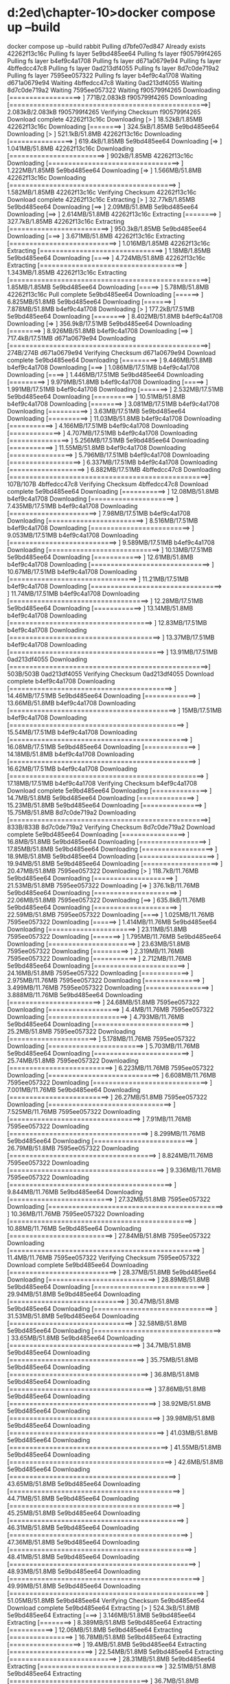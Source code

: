 * d:\cprojects\lotus\BootstrapMicroservices2ed\chapter-10>docker compose up --build
docker compose up --build
 rabbit Pulling 
 d7bfe07ed847 Already exists 
 42262f13c16c Pulling fs layer 
 5e9bd485ee64 Pulling fs layer 
 f905799f4265 Pulling fs layer 
 b4ef9c4a1708 Pulling fs layer 
 d671a0679e94 Pulling fs layer 
 4bffedcc47c8 Pulling fs layer 
 0ad213df4055 Pulling fs layer 
 8d7c0de719a2 Pulling fs layer 
 7595ee057322 Pulling fs layer 
 b4ef9c4a1708 Waiting 
 d671a0679e94 Waiting 
 4bffedcc47c8 Waiting 
 0ad213df4055 Waiting 
 8d7c0de719a2 Waiting 
 7595ee057322 Waiting 
 f905799f4265 Downloading [==================>                                ]     771B/2.083kB
 f905799f4265 Downloading [==================================================>]  2.083kB/2.083kB
 f905799f4265 Verifying Checksum 
 f905799f4265 Download complete 
 42262f13c16c Downloading [>                                                  ]  18.52kB/1.85MB
 42262f13c16c Downloading [========>                                          ]  324.5kB/1.85MB
 5e9bd485ee64 Downloading [>                                                  ]  521.1kB/51.8MB
 42262f13c16c Downloading [================>                                  ]  619.4kB/1.85MB
 5e9bd485ee64 Downloading [=>                                                 ]  1.041MB/51.8MB
 42262f13c16c Downloading [========================>                          ]    902kB/1.85MB
 42262f13c16c Downloading [=================================>                 ]  1.222MB/1.85MB
 5e9bd485ee64 Downloading [=>                                                 ]  1.566MB/51.8MB
 42262f13c16c Downloading [==========================================>        ]  1.582MB/1.85MB
 42262f13c16c Verifying Checksum 
 42262f13c16c Download complete 
 42262f13c16c Extracting [>                                                  ]  32.77kB/1.85MB
 5e9bd485ee64 Downloading [==>                                                ]   2.09MB/51.8MB
 5e9bd485ee64 Downloading [==>                                                ]  2.614MB/51.8MB
 42262f13c16c Extracting [========>                                          ]  327.7kB/1.85MB
 42262f13c16c Extracting [=========================>                         ]  950.3kB/1.85MB
 5e9bd485ee64 Downloading [===>                                               ]  3.671MB/51.8MB
 42262f13c16c Extracting [===========================>                       ]  1.016MB/1.85MB
 42262f13c16c Extracting [===============================>                   ]   1.18MB/1.85MB
 5e9bd485ee64 Downloading [====>                                              ]  4.724MB/51.8MB
 42262f13c16c Extracting [====================================>              ]  1.343MB/1.85MB
 42262f13c16c Extracting [==================================================>]   1.85MB/1.85MB
 5e9bd485ee64 Downloading [=====>                                             ]   5.78MB/51.8MB
 42262f13c16c Pull complete 
 5e9bd485ee64 Downloading [======>                                            ]  6.825MB/51.8MB
 5e9bd485ee64 Downloading [=======>                                           ]  7.878MB/51.8MB
 b4ef9c4a1708 Downloading [>                                                  ]  177.2kB/17.51MB
 5e9bd485ee64 Downloading [========>                                          ]  8.402MB/51.8MB
 b4ef9c4a1708 Downloading [=>                                                 ]  356.9kB/17.51MB
 5e9bd485ee64 Downloading [========>                                          ]  8.926MB/51.8MB
 b4ef9c4a1708 Downloading [==>                                                ]  717.4kB/17.51MB
 d671a0679e94 Downloading [==================================================>]     274B/274B
 d671a0679e94 Verifying Checksum 
 d671a0679e94 Download complete 
 5e9bd485ee64 Downloading [=========>                                         ]  9.446MB/51.8MB
 b4ef9c4a1708 Downloading [===>                                               ]  1.086MB/17.51MB
 b4ef9c4a1708 Downloading [====>                                              ]  1.446MB/17.51MB
 5e9bd485ee64 Downloading [=========>                                         ]  9.979MB/51.8MB
 b4ef9c4a1708 Downloading [=====>                                             ]  1.991MB/17.51MB
 b4ef9c4a1708 Downloading [=======>                                           ]  2.532MB/17.51MB
 5e9bd485ee64 Downloading [==========>                                        ]  10.51MB/51.8MB
 b4ef9c4a1708 Downloading [========>                                          ]  3.081MB/17.51MB
 b4ef9c4a1708 Downloading [==========>                                        ]   3.63MB/17.51MB
 5e9bd485ee64 Downloading [==========>                                        ]  11.03MB/51.8MB
 b4ef9c4a1708 Downloading [===========>                                       ]  4.166MB/17.51MB
 b4ef9c4a1708 Downloading [=============>                                     ]  4.707MB/17.51MB
 b4ef9c4a1708 Downloading [===============>                                   ]  5.256MB/17.51MB
 5e9bd485ee64 Downloading [===========>                                       ]  11.55MB/51.8MB
 b4ef9c4a1708 Downloading [================>                                  ]  5.796MB/17.51MB
 b4ef9c4a1708 Downloading [==================>                                ]  6.337MB/17.51MB
 b4ef9c4a1708 Downloading [===================>                               ]  6.882MB/17.51MB
 4bffedcc47c8 Downloading [==================================================>]     107B/107B
 4bffedcc47c8 Verifying Checksum 
 4bffedcc47c8 Download complete 
 5e9bd485ee64 Downloading [===========>                                       ]  12.08MB/51.8MB
 b4ef9c4a1708 Downloading [=====================>                             ]  7.435MB/17.51MB
 b4ef9c4a1708 Downloading [======================>                            ]   7.98MB/17.51MB
 b4ef9c4a1708 Downloading [========================>                          ]  8.516MB/17.51MB
 b4ef9c4a1708 Downloading [=========================>                         ]  9.053MB/17.51MB
 b4ef9c4a1708 Downloading [===========================>                       ]  9.589MB/17.51MB
 b4ef9c4a1708 Downloading [============================>                      ]  10.13MB/17.51MB
 5e9bd485ee64 Downloading [============>                                      ]  12.61MB/51.8MB
 b4ef9c4a1708 Downloading [==============================>                    ]  10.67MB/17.51MB
 b4ef9c4a1708 Downloading [================================>                  ]  11.21MB/17.51MB
 b4ef9c4a1708 Downloading [=================================>                 ]  11.74MB/17.51MB
 b4ef9c4a1708 Downloading [===================================>               ]  12.28MB/17.51MB
 5e9bd485ee64 Downloading [============>                                      ]  13.14MB/51.8MB
 b4ef9c4a1708 Downloading [====================================>              ]  12.83MB/17.51MB
 b4ef9c4a1708 Downloading [======================================>            ]  13.37MB/17.51MB
 b4ef9c4a1708 Downloading [=======================================>           ]  13.91MB/17.51MB
 0ad213df4055 Downloading [==================================================>]     503B/503B
 0ad213df4055 Verifying Checksum 
 0ad213df4055 Download complete 
 b4ef9c4a1708 Downloading [=========================================>         ]  14.46MB/17.51MB
 5e9bd485ee64 Downloading [=============>                                     ]  13.66MB/51.8MB
 b4ef9c4a1708 Downloading [==========================================>        ]     15MB/17.51MB
 b4ef9c4a1708 Downloading [============================================>      ]  15.54MB/17.51MB
 b4ef9c4a1708 Downloading [=============================================>     ]  16.08MB/17.51MB
 5e9bd485ee64 Downloading [=============>                                     ]  14.18MB/51.8MB
 b4ef9c4a1708 Downloading [===============================================>   ]  16.62MB/17.51MB
 b4ef9c4a1708 Downloading [=================================================> ]  17.18MB/17.51MB
 b4ef9c4a1708 Verifying Checksum 
 b4ef9c4a1708 Download complete 
 5e9bd485ee64 Downloading [==============>                                    ]   14.7MB/51.8MB
 5e9bd485ee64 Downloading [==============>                                    ]  15.23MB/51.8MB
 5e9bd485ee64 Downloading [===============>                                   ]  15.75MB/51.8MB
 8d7c0de719a2 Downloading [==================================================>]     833B/833B
 8d7c0de719a2 Verifying Checksum 
 8d7c0de719a2 Download complete 
 5e9bd485ee64 Downloading [================>                                  ]   16.8MB/51.8MB
 5e9bd485ee64 Downloading [=================>                                 ]  17.85MB/51.8MB
 5e9bd485ee64 Downloading [==================>                                ]   18.9MB/51.8MB
 5e9bd485ee64 Downloading [===================>                               ]  19.94MB/51.8MB
 5e9bd485ee64 Downloading [===================>                               ]  20.47MB/51.8MB
 7595ee057322 Downloading [>                                                  ]  118.7kB/11.76MB
 5e9bd485ee64 Downloading [====================>                              ]  21.53MB/51.8MB
 7595ee057322 Downloading [=>                                                 ]  376.1kB/11.76MB
 5e9bd485ee64 Downloading [=====================>                             ]  22.06MB/51.8MB
 7595ee057322 Downloading [==>                                                ]  635.8kB/11.76MB
 5e9bd485ee64 Downloading [=====================>                             ]  22.59MB/51.8MB
 7595ee057322 Downloading [====>                                              ]  1.025MB/11.76MB
 7595ee057322 Downloading [======>                                            ]  1.414MB/11.76MB
 5e9bd485ee64 Downloading [======================>                            ]  23.11MB/51.8MB
 7595ee057322 Downloading [=======>                                           ]  1.795MB/11.76MB
 5e9bd485ee64 Downloading [======================>                            ]  23.63MB/51.8MB
 7595ee057322 Downloading [=========>                                         ]  2.319MB/11.76MB
 7595ee057322 Downloading [===========>                                       ]  2.712MB/11.76MB
 5e9bd485ee64 Downloading [=======================>                           ]  24.16MB/51.8MB
 7595ee057322 Downloading [============>                                      ]  2.975MB/11.76MB
 7595ee057322 Downloading [==============>                                    ]  3.499MB/11.76MB
 7595ee057322 Downloading [================>                                  ]  3.888MB/11.76MB
 5e9bd485ee64 Downloading [=======================>                           ]  24.68MB/51.8MB
 7595ee057322 Downloading [==================>                                ]    4.4MB/11.76MB
 7595ee057322 Downloading [====================>                              ]  4.793MB/11.76MB
 5e9bd485ee64 Downloading [========================>                          ]   25.2MB/51.8MB
 7595ee057322 Downloading [======================>                            ]  5.178MB/11.76MB
 7595ee057322 Downloading [========================>                          ]  5.703MB/11.76MB
 5e9bd485ee64 Downloading [========================>                          ]  25.74MB/51.8MB
 7595ee057322 Downloading [==========================>                        ]  6.223MB/11.76MB
 7595ee057322 Downloading [============================>                      ]  6.608MB/11.76MB
 7595ee057322 Downloading [=============================>                     ]  7.001MB/11.76MB
 5e9bd485ee64 Downloading [=========================>                         ]  26.27MB/51.8MB
 7595ee057322 Downloading [===============================>                   ]  7.525MB/11.76MB
 7595ee057322 Downloading [=================================>                 ]   7.91MB/11.76MB
 7595ee057322 Downloading [===================================>               ]  8.299MB/11.76MB
 5e9bd485ee64 Downloading [=========================>                         ]  26.79MB/51.8MB
 7595ee057322 Downloading [=====================================>             ]  8.824MB/11.76MB
 7595ee057322 Downloading [=======================================>           ]  9.336MB/11.76MB
 7595ee057322 Downloading [=========================================>         ]  9.844MB/11.76MB
 5e9bd485ee64 Downloading [==========================>                        ]  27.32MB/51.8MB
 7595ee057322 Downloading [============================================>      ]  10.36MB/11.76MB
 7595ee057322 Downloading [==============================================>    ]  10.88MB/11.76MB
 5e9bd485ee64 Downloading [==========================>                        ]  27.84MB/51.8MB
 7595ee057322 Downloading [================================================>  ]   11.4MB/11.76MB
 7595ee057322 Verifying Checksum 
 7595ee057322 Download complete 
 5e9bd485ee64 Downloading [===========================>                       ]  28.37MB/51.8MB
 5e9bd485ee64 Downloading [===========================>                       ]  28.89MB/51.8MB
 5e9bd485ee64 Downloading [============================>                      ]  29.94MB/51.8MB
 5e9bd485ee64 Downloading [=============================>                     ]  30.47MB/51.8MB
 5e9bd485ee64 Downloading [==============================>                    ]  31.53MB/51.8MB
 5e9bd485ee64 Downloading [===============================>                   ]  32.58MB/51.8MB
 5e9bd485ee64 Downloading [================================>                  ]  33.65MB/51.8MB
 5e9bd485ee64 Downloading [=================================>                 ]   34.7MB/51.8MB
 5e9bd485ee64 Downloading [==================================>                ]  35.75MB/51.8MB
 5e9bd485ee64 Downloading [===================================>               ]   36.8MB/51.8MB
 5e9bd485ee64 Downloading [====================================>              ]  37.86MB/51.8MB
 5e9bd485ee64 Downloading [=====================================>             ]  38.92MB/51.8MB
 5e9bd485ee64 Downloading [======================================>            ]  39.98MB/51.8MB
 5e9bd485ee64 Downloading [=======================================>           ]  41.03MB/51.8MB
 5e9bd485ee64 Downloading [========================================>          ]  41.55MB/51.8MB
 5e9bd485ee64 Downloading [=========================================>         ]   42.6MB/51.8MB
 5e9bd485ee64 Downloading [==========================================>        ]  43.65MB/51.8MB
 5e9bd485ee64 Downloading [===========================================>       ]  44.71MB/51.8MB
 5e9bd485ee64 Downloading [===========================================>       ]  45.25MB/51.8MB
 5e9bd485ee64 Downloading [============================================>      ]  46.31MB/51.8MB
 5e9bd485ee64 Downloading [=============================================>     ]  47.36MB/51.8MB
 5e9bd485ee64 Downloading [==============================================>    ]  48.41MB/51.8MB
 5e9bd485ee64 Downloading [===============================================>   ]  48.93MB/51.8MB
 5e9bd485ee64 Downloading [================================================>  ]  49.99MB/51.8MB
 5e9bd485ee64 Downloading [=================================================> ]  51.05MB/51.8MB
 5e9bd485ee64 Verifying Checksum 
 5e9bd485ee64 Download complete 
 5e9bd485ee64 Extracting [>                                                  ]  524.3kB/51.8MB
 5e9bd485ee64 Extracting [===>                                               ]  3.146MB/51.8MB
 5e9bd485ee64 Extracting [========>                                          ]  8.389MB/51.8MB
 5e9bd485ee64 Extracting [===========>                                       ]  12.06MB/51.8MB
 5e9bd485ee64 Extracting [================>                                  ]  16.78MB/51.8MB
 5e9bd485ee64 Extracting [==================>                                ]   19.4MB/51.8MB
 5e9bd485ee64 Extracting [=====================>                             ]  22.54MB/51.8MB
 5e9bd485ee64 Extracting [===========================>                       ]  28.31MB/51.8MB
 5e9bd485ee64 Extracting [===============================>                   ]  32.51MB/51.8MB
 5e9bd485ee64 Extracting [===================================>               ]   36.7MB/51.8MB
 5e9bd485ee64 Extracting [=======================================>           ]  41.42MB/51.8MB
 5e9bd485ee64 Extracting [=============================================>     ]  47.19MB/51.8MB
 5e9bd485ee64 Extracting [=================================================> ]  51.38MB/51.8MB
 5e9bd485ee64 Extracting [==================================================>]   51.8MB/51.8MB
 5e9bd485ee64 Pull complete 
 f905799f4265 Extracting [==================================================>]  2.083kB/2.083kB
 f905799f4265 Extracting [==================================================>]  2.083kB/2.083kB
 f905799f4265 Pull complete 
 b4ef9c4a1708 Extracting [>                                                  ]  196.6kB/17.51MB
 b4ef9c4a1708 Extracting [============>                                      ]  4.522MB/17.51MB
 b4ef9c4a1708 Extracting [=============================>                     ]  10.22MB/17.51MB
 b4ef9c4a1708 Extracting [========================================>          ]  14.16MB/17.51MB
 b4ef9c4a1708 Extracting [===============================================>   ]  16.71MB/17.51MB
 b4ef9c4a1708 Extracting [==================================================>]  17.51MB/17.51MB
 b4ef9c4a1708 Pull complete 
 d671a0679e94 Extracting [==================================================>]     274B/274B
 d671a0679e94 Extracting [==================================================>]     274B/274B
 d671a0679e94 Pull complete 
 4bffedcc47c8 Extracting [==================================================>]     107B/107B
 4bffedcc47c8 Extracting [==================================================>]     107B/107B
 4bffedcc47c8 Pull complete 
 0ad213df4055 Extracting [==================================================>]     503B/503B
 0ad213df4055 Extracting [==================================================>]     503B/503B
 0ad213df4055 Pull complete 
 8d7c0de719a2 Extracting [==================================================>]     833B/833B
 8d7c0de719a2 Extracting [==================================================>]     833B/833B
 8d7c0de719a2 Pull complete 
 7595ee057322 Extracting [>                                                  ]  131.1kB/11.76MB
 7595ee057322 Extracting [============>                                      ]  3.015MB/11.76MB
 7595ee057322 Extracting [======================>                            ]  5.243MB/11.76MB
 7595ee057322 Extracting [=================================>                 ]  7.995MB/11.76MB
 7595ee057322 Extracting [==================================================>]  11.76MB/11.76MB
 7595ee057322 Pull complete 
 rabbit Pulled 
#1 [internal] load build definition from Dockerfile-dev
#1 transferring dockerfile: 208B 0.0s done
#1 DONE 0.0s
#1 [internal] load build definition from Dockerfile-dev

#2 [internal] load .dockerignore
#1 [internal] load build definition from Dockerfile-dev
#1 [internal] load build definition from Dockerfile-dev
#1 [internal] load build definition from Dockerfile
#1 [internal] load build definition from Dockerfile-dev
#1 [internal] load build definition from Dockerfile-dev
#1 transferring dockerfile: 208B 0.1s done
#2 transferring context: 58B 0.0s done
#1 transferring dockerfile:
#1 transferring dockerfile: 168B 0.0s done
#2 DONE 6.0s
#1 transferring dockerfile: 34B 0.0s
#1 DONE 5.5s

#2 [internal] load .dockerignore
#2 transferring context: 58B 0.0s done
#1 transferring dockerfile: 208B done
#1 transferring dockerfile:
#1 DONE 6.0s

#2 [internal] load .dockerignore
#2 transferring context: 58B done
#2 DONE 5.4s
#1 transferring dockerfile: 208B 0.0s done

#3 [internal] load metadata for docker.io/library/node:18.5.0
#1 DONE 6.3s

#2 [internal] load .dockerignore
#2 transferring context: 58B 0.0s done
#2 DONE 5.3s
#1 transferring dockerfile: 208B 0.0s done

#3 [internal] load metadata for docker.io/library/node:18.5.0
#1 DONE 5.8s

#2 [internal] load .dockerignore
#2 transferring context: 58B 0.0s done
#1 transferring dockerfile: 172B 0.0s done

#3 [internal] load metadata for docker.io/library/node:18.5.0
#1 DONE 5.7s

#2 [internal] load .dockerignore
#2 transferring context: 58B 0.0s done
#2 DONE 5.6s
#1 DONE 5.8s

#2 [internal] load .dockerignore
#2 transferring context: 67B 0.0s done
#2 DONE 5.8s
#2 DONE 5.6s

#3 [internal] load metadata for docker.io/library/node:18.5.0
#2 DONE 5.6s

#3 [internal] load metadata for docker.io/library/node:18.5.0

#3 [internal] load metadata for docker.io/library/node:18.5.0

#3 [internal] load metadata for docker.io/library/node:18.5.0
#3 ...

#4 [auth] library/node:pull token for registry-1.docker.io
#4 DONE 0.0s

#3 [internal] load metadata for docker.io/library/node:18.5.0
#3 DONE 3.3s
#3 DONE 3.1s
#3 DONE 3.5s
#3 DONE 3.3s
#3 DONE 3.6s
#3 DONE 3.7s

#5 [internal] load build context
#5 transferring context: 80.37kB 0.0s done
#5 DONE 0.1s

#6 [1/3] FROM docker.io/library/node:18.5.0@sha256:a466525364309cbba6bb4989d7ff926334a08f2f822be0e1e9ca6f0773910430
#6 resolve docker.io/library/node:18.5.0@sha256:a466525364309cbba6bb4989d7ff926334a08f2f822be0e1e9ca6f0773910430
#3 DONE 3.2s


#4 [1/3] FROM docker.io/library/node:18.5.0@sha256:a466525364309cbba6bb4989d7ff926334a08f2f822be0e1e9ca6f0773910430
#4 resolve docker.io/library/node:18.5.0@sha256:a466525364309cbba6bb4989d7ff926334a08f2f822be0e1e9ca6f0773910430 0.1s done
#4 [1/3] FROM docker.io/library/node:18.5.0@sha256:a466525364309cbba6bb4989d7ff926334a08f2f822be0e1e9ca6f0773910430
#4 resolve docker.io/library/node:18.5.0@sha256:a466525364309cbba6bb4989d7ff926334a08f2f822be0e1e9ca6f0773910430 0.1s done

#4 [internal] load build context

#4 [1/3] FROM docker.io/library/node:18.5.0@sha256:a466525364309cbba6bb4989d7ff926334a08f2f822be0e1e9ca6f0773910430

#4 resolve docker.io/library/node:18.5.0@sha256:a466525364309cbba6bb4989d7ff926334a08f2f822be0e1e9ca6f0773910430 0.1s done
#4 [internal] load build context
#4 transferring context: 503.72kB 0.0s done

#4 [1/3] FROM docker.io/library/node:18.5.0@sha256:a466525364309cbba6bb4989d7ff926334a08f2f822be0e1e9ca6f0773910430
#4 resolve docker.io/library/node:18.5.0@sha256:a466525364309cbba6bb4989d7ff926334a08f2f822be0e1e9ca6f0773910430 0.1s done
#4 transferring context: 306.94kB 0.0s done
#4 ...

#5 [internal] load build context
#4 sha256:a466525364309cbba6bb4989d7ff926334a08f2f822be0e1e9ca6f0773910430 1.21kB / 1.21kB done
#5 transferring context: 63.15kB 0.0s done
#4 sha256:a67015ce5a53689bb1128ec114468a168684f795b6a480140eddb9bfff691102 7.74kB / 7.74kB done
#5 DONE 0.2s

#4 [1/3] FROM docker.io/library/node:18.5.0@sha256:a466525364309cbba6bb4989d7ff926334a08f2f822be0e1e9ca6f0773910430
#4 sha256:a466525364309cbba6bb4989d7ff926334a08f2f822be0e1e9ca6f0773910430 1.21kB / 1.21kB done
#4 sha256:a67015ce5a53689bb1128ec114468a168684f795b6a480140eddb9bfff691102 7.74kB / 7.74kB done
#4 sha256:d836772a1c1f9c4b1f280fb2a98ace30a4c4c87370f89aa092b35dfd9556278a 0B / 55.00MB 0.1s
#4 sha256:66a9e63c657ad881997f5165c0826be395bfc064415876b9fbaae74bcb5dc721 0B / 5.16MB 0.1s
#4 sha256:d1989b6e74cfdda1591b9dd23be47c5caeb002b7a151379361ec0c3f0e6d0e52 0B / 10.88MB 0.1s
#4 sha256:eee4c74962a855bc1694676cd5069460e545a8580e0e574b2c59eae4f40bd5bd 2.21kB / 2.21kB done
#4 DONE 0.2s
#4 sha256:a466525364309cbba6bb4989d7ff926334a08f2f822be0e1e9ca6f0773910430 1.21kB / 1.21kB done
#4 sha256:d836772a1c1f9c4b1f280fb2a98ace30a4c4c87370f89aa092b35dfd9556278a 0B / 55.00MB 0.1s
#4 sha256:a67015ce5a53689bb1128ec114468a168684f795b6a480140eddb9bfff691102 7.74kB / 7.74kB done
#4 sha256:d836772a1c1f9c4b1f280fb2a98ace30a4c4c87370f89aa092b35dfd9556278a 0B / 55.00MB 0.1s
#4 sha256:66a9e63c657ad881997f5165c0826be395bfc064415876b9fbaae74bcb5dc721 0B / 5.16MB 0.1s
#4 sha256:d1989b6e74cfdda1591b9dd23be47c5caeb002b7a151379361ec0c3f0e6d0e52 0B / 10.88MB 0.1s

#5 [1/3] FROM docker.io/library/node:18.5.0@sha256:a466525364309cbba6bb4989d7ff926334a08f2f822be0e1e9ca6f0773910430
#5 resolve docker.io/library/node:18.5.0@sha256:a466525364309cbba6bb4989d7ff926334a08f2f822be0e1e9ca6f0773910430 0.1s done
#5 sha256:a466525364309cbba6bb4989d7ff926334a08f2f822be0e1e9ca6f0773910430 1.21kB / 1.21kB done
#6 resolve docker.io/library/node:18.5.0@sha256:a466525364309cbba6bb4989d7ff926334a08f2f822be0e1e9ca6f0773910430 0.1s done
#6 sha256:a466525364309cbba6bb4989d7ff926334a08f2f822be0e1e9ca6f0773910430 1.21kB / 1.21kB done
#6 sha256:a67015ce5a53689bb1128ec114468a168684f795b6a480140eddb9bfff691102 7.74kB / 7.74kB done
#6 sha256:d836772a1c1f9c4b1f280fb2a98ace30a4c4c87370f89aa092b35dfd9556278a 0B / 55.00MB 0.1s
#6 sha256:66a9e63c657ad881997f5165c0826be395bfc064415876b9fbaae74bcb5dc721 0B / 5.16MB 0.1s
#6 sha256:d1989b6e74cfdda1591b9dd23be47c5caeb002b7a151379361ec0c3f0e6d0e52 0B / 10.88MB 0.1s
#5 sha256:a67015ce5a53689bb1128ec114468a168684f795b6a480140eddb9bfff691102 7.74kB / 7.74kB done
#4 sha256:a466525364309cbba6bb4989d7ff926334a08f2f822be0e1e9ca6f0773910430 1.21kB / 1.21kB done
#4 sha256:a67015ce5a53689bb1128ec114468a168684f795b6a480140eddb9bfff691102 7.74kB / 7.74kB done
#4 sha256:d836772a1c1f9c4b1f280fb2a98ace30a4c4c87370f89aa092b35dfd9556278a 0B / 55.00MB 0.1s
#4 sha256:66a9e63c657ad881997f5165c0826be395bfc064415876b9fbaae74bcb5dc721 0B / 5.16MB 0.1s
#4 sha256:d1989b6e74cfdda1591b9dd23be47c5caeb002b7a151379361ec0c3f0e6d0e52 0B / 10.88MB 0.1s
#5 sha256:d836772a1c1f9c4b1f280fb2a98ace30a4c4c87370f89aa092b35dfd9556278a 0B / 55.00MB 0.1s
#5 sha256:66a9e63c657ad881997f5165c0826be395bfc064415876b9fbaae74bcb5dc721 0B / 5.16MB 0.1s
#5 sha256:d1989b6e74cfdda1591b9dd23be47c5caeb002b7a151379361ec0c3f0e6d0e52 0B / 10.88MB 0.1s
#4 sha256:66a9e63c657ad881997f5165c0826be395bfc064415876b9fbaae74bcb5dc721 0B / 5.16MB 0.1s
#4 sha256:d1989b6e74cfdda1591b9dd23be47c5caeb002b7a151379361ec0c3f0e6d0e52 0B / 10.88MB 0.1s
#4 sha256:eee4c74962a855bc1694676cd5069460e545a8580e0e574b2c59eae4f40bd5bd 2.21kB / 2.21kB done
#4 DONE 0.2s

#5 [1/3] FROM docker.io/library/node:18.5.0@sha256:a466525364309cbba6bb4989d7ff926334a08f2f822be0e1e9ca6f0773910430
#5 resolve docker.io/library/node:18.5.0@sha256:a466525364309cbba6bb4989d7ff926334a08f2f822be0e1e9ca6f0773910430 0.1s done
#5 sha256:a466525364309cbba6bb4989d7ff926334a08f2f822be0e1e9ca6f0773910430 1.21kB / 1.21kB done
#5 sha256:a67015ce5a53689bb1128ec114468a168684f795b6a480140eddb9bfff691102 7.74kB / 7.74kB done
#5 sha256:d836772a1c1f9c4b1f280fb2a98ace30a4c4c87370f89aa092b35dfd9556278a 0B / 55.00MB 0.1s
#5 sha256:66a9e63c657ad881997f5165c0826be395bfc064415876b9fbaae74bcb5dc721 0B / 5.16MB 0.1s
#5 sha256:d1989b6e74cfdda1591b9dd23be47c5caeb002b7a151379361ec0c3f0e6d0e52 0B / 10.88MB 0.1s
#4 ...

#5 [internal] load build context
#5 transferring context: 82.43kB 0.0s done
#5 sha256:eee4c74962a855bc1694676cd5069460e545a8580e0e574b2c59eae4f40bd5bd 2.21kB / 2.21kB done
#4 ...
#5 sha256:eee4c74962a855bc1694676cd5069460e545a8580e0e574b2c59eae4f40bd5bd 2.21kB / 2.21kB done
#4 ...

#6 sha256:eee4c74962a855bc1694676cd5069460e545a8580e0e574b2c59eae4f40bd5bd 2.21kB / 2.21kB done
#5 [internal] load build context
#5 DONE 0.3s


#5 [internal] load build context
#4 [1/3] FROM docker.io/library/node:18.5.0@sha256:a466525364309cbba6bb4989d7ff926334a08f2f822be0e1e9ca6f0773910430
#5 transferring context: 184.14kB 0.0s done
#5 transferring context: 179.32kB 0.0s done
#5 DONE 0.3s

#5 DONE 0.3s

#4 [1/3] FROM docker.io/library/node:18.5.0@sha256:a466525364309cbba6bb4989d7ff926334a08f2f822be0e1e9ca6f0773910430
#4 [1/3] FROM docker.io/library/node:18.5.0@sha256:a466525364309cbba6bb4989d7ff926334a08f2f822be0e1e9ca6f0773910430
#4 sha256:eee4c74962a855bc1694676cd5069460e545a8580e0e574b2c59eae4f40bd5bd 2.21kB / 2.21kB done
#4 sha256:eee4c74962a855bc1694676cd5069460e545a8580e0e574b2c59eae4f40bd5bd 2.21kB / 2.21kB done
#5 sha256:d836772a1c1f9c4b1f280fb2a98ace30a4c4c87370f89aa092b35dfd9556278a 3.15MB / 55.00MB 1.1s
#6 sha256:d836772a1c1f9c4b1f280fb2a98ace30a4c4c87370f89aa092b35dfd9556278a 3.15MB / 55.00MB 1.1s
#4 sha256:d836772a1c1f9c4b1f280fb2a98ace30a4c4c87370f89aa092b35dfd9556278a 3.15MB / 55.00MB 1.1s
#5 sha256:d836772a1c1f9c4b1f280fb2a98ace30a4c4c87370f89aa092b35dfd9556278a 3.15MB / 55.00MB 1.1s
#4 sha256:d836772a1c1f9c4b1f280fb2a98ace30a4c4c87370f89aa092b35dfd9556278a 3.15MB / 55.00MB 1.1s
#4 sha256:d836772a1c1f9c4b1f280fb2a98ace30a4c4c87370f89aa092b35dfd9556278a 3.15MB / 55.00MB 1.1s
#4 sha256:d836772a1c1f9c4b1f280fb2a98ace30a4c4c87370f89aa092b35dfd9556278a 3.15MB / 55.00MB 1.1s
#4 sha256:66a9e63c657ad881997f5165c0826be395bfc064415876b9fbaae74bcb5dc721 1.05MB / 5.16MB 1.2s
#4 sha256:66a9e63c657ad881997f5165c0826be395bfc064415876b9fbaae74bcb5dc721 1.05MB / 5.16MB 1.2s
#4 sha256:66a9e63c657ad881997f5165c0826be395bfc064415876b9fbaae74bcb5dc721 1.05MB / 5.16MB 1.2s
#6 sha256:66a9e63c657ad881997f5165c0826be395bfc064415876b9fbaae74bcb5dc721 1.05MB / 5.16MB 1.2s
#5 sha256:66a9e63c657ad881997f5165c0826be395bfc064415876b9fbaae74bcb5dc721 1.05MB / 5.16MB 1.2s
#5 sha256:66a9e63c657ad881997f5165c0826be395bfc064415876b9fbaae74bcb5dc721 1.05MB / 5.16MB 1.2s
#4 sha256:66a9e63c657ad881997f5165c0826be395bfc064415876b9fbaae74bcb5dc721 1.05MB / 5.16MB 1.2s
#5 sha256:d1989b6e74cfdda1591b9dd23be47c5caeb002b7a151379361ec0c3f0e6d0e52 1.05MB / 10.88MB 1.7s
#6 sha256:d1989b6e74cfdda1591b9dd23be47c5caeb002b7a151379361ec0c3f0e6d0e52 1.05MB / 10.88MB 1.7s
#4 sha256:d1989b6e74cfdda1591b9dd23be47c5caeb002b7a151379361ec0c3f0e6d0e52 1.05MB / 10.88MB 1.7s
#4 sha256:d1989b6e74cfdda1591b9dd23be47c5caeb002b7a151379361ec0c3f0e6d0e52 1.05MB / 10.88MB 1.7s
#4 sha256:d1989b6e74cfdda1591b9dd23be47c5caeb002b7a151379361ec0c3f0e6d0e52 1.05MB / 10.88MB 1.7s
#5 sha256:d1989b6e74cfdda1591b9dd23be47c5caeb002b7a151379361ec0c3f0e6d0e52 1.05MB / 10.88MB 1.7s
#4 sha256:d1989b6e74cfdda1591b9dd23be47c5caeb002b7a151379361ec0c3f0e6d0e52 1.05MB / 10.88MB 1.7s
#6 sha256:66a9e63c657ad881997f5165c0826be395bfc064415876b9fbaae74bcb5dc721 2.10MB / 5.16MB 1.9s
#4 sha256:66a9e63c657ad881997f5165c0826be395bfc064415876b9fbaae74bcb5dc721 2.10MB / 5.16MB 1.9s
#5 sha256:66a9e63c657ad881997f5165c0826be395bfc064415876b9fbaae74bcb5dc721 2.10MB / 5.16MB 1.9s
#4 sha256:66a9e63c657ad881997f5165c0826be395bfc064415876b9fbaae74bcb5dc721 2.10MB / 5.16MB 1.9s
#4 sha256:66a9e63c657ad881997f5165c0826be395bfc064415876b9fbaae74bcb5dc721 2.10MB / 5.16MB 1.9s
#4 sha256:66a9e63c657ad881997f5165c0826be395bfc064415876b9fbaae74bcb5dc721 2.10MB / 5.16MB 2.0s
#5 sha256:66a9e63c657ad881997f5165c0826be395bfc064415876b9fbaae74bcb5dc721 2.10MB / 5.16MB 2.0s
#4 sha256:d1989b6e74cfdda1591b9dd23be47c5caeb002b7a151379361ec0c3f0e6d0e52 2.10MB / 10.88MB 2.0s
#5 sha256:d1989b6e74cfdda1591b9dd23be47c5caeb002b7a151379361ec0c3f0e6d0e52 2.10MB / 10.88MB 2.0s
#4 sha256:d1989b6e74cfdda1591b9dd23be47c5caeb002b7a151379361ec0c3f0e6d0e52 2.10MB / 10.88MB 2.1s
#4 sha256:d1989b6e74cfdda1591b9dd23be47c5caeb002b7a151379361ec0c3f0e6d0e52 2.10MB / 10.88MB 2.1s
#5 sha256:d1989b6e74cfdda1591b9dd23be47c5caeb002b7a151379361ec0c3f0e6d0e52 2.10MB / 10.88MB 2.1s
#4 sha256:d1989b6e74cfdda1591b9dd23be47c5caeb002b7a151379361ec0c3f0e6d0e52 2.10MB / 10.88MB 2.1s
#6 sha256:d1989b6e74cfdda1591b9dd23be47c5caeb002b7a151379361ec0c3f0e6d0e52 2.10MB / 10.88MB 2.1s
#4 sha256:d1989b6e74cfdda1591b9dd23be47c5caeb002b7a151379361ec0c3f0e6d0e52 3.15MB / 10.88MB 2.2s
#4 sha256:d1989b6e74cfdda1591b9dd23be47c5caeb002b7a151379361ec0c3f0e6d0e52 3.15MB / 10.88MB 2.2s
#4 sha256:d1989b6e74cfdda1591b9dd23be47c5caeb002b7a151379361ec0c3f0e6d0e52 3.15MB / 10.88MB 2.2s
#5 sha256:d1989b6e74cfdda1591b9dd23be47c5caeb002b7a151379361ec0c3f0e6d0e52 3.15MB / 10.88MB 2.2s
#4 sha256:d1989b6e74cfdda1591b9dd23be47c5caeb002b7a151379361ec0c3f0e6d0e52 3.15MB / 10.88MB 2.2s
#5 sha256:d1989b6e74cfdda1591b9dd23be47c5caeb002b7a151379361ec0c3f0e6d0e52 3.15MB / 10.88MB 2.2s
#6 sha256:d1989b6e74cfdda1591b9dd23be47c5caeb002b7a151379361ec0c3f0e6d0e52 3.15MB / 10.88MB 2.2s
#6 sha256:d1989b6e74cfdda1591b9dd23be47c5caeb002b7a151379361ec0c3f0e6d0e52 4.19MB / 10.88MB 2.4s
#4 sha256:d1989b6e74cfdda1591b9dd23be47c5caeb002b7a151379361ec0c3f0e6d0e52 4.19MB / 10.88MB 2.4s
#4 sha256:d1989b6e74cfdda1591b9dd23be47c5caeb002b7a151379361ec0c3f0e6d0e52 4.19MB / 10.88MB 2.4s
#5 sha256:d1989b6e74cfdda1591b9dd23be47c5caeb002b7a151379361ec0c3f0e6d0e52 4.19MB / 10.88MB 2.4s
#5 sha256:d1989b6e74cfdda1591b9dd23be47c5caeb002b7a151379361ec0c3f0e6d0e52 4.19MB / 10.88MB 2.4s
#4 sha256:d1989b6e74cfdda1591b9dd23be47c5caeb002b7a151379361ec0c3f0e6d0e52 4.19MB / 10.88MB 2.5s
#4 sha256:d1989b6e74cfdda1591b9dd23be47c5caeb002b7a151379361ec0c3f0e6d0e52 4.19MB / 10.88MB 2.5s
#5 sha256:66a9e63c657ad881997f5165c0826be395bfc064415876b9fbaae74bcb5dc721 3.15MB / 5.16MB 2.7s
#5 sha256:d1989b6e74cfdda1591b9dd23be47c5caeb002b7a151379361ec0c3f0e6d0e52 5.24MB / 10.88MB 2.7s
#5 sha256:66a9e63c657ad881997f5165c0826be395bfc064415876b9fbaae74bcb5dc721 3.15MB / 5.16MB 2.7s
#5 sha256:d1989b6e74cfdda1591b9dd23be47c5caeb002b7a151379361ec0c3f0e6d0e52 5.24MB / 10.88MB 2.7s
#4 sha256:66a9e63c657ad881997f5165c0826be395bfc064415876b9fbaae74bcb5dc721 3.15MB / 5.16MB 2.7s
#4 sha256:d1989b6e74cfdda1591b9dd23be47c5caeb002b7a151379361ec0c3f0e6d0e52 5.24MB / 10.88MB 2.7s
#4 sha256:66a9e63c657ad881997f5165c0826be395bfc064415876b9fbaae74bcb5dc721 3.15MB / 5.16MB 2.7s
#4 sha256:d1989b6e74cfdda1591b9dd23be47c5caeb002b7a151379361ec0c3f0e6d0e52 5.24MB / 10.88MB 2.7s
#6 sha256:66a9e63c657ad881997f5165c0826be395bfc064415876b9fbaae74bcb5dc721 3.15MB / 5.16MB 2.7s
#6 sha256:d1989b6e74cfdda1591b9dd23be47c5caeb002b7a151379361ec0c3f0e6d0e52 5.24MB / 10.88MB 2.7s
#4 sha256:66a9e63c657ad881997f5165c0826be395bfc064415876b9fbaae74bcb5dc721 3.15MB / 5.16MB 2.7s
#4 sha256:d1989b6e74cfdda1591b9dd23be47c5caeb002b7a151379361ec0c3f0e6d0e52 5.24MB / 10.88MB 2.7s
#4 sha256:66a9e63c657ad881997f5165c0826be395bfc064415876b9fbaae74bcb5dc721 3.15MB / 5.16MB 2.7s
#4 sha256:d1989b6e74cfdda1591b9dd23be47c5caeb002b7a151379361ec0c3f0e6d0e52 5.24MB / 10.88MB 2.7s
#4 sha256:d1989b6e74cfdda1591b9dd23be47c5caeb002b7a151379361ec0c3f0e6d0e52 6.29MB / 10.88MB 2.9s
#4 sha256:d1989b6e74cfdda1591b9dd23be47c5caeb002b7a151379361ec0c3f0e6d0e52 6.29MB / 10.88MB 2.9s
#4 sha256:d1989b6e74cfdda1591b9dd23be47c5caeb002b7a151379361ec0c3f0e6d0e52 6.29MB / 10.88MB 2.9s
#5 sha256:d1989b6e74cfdda1591b9dd23be47c5caeb002b7a151379361ec0c3f0e6d0e52 6.29MB / 10.88MB 2.9s
#5 sha256:d1989b6e74cfdda1591b9dd23be47c5caeb002b7a151379361ec0c3f0e6d0e52 6.29MB / 10.88MB 2.9s
#4 sha256:d1989b6e74cfdda1591b9dd23be47c5caeb002b7a151379361ec0c3f0e6d0e52 6.29MB / 10.88MB 2.9s
#6 sha256:d1989b6e74cfdda1591b9dd23be47c5caeb002b7a151379361ec0c3f0e6d0e52 6.29MB / 10.88MB 3.0s
#4 sha256:d1989b6e74cfdda1591b9dd23be47c5caeb002b7a151379361ec0c3f0e6d0e52 7.34MB / 10.88MB 3.2s
#4 sha256:d1989b6e74cfdda1591b9dd23be47c5caeb002b7a151379361ec0c3f0e6d0e52 7.34MB / 10.88MB 3.2s
#4 sha256:d1989b6e74cfdda1591b9dd23be47c5caeb002b7a151379361ec0c3f0e6d0e52 7.34MB / 10.88MB 3.2s
#4 sha256:d1989b6e74cfdda1591b9dd23be47c5caeb002b7a151379361ec0c3f0e6d0e52 7.34MB / 10.88MB 3.2s
#5 sha256:d1989b6e74cfdda1591b9dd23be47c5caeb002b7a151379361ec0c3f0e6d0e52 7.34MB / 10.88MB 3.2s
#5 sha256:d1989b6e74cfdda1591b9dd23be47c5caeb002b7a151379361ec0c3f0e6d0e52 7.34MB / 10.88MB 3.2s
#6 sha256:d1989b6e74cfdda1591b9dd23be47c5caeb002b7a151379361ec0c3f0e6d0e52 7.34MB / 10.88MB 3.2s
#5 sha256:d1989b6e74cfdda1591b9dd23be47c5caeb002b7a151379361ec0c3f0e6d0e52 8.39MB / 10.88MB 3.4s
#4 sha256:d1989b6e74cfdda1591b9dd23be47c5caeb002b7a151379361ec0c3f0e6d0e52 8.39MB / 10.88MB 3.4s
#4 sha256:d1989b6e74cfdda1591b9dd23be47c5caeb002b7a151379361ec0c3f0e6d0e52 8.39MB / 10.88MB 3.4s
#6 sha256:d1989b6e74cfdda1591b9dd23be47c5caeb002b7a151379361ec0c3f0e6d0e52 8.39MB / 10.88MB 3.4s
#5 sha256:d1989b6e74cfdda1591b9dd23be47c5caeb002b7a151379361ec0c3f0e6d0e52 8.39MB / 10.88MB 3.4s
#4 sha256:d1989b6e74cfdda1591b9dd23be47c5caeb002b7a151379361ec0c3f0e6d0e52 8.39MB / 10.88MB 3.4s
#4 sha256:d1989b6e74cfdda1591b9dd23be47c5caeb002b7a151379361ec0c3f0e6d0e52 8.39MB / 10.88MB 3.4s
#4 sha256:d1989b6e74cfdda1591b9dd23be47c5caeb002b7a151379361ec0c3f0e6d0e52 9.44MB / 10.88MB 3.6s
#4 sha256:d1989b6e74cfdda1591b9dd23be47c5caeb002b7a151379361ec0c3f0e6d0e52 9.44MB / 10.88MB 3.6s
#5 sha256:d1989b6e74cfdda1591b9dd23be47c5caeb002b7a151379361ec0c3f0e6d0e52 9.44MB / 10.88MB 3.6s
#6 sha256:d1989b6e74cfdda1591b9dd23be47c5caeb002b7a151379361ec0c3f0e6d0e52 9.44MB / 10.88MB 3.6s
#4 sha256:d1989b6e74cfdda1591b9dd23be47c5caeb002b7a151379361ec0c3f0e6d0e52 9.44MB / 10.88MB 3.6s
#4 sha256:d1989b6e74cfdda1591b9dd23be47c5caeb002b7a151379361ec0c3f0e6d0e52 9.44MB / 10.88MB 3.6s
#5 sha256:d1989b6e74cfdda1591b9dd23be47c5caeb002b7a151379361ec0c3f0e6d0e52 9.44MB / 10.88MB 3.7s
#5 sha256:66a9e63c657ad881997f5165c0826be395bfc064415876b9fbaae74bcb5dc721 4.19MB / 5.16MB 3.8s
#5 sha256:d1989b6e74cfdda1591b9dd23be47c5caeb002b7a151379361ec0c3f0e6d0e52 10.49MB / 10.88MB 3.8s
#6 sha256:66a9e63c657ad881997f5165c0826be395bfc064415876b9fbaae74bcb5dc721 4.19MB / 5.16MB 3.8s
#6 sha256:d1989b6e74cfdda1591b9dd23be47c5caeb002b7a151379361ec0c3f0e6d0e52 10.49MB / 10.88MB 3.8s
#4 sha256:66a9e63c657ad881997f5165c0826be395bfc064415876b9fbaae74bcb5dc721 4.19MB / 5.16MB 3.8s
#4 sha256:d1989b6e74cfdda1591b9dd23be47c5caeb002b7a151379361ec0c3f0e6d0e52 10.49MB / 10.88MB 3.8s
#4 sha256:66a9e63c657ad881997f5165c0826be395bfc064415876b9fbaae74bcb5dc721 4.19MB / 5.16MB 3.8s
#4 sha256:d1989b6e74cfdda1591b9dd23be47c5caeb002b7a151379361ec0c3f0e6d0e52 10.49MB / 10.88MB 3.8s
#4 sha256:66a9e63c657ad881997f5165c0826be395bfc064415876b9fbaae74bcb5dc721 4.19MB / 5.16MB 3.8s
#4 sha256:d1989b6e74cfdda1591b9dd23be47c5caeb002b7a151379361ec0c3f0e6d0e52 10.49MB / 10.88MB 3.8s
#4 sha256:66a9e63c657ad881997f5165c0826be395bfc064415876b9fbaae74bcb5dc721 4.19MB / 5.16MB 3.8s
#4 sha256:d1989b6e74cfdda1591b9dd23be47c5caeb002b7a151379361ec0c3f0e6d0e52 10.49MB / 10.88MB 3.8s
#5 sha256:66a9e63c657ad881997f5165c0826be395bfc064415876b9fbaae74bcb5dc721 4.19MB / 5.16MB 3.8s
#5 sha256:d1989b6e74cfdda1591b9dd23be47c5caeb002b7a151379361ec0c3f0e6d0e52 10.49MB / 10.88MB 3.8s
#5 sha256:66a9e63c657ad881997f5165c0826be395bfc064415876b9fbaae74bcb5dc721 5.16MB / 5.16MB 4.2s
#5 sha256:d1989b6e74cfdda1591b9dd23be47c5caeb002b7a151379361ec0c3f0e6d0e52 10.88MB / 10.88MB 4.1s done
#6 sha256:66a9e63c657ad881997f5165c0826be395bfc064415876b9fbaae74bcb5dc721 5.16MB / 5.16MB 4.2s
#4 sha256:66a9e63c657ad881997f5165c0826be395bfc064415876b9fbaae74bcb5dc721 5.16MB / 5.16MB 4.2s
#4 sha256:d1989b6e74cfdda1591b9dd23be47c5caeb002b7a151379361ec0c3f0e6d0e52 10.88MB / 10.88MB 4.1s done
#4 sha256:66a9e63c657ad881997f5165c0826be395bfc064415876b9fbaae74bcb5dc721 5.16MB / 5.16MB 4.2s
#5 sha256:66a9e63c657ad881997f5165c0826be395bfc064415876b9fbaae74bcb5dc721 5.16MB / 5.16MB 4.2s
#4 sha256:66a9e63c657ad881997f5165c0826be395bfc064415876b9fbaae74bcb5dc721 5.16MB / 5.16MB 4.2s
#5 sha256:d1989b6e74cfdda1591b9dd23be47c5caeb002b7a151379361ec0c3f0e6d0e52 10.88MB / 10.88MB 4.1s done
#4 sha256:d1989b6e74cfdda1591b9dd23be47c5caeb002b7a151379361ec0c3f0e6d0e52 10.88MB / 10.88MB 4.1s done
#6 sha256:d1989b6e74cfdda1591b9dd23be47c5caeb002b7a151379361ec0c3f0e6d0e52 10.88MB / 10.88MB 4.1s done
#4 sha256:66a9e63c657ad881997f5165c0826be395bfc064415876b9fbaae74bcb5dc721 5.16MB / 5.16MB 4.2s
#4 sha256:d1989b6e74cfdda1591b9dd23be47c5caeb002b7a151379361ec0c3f0e6d0e52 10.88MB / 10.88MB 4.1s done
#4 sha256:d1989b6e74cfdda1591b9dd23be47c5caeb002b7a151379361ec0c3f0e6d0e52 10.88MB / 10.88MB 4.1s done
#5 sha256:c28818711e1ed38df107014a20127b41491b224d7aed8aa7066b55552d9600d2 0B / 54.58MB 4.5s
#5 sha256:d836772a1c1f9c4b1f280fb2a98ace30a4c4c87370f89aa092b35dfd9556278a 6.29MB / 55.00MB 4.5s
#4 sha256:d836772a1c1f9c4b1f280fb2a98ace30a4c4c87370f89aa092b35dfd9556278a 6.29MB / 55.00MB 4.5s
#4 sha256:d836772a1c1f9c4b1f280fb2a98ace30a4c4c87370f89aa092b35dfd9556278a 6.29MB / 55.00MB 4.5s
#4 sha256:c28818711e1ed38df107014a20127b41491b224d7aed8aa7066b55552d9600d2 0B / 54.58MB 4.5s
#4 sha256:d836772a1c1f9c4b1f280fb2a98ace30a4c4c87370f89aa092b35dfd9556278a 6.29MB / 55.00MB 4.5s
#5 sha256:c28818711e1ed38df107014a20127b41491b224d7aed8aa7066b55552d9600d2 0B / 54.58MB 4.5s
#4 sha256:c28818711e1ed38df107014a20127b41491b224d7aed8aa7066b55552d9600d2 0B / 54.58MB 4.5s
#6 sha256:d836772a1c1f9c4b1f280fb2a98ace30a4c4c87370f89aa092b35dfd9556278a 6.29MB / 55.00MB 4.5s
#6 sha256:c28818711e1ed38df107014a20127b41491b224d7aed8aa7066b55552d9600d2 0B / 54.58MB 4.5s
#4 sha256:d836772a1c1f9c4b1f280fb2a98ace30a4c4c87370f89aa092b35dfd9556278a 6.29MB / 55.00MB 4.5s
#4 sha256:c28818711e1ed38df107014a20127b41491b224d7aed8aa7066b55552d9600d2 0B / 54.58MB 4.5s
#4 sha256:c28818711e1ed38df107014a20127b41491b224d7aed8aa7066b55552d9600d2 0B / 54.58MB 4.5s
#5 sha256:d836772a1c1f9c4b1f280fb2a98ace30a4c4c87370f89aa092b35dfd9556278a 7.34MB / 55.00MB 4.6s
#5 sha256:66a9e63c657ad881997f5165c0826be395bfc064415876b9fbaae74bcb5dc721 5.16MB / 5.16MB 4.5s done
#5 sha256:66a9e63c657ad881997f5165c0826be395bfc064415876b9fbaae74bcb5dc721 5.16MB / 5.16MB 4.5s done
#5 sha256:5084fa7ebd744165b15df008a9c14db7fc3d6af34cce64ba85bbaa348af594a3 0B / 196.77MB 4.7s
#4 sha256:66a9e63c657ad881997f5165c0826be395bfc064415876b9fbaae74bcb5dc721 5.16MB / 5.16MB 4.5s done
#4 sha256:5084fa7ebd744165b15df008a9c14db7fc3d6af34cce64ba85bbaa348af594a3 0B / 196.77MB 4.7s
#4 sha256:66a9e63c657ad881997f5165c0826be395bfc064415876b9fbaae74bcb5dc721 5.16MB / 5.16MB 4.5s done
#4 sha256:5084fa7ebd744165b15df008a9c14db7fc3d6af34cce64ba85bbaa348af594a3 0B / 196.77MB 4.7s
#4 sha256:66a9e63c657ad881997f5165c0826be395bfc064415876b9fbaae74bcb5dc721 5.16MB / 5.16MB 4.5s done
#4 sha256:66a9e63c657ad881997f5165c0826be395bfc064415876b9fbaae74bcb5dc721 5.16MB / 5.16MB 4.5s done
#4 sha256:5084fa7ebd744165b15df008a9c14db7fc3d6af34cce64ba85bbaa348af594a3 0B / 196.77MB 4.7s
#4 sha256:5084fa7ebd744165b15df008a9c14db7fc3d6af34cce64ba85bbaa348af594a3 0B / 196.77MB 4.7s
#6 sha256:66a9e63c657ad881997f5165c0826be395bfc064415876b9fbaae74bcb5dc721 5.16MB / 5.16MB 4.5s done
#6 sha256:5084fa7ebd744165b15df008a9c14db7fc3d6af34cce64ba85bbaa348af594a3 0B / 196.77MB 4.7s
#5 sha256:5084fa7ebd744165b15df008a9c14db7fc3d6af34cce64ba85bbaa348af594a3 0B / 196.77MB 4.7s
#5 sha256:d836772a1c1f9c4b1f280fb2a98ace30a4c4c87370f89aa092b35dfd9556278a 9.44MB / 55.00MB 5.2s
#4 sha256:d836772a1c1f9c4b1f280fb2a98ace30a4c4c87370f89aa092b35dfd9556278a 9.44MB / 55.00MB 5.2s
#4 sha256:d836772a1c1f9c4b1f280fb2a98ace30a4c4c87370f89aa092b35dfd9556278a 9.44MB / 55.00MB 5.2s
#4 sha256:d836772a1c1f9c4b1f280fb2a98ace30a4c4c87370f89aa092b35dfd9556278a 9.44MB / 55.00MB 5.3s
#6 sha256:d836772a1c1f9c4b1f280fb2a98ace30a4c4c87370f89aa092b35dfd9556278a 9.44MB / 55.00MB 5.3s
#4 sha256:d836772a1c1f9c4b1f280fb2a98ace30a4c4c87370f89aa092b35dfd9556278a 9.44MB / 55.00MB 5.3s
#5 sha256:d836772a1c1f9c4b1f280fb2a98ace30a4c4c87370f89aa092b35dfd9556278a 10.49MB / 55.00MB 6.2s
#4 sha256:5084fa7ebd744165b15df008a9c14db7fc3d6af34cce64ba85bbaa348af594a3 10.49MB / 196.77MB 7.5s
#5 sha256:5084fa7ebd744165b15df008a9c14db7fc3d6af34cce64ba85bbaa348af594a3 10.49MB / 196.77MB 7.5s
#4 sha256:5084fa7ebd744165b15df008a9c14db7fc3d6af34cce64ba85bbaa348af594a3 10.49MB / 196.77MB 7.5s
#5 sha256:5084fa7ebd744165b15df008a9c14db7fc3d6af34cce64ba85bbaa348af594a3 10.49MB / 196.77MB 7.5s
#4 sha256:5084fa7ebd744165b15df008a9c14db7fc3d6af34cce64ba85bbaa348af594a3 10.49MB / 196.77MB 7.5s
#4 sha256:5084fa7ebd744165b15df008a9c14db7fc3d6af34cce64ba85bbaa348af594a3 10.49MB / 196.77MB 7.5s
#6 sha256:5084fa7ebd744165b15df008a9c14db7fc3d6af34cce64ba85bbaa348af594a3 10.49MB / 196.77MB 7.6s
#4 sha256:5084fa7ebd744165b15df008a9c14db7fc3d6af34cce64ba85bbaa348af594a3 20.97MB / 196.77MB 9.4s
#4 sha256:5084fa7ebd744165b15df008a9c14db7fc3d6af34cce64ba85bbaa348af594a3 20.97MB / 196.77MB 9.4s
#5 sha256:c28818711e1ed38df107014a20127b41491b224d7aed8aa7066b55552d9600d2 2.10MB / 54.58MB 9.5s
#5 sha256:5084fa7ebd744165b15df008a9c14db7fc3d6af34cce64ba85bbaa348af594a3 20.97MB / 196.77MB 9.5s
#5 sha256:c28818711e1ed38df107014a20127b41491b224d7aed8aa7066b55552d9600d2 2.10MB / 54.58MB 9.5s
#5 sha256:5084fa7ebd744165b15df008a9c14db7fc3d6af34cce64ba85bbaa348af594a3 20.97MB / 196.77MB 9.5s
#6 sha256:c28818711e1ed38df107014a20127b41491b224d7aed8aa7066b55552d9600d2 2.10MB / 54.58MB 9.5s
#6 sha256:5084fa7ebd744165b15df008a9c14db7fc3d6af34cce64ba85bbaa348af594a3 20.97MB / 196.77MB 9.4s
#4 sha256:c28818711e1ed38df107014a20127b41491b224d7aed8aa7066b55552d9600d2 2.10MB / 54.58MB 9.5s
#4 sha256:5084fa7ebd744165b15df008a9c14db7fc3d6af34cce64ba85bbaa348af594a3 20.97MB / 196.77MB 9.5s
#4 sha256:c28818711e1ed38df107014a20127b41491b224d7aed8aa7066b55552d9600d2 2.10MB / 54.58MB 9.5s
#4 sha256:c28818711e1ed38df107014a20127b41491b224d7aed8aa7066b55552d9600d2 2.10MB / 54.58MB 9.5s
#4 sha256:5084fa7ebd744165b15df008a9c14db7fc3d6af34cce64ba85bbaa348af594a3 20.97MB / 196.77MB 9.5s
#4 sha256:c28818711e1ed38df107014a20127b41491b224d7aed8aa7066b55552d9600d2 2.10MB / 54.58MB 9.5s
#4 sha256:d836772a1c1f9c4b1f280fb2a98ace30a4c4c87370f89aa092b35dfd9556278a 11.53MB / 55.00MB 10.2s
#5 sha256:d836772a1c1f9c4b1f280fb2a98ace30a4c4c87370f89aa092b35dfd9556278a 11.53MB / 55.00MB 10.2s
#4 sha256:d836772a1c1f9c4b1f280fb2a98ace30a4c4c87370f89aa092b35dfd9556278a 11.53MB / 55.00MB 10.2s
#6 sha256:d836772a1c1f9c4b1f280fb2a98ace30a4c4c87370f89aa092b35dfd9556278a 11.53MB / 55.00MB 10.5s
#4 sha256:d836772a1c1f9c4b1f280fb2a98ace30a4c4c87370f89aa092b35dfd9556278a 11.53MB / 55.00MB 10.4s
#4 sha256:d836772a1c1f9c4b1f280fb2a98ace30a4c4c87370f89aa092b35dfd9556278a 11.53MB / 55.00MB 10.4s
#5 sha256:d836772a1c1f9c4b1f280fb2a98ace30a4c4c87370f89aa092b35dfd9556278a 11.53MB / 55.00MB 11.3s
#4 sha256:5084fa7ebd744165b15df008a9c14db7fc3d6af34cce64ba85bbaa348af594a3 31.46MB / 196.77MB 11.4s
#4 sha256:5084fa7ebd744165b15df008a9c14db7fc3d6af34cce64ba85bbaa348af594a3 31.46MB / 196.77MB 11.4s
#4 sha256:5084fa7ebd744165b15df008a9c14db7fc3d6af34cce64ba85bbaa348af594a3 31.46MB / 196.77MB 11.4s
#4 sha256:5084fa7ebd744165b15df008a9c14db7fc3d6af34cce64ba85bbaa348af594a3 31.46MB / 196.77MB 11.4s
#6 sha256:5084fa7ebd744165b15df008a9c14db7fc3d6af34cce64ba85bbaa348af594a3 31.46MB / 196.77MB 11.4s
#5 sha256:5084fa7ebd744165b15df008a9c14db7fc3d6af34cce64ba85bbaa348af594a3 31.46MB / 196.77MB 11.4s
#5 sha256:5084fa7ebd744165b15df008a9c14db7fc3d6af34cce64ba85bbaa348af594a3 31.46MB / 196.77MB 11.5s
#6 sha256:c28818711e1ed38df107014a20127b41491b224d7aed8aa7066b55552d9600d2 5.24MB / 54.58MB 12.9s
#4 sha256:c28818711e1ed38df107014a20127b41491b224d7aed8aa7066b55552d9600d2 5.24MB / 54.58MB 12.9s
#4 sha256:c28818711e1ed38df107014a20127b41491b224d7aed8aa7066b55552d9600d2 5.24MB / 54.58MB 12.9s
#4 sha256:c28818711e1ed38df107014a20127b41491b224d7aed8aa7066b55552d9600d2 5.24MB / 54.58MB 12.9s
#4 sha256:c28818711e1ed38df107014a20127b41491b224d7aed8aa7066b55552d9600d2 5.24MB / 54.58MB 12.9s
#5 sha256:c28818711e1ed38df107014a20127b41491b224d7aed8aa7066b55552d9600d2 5.24MB / 54.58MB 12.9s
#5 sha256:c28818711e1ed38df107014a20127b41491b224d7aed8aa7066b55552d9600d2 5.24MB / 54.58MB 12.9s
#4 sha256:d836772a1c1f9c4b1f280fb2a98ace30a4c4c87370f89aa092b35dfd9556278a 14.68MB / 55.00MB 13.2s
#5 sha256:d836772a1c1f9c4b1f280fb2a98ace30a4c4c87370f89aa092b35dfd9556278a 14.68MB / 55.00MB 13.2s
#5 sha256:d836772a1c1f9c4b1f280fb2a98ace30a4c4c87370f89aa092b35dfd9556278a 14.68MB / 55.00MB 13.2s
#4 sha256:d836772a1c1f9c4b1f280fb2a98ace30a4c4c87370f89aa092b35dfd9556278a 14.68MB / 55.00MB 13.3s
#6 sha256:d836772a1c1f9c4b1f280fb2a98ace30a4c4c87370f89aa092b35dfd9556278a 14.68MB / 55.00MB 13.3s
#4 sha256:d836772a1c1f9c4b1f280fb2a98ace30a4c4c87370f89aa092b35dfd9556278a 14.68MB / 55.00MB 13.3s
#4 sha256:d836772a1c1f9c4b1f280fb2a98ace30a4c4c87370f89aa092b35dfd9556278a 14.68MB / 55.00MB 13.3s
#5 sha256:d836772a1c1f9c4b1f280fb2a98ace30a4c4c87370f89aa092b35dfd9556278a 17.83MB / 55.00MB 14.8s
#5 sha256:c28818711e1ed38df107014a20127b41491b224d7aed8aa7066b55552d9600d2 8.39MB / 54.58MB 14.8s
#4 sha256:d836772a1c1f9c4b1f280fb2a98ace30a4c4c87370f89aa092b35dfd9556278a 17.83MB / 55.00MB 14.8s
#4 sha256:c28818711e1ed38df107014a20127b41491b224d7aed8aa7066b55552d9600d2 8.39MB / 54.58MB 14.8s
#6 sha256:d836772a1c1f9c4b1f280fb2a98ace30a4c4c87370f89aa092b35dfd9556278a 17.83MB / 55.00MB 14.8s
#6 sha256:c28818711e1ed38df107014a20127b41491b224d7aed8aa7066b55552d9600d2 8.39MB / 54.58MB 14.8s
#5 sha256:d836772a1c1f9c4b1f280fb2a98ace30a4c4c87370f89aa092b35dfd9556278a 17.83MB / 55.00MB 14.8s
#5 sha256:c28818711e1ed38df107014a20127b41491b224d7aed8aa7066b55552d9600d2 8.39MB / 54.58MB 14.8s
#4 sha256:d836772a1c1f9c4b1f280fb2a98ace30a4c4c87370f89aa092b35dfd9556278a 17.83MB / 55.00MB 14.7s
#4 sha256:c28818711e1ed38df107014a20127b41491b224d7aed8aa7066b55552d9600d2 8.39MB / 54.58MB 14.8s
#4 sha256:d836772a1c1f9c4b1f280fb2a98ace30a4c4c87370f89aa092b35dfd9556278a 17.83MB / 55.00MB 14.8s
#4 sha256:c28818711e1ed38df107014a20127b41491b224d7aed8aa7066b55552d9600d2 8.39MB / 54.58MB 14.8s
#4 sha256:d836772a1c1f9c4b1f280fb2a98ace30a4c4c87370f89aa092b35dfd9556278a 17.83MB / 55.00MB 14.8s
#4 sha256:c28818711e1ed38df107014a20127b41491b224d7aed8aa7066b55552d9600d2 8.39MB / 54.58MB 14.8s
#5 sha256:d836772a1c1f9c4b1f280fb2a98ace30a4c4c87370f89aa092b35dfd9556278a 20.97MB / 55.00MB 16.2s
#4 sha256:d836772a1c1f9c4b1f280fb2a98ace30a4c4c87370f89aa092b35dfd9556278a 20.97MB / 55.00MB 16.2s
#5 sha256:d836772a1c1f9c4b1f280fb2a98ace30a4c4c87370f89aa092b35dfd9556278a 20.97MB / 55.00MB 16.2s
#4 sha256:d836772a1c1f9c4b1f280fb2a98ace30a4c4c87370f89aa092b35dfd9556278a 20.97MB / 55.00MB 16.2s
#6 sha256:d836772a1c1f9c4b1f280fb2a98ace30a4c4c87370f89aa092b35dfd9556278a 20.97MB / 55.00MB 16.3s
#6 sha256:c28818711e1ed38df107014a20127b41491b224d7aed8aa7066b55552d9600d2 11.53MB / 54.58MB 16.3s
#4 sha256:d836772a1c1f9c4b1f280fb2a98ace30a4c4c87370f89aa092b35dfd9556278a 20.97MB / 55.00MB 16.3s
#4 sha256:d836772a1c1f9c4b1f280fb2a98ace30a4c4c87370f89aa092b35dfd9556278a 20.97MB / 55.00MB 16.3s
#4 sha256:c28818711e1ed38df107014a20127b41491b224d7aed8aa7066b55552d9600d2 11.53MB / 54.58MB 16.3s
#4 sha256:c28818711e1ed38df107014a20127b41491b224d7aed8aa7066b55552d9600d2 11.53MB / 54.58MB 16.3s
#4 sha256:c28818711e1ed38df107014a20127b41491b224d7aed8aa7066b55552d9600d2 11.53MB / 54.58MB 16.3s
#4 sha256:c28818711e1ed38df107014a20127b41491b224d7aed8aa7066b55552d9600d2 11.53MB / 54.58MB 16.3s
#5 sha256:c28818711e1ed38df107014a20127b41491b224d7aed8aa7066b55552d9600d2 11.53MB / 54.58MB 16.3s
#5 sha256:c28818711e1ed38df107014a20127b41491b224d7aed8aa7066b55552d9600d2 11.53MB / 54.58MB 16.3s
#5 sha256:5084fa7ebd744165b15df008a9c14db7fc3d6af34cce64ba85bbaa348af594a3 41.94MB / 196.77MB 16.5s
#5 sha256:5084fa7ebd744165b15df008a9c14db7fc3d6af34cce64ba85bbaa348af594a3 41.94MB / 196.77MB 16.5s
#6 sha256:5084fa7ebd744165b15df008a9c14db7fc3d6af34cce64ba85bbaa348af594a3 41.94MB / 196.77MB 16.5s
#4 sha256:5084fa7ebd744165b15df008a9c14db7fc3d6af34cce64ba85bbaa348af594a3 41.94MB / 196.77MB 16.5s
#4 sha256:5084fa7ebd744165b15df008a9c14db7fc3d6af34cce64ba85bbaa348af594a3 41.94MB / 196.77MB 16.5s
#4 sha256:5084fa7ebd744165b15df008a9c14db7fc3d6af34cce64ba85bbaa348af594a3 41.94MB / 196.77MB 16.5s
#4 sha256:5084fa7ebd744165b15df008a9c14db7fc3d6af34cce64ba85bbaa348af594a3 41.94MB / 196.77MB 16.5s
#4 sha256:c28818711e1ed38df107014a20127b41491b224d7aed8aa7066b55552d9600d2 14.68MB / 54.58MB 17.7s
#4 sha256:c28818711e1ed38df107014a20127b41491b224d7aed8aa7066b55552d9600d2 14.68MB / 54.58MB 17.7s
#6 sha256:d836772a1c1f9c4b1f280fb2a98ace30a4c4c87370f89aa092b35dfd9556278a 24.12MB / 55.00MB 17.8s
#6 sha256:c28818711e1ed38df107014a20127b41491b224d7aed8aa7066b55552d9600d2 14.68MB / 54.58MB 17.8s
#5 sha256:d836772a1c1f9c4b1f280fb2a98ace30a4c4c87370f89aa092b35dfd9556278a 24.12MB / 55.00MB 17.8s
#5 sha256:c28818711e1ed38df107014a20127b41491b224d7aed8aa7066b55552d9600d2 14.68MB / 54.58MB 17.8s
#5 sha256:d836772a1c1f9c4b1f280fb2a98ace30a4c4c87370f89aa092b35dfd9556278a 24.12MB / 55.00MB 17.8s
#4 sha256:d836772a1c1f9c4b1f280fb2a98ace30a4c4c87370f89aa092b35dfd9556278a 24.12MB / 55.00MB 17.8s
#5 sha256:c28818711e1ed38df107014a20127b41491b224d7aed8aa7066b55552d9600d2 14.68MB / 54.58MB 17.8s
#4 sha256:d836772a1c1f9c4b1f280fb2a98ace30a4c4c87370f89aa092b35dfd9556278a 24.12MB / 55.00MB 17.8s
#4 sha256:d836772a1c1f9c4b1f280fb2a98ace30a4c4c87370f89aa092b35dfd9556278a 24.12MB / 55.00MB 17.8s
#4 sha256:c28818711e1ed38df107014a20127b41491b224d7aed8aa7066b55552d9600d2 14.68MB / 54.58MB 17.8s
#4 sha256:d836772a1c1f9c4b1f280fb2a98ace30a4c4c87370f89aa092b35dfd9556278a 24.12MB / 55.00MB 17.8s
#4 sha256:c28818711e1ed38df107014a20127b41491b224d7aed8aa7066b55552d9600d2 14.68MB / 54.58MB 17.8s
#4 sha256:c28818711e1ed38df107014a20127b41491b224d7aed8aa7066b55552d9600d2 17.83MB / 54.58MB 19.0s
#4 sha256:c28818711e1ed38df107014a20127b41491b224d7aed8aa7066b55552d9600d2 17.83MB / 54.58MB 19.0s
#5 sha256:c28818711e1ed38df107014a20127b41491b224d7aed8aa7066b55552d9600d2 17.83MB / 54.58MB 19.0s
#5 sha256:c28818711e1ed38df107014a20127b41491b224d7aed8aa7066b55552d9600d2 17.83MB / 54.58MB 19.0s
#4 sha256:c28818711e1ed38df107014a20127b41491b224d7aed8aa7066b55552d9600d2 17.83MB / 54.58MB 19.1s
#4 sha256:c28818711e1ed38df107014a20127b41491b224d7aed8aa7066b55552d9600d2 17.83MB / 54.58MB 19.1s
#6 sha256:c28818711e1ed38df107014a20127b41491b224d7aed8aa7066b55552d9600d2 17.83MB / 54.58MB 19.1s
#4 sha256:d836772a1c1f9c4b1f280fb2a98ace30a4c4c87370f89aa092b35dfd9556278a 27.26MB / 55.00MB 19.6s
#6 sha256:d836772a1c1f9c4b1f280fb2a98ace30a4c4c87370f89aa092b35dfd9556278a 27.26MB / 55.00MB 19.6s
#4 sha256:d836772a1c1f9c4b1f280fb2a98ace30a4c4c87370f89aa092b35dfd9556278a 27.26MB / 55.00MB 19.6s
#5 sha256:d836772a1c1f9c4b1f280fb2a98ace30a4c4c87370f89aa092b35dfd9556278a 27.26MB / 55.00MB 19.6s
#4 sha256:d836772a1c1f9c4b1f280fb2a98ace30a4c4c87370f89aa092b35dfd9556278a 27.26MB / 55.00MB 19.6s
#5 sha256:d836772a1c1f9c4b1f280fb2a98ace30a4c4c87370f89aa092b35dfd9556278a 27.26MB / 55.00MB 19.6s
#4 sha256:d836772a1c1f9c4b1f280fb2a98ace30a4c4c87370f89aa092b35dfd9556278a 27.26MB / 55.00MB 19.6s
#4 sha256:c28818711e1ed38df107014a20127b41491b224d7aed8aa7066b55552d9600d2 20.97MB / 54.58MB 20.1s
#5 sha256:c28818711e1ed38df107014a20127b41491b224d7aed8aa7066b55552d9600d2 20.97MB / 54.58MB 20.1s
#4 sha256:c28818711e1ed38df107014a20127b41491b224d7aed8aa7066b55552d9600d2 20.97MB / 54.58MB 20.1s
#4 sha256:c28818711e1ed38df107014a20127b41491b224d7aed8aa7066b55552d9600d2 20.97MB / 54.58MB 20.1s
#6 sha256:c28818711e1ed38df107014a20127b41491b224d7aed8aa7066b55552d9600d2 20.97MB / 54.58MB 20.1s
#4 sha256:c28818711e1ed38df107014a20127b41491b224d7aed8aa7066b55552d9600d2 20.97MB / 54.58MB 20.1s
#5 sha256:c28818711e1ed38df107014a20127b41491b224d7aed8aa7066b55552d9600d2 20.97MB / 54.58MB 20.1s
#4 sha256:c28818711e1ed38df107014a20127b41491b224d7aed8aa7066b55552d9600d2 24.12MB / 54.58MB 21.2s
#4 sha256:c28818711e1ed38df107014a20127b41491b224d7aed8aa7066b55552d9600d2 24.12MB / 54.58MB 21.2s
#4 sha256:c28818711e1ed38df107014a20127b41491b224d7aed8aa7066b55552d9600d2 24.12MB / 54.58MB 21.2s
#4 sha256:c28818711e1ed38df107014a20127b41491b224d7aed8aa7066b55552d9600d2 24.12MB / 54.58MB 21.2s
#5 sha256:c28818711e1ed38df107014a20127b41491b224d7aed8aa7066b55552d9600d2 24.12MB / 54.58MB 21.2s
#6 sha256:c28818711e1ed38df107014a20127b41491b224d7aed8aa7066b55552d9600d2 24.12MB / 54.58MB 21.3s
#5 sha256:c28818711e1ed38df107014a20127b41491b224d7aed8aa7066b55552d9600d2 24.12MB / 54.58MB 21.3s
#4 sha256:5084fa7ebd744165b15df008a9c14db7fc3d6af34cce64ba85bbaa348af594a3 49.28MB / 196.77MB 21.5s
#4 sha256:5084fa7ebd744165b15df008a9c14db7fc3d6af34cce64ba85bbaa348af594a3 49.28MB / 196.77MB 21.5s
#5 sha256:5084fa7ebd744165b15df008a9c14db7fc3d6af34cce64ba85bbaa348af594a3 49.28MB / 196.77MB 21.5s
#6 sha256:5084fa7ebd744165b15df008a9c14db7fc3d6af34cce64ba85bbaa348af594a3 50.33MB / 196.77MB 21.6s
#4 sha256:5084fa7ebd744165b15df008a9c14db7fc3d6af34cce64ba85bbaa348af594a3 50.33MB / 196.77MB 21.6s
#5 sha256:5084fa7ebd744165b15df008a9c14db7fc3d6af34cce64ba85bbaa348af594a3 50.33MB / 196.77MB 21.6s
#4 sha256:5084fa7ebd744165b15df008a9c14db7fc3d6af34cce64ba85bbaa348af594a3 50.33MB / 196.77MB 21.6s
#4 sha256:d836772a1c1f9c4b1f280fb2a98ace30a4c4c87370f89aa092b35dfd9556278a 30.41MB / 55.00MB 21.7s
#4 sha256:d836772a1c1f9c4b1f280fb2a98ace30a4c4c87370f89aa092b35dfd9556278a 30.41MB / 55.00MB 21.7s
#6 sha256:d836772a1c1f9c4b1f280fb2a98ace30a4c4c87370f89aa092b35dfd9556278a 30.41MB / 55.00MB 21.7s
#5 sha256:d836772a1c1f9c4b1f280fb2a98ace30a4c4c87370f89aa092b35dfd9556278a 30.41MB / 55.00MB 21.8s
#4 sha256:d836772a1c1f9c4b1f280fb2a98ace30a4c4c87370f89aa092b35dfd9556278a 30.41MB / 55.00MB 21.8s
#4 sha256:d836772a1c1f9c4b1f280fb2a98ace30a4c4c87370f89aa092b35dfd9556278a 30.41MB / 55.00MB 21.8s
#5 sha256:d836772a1c1f9c4b1f280fb2a98ace30a4c4c87370f89aa092b35dfd9556278a 30.41MB / 55.00MB 21.8s
#4 sha256:c28818711e1ed38df107014a20127b41491b224d7aed8aa7066b55552d9600d2 27.26MB / 54.58MB 22.2s
#4 sha256:c28818711e1ed38df107014a20127b41491b224d7aed8aa7066b55552d9600d2 27.26MB / 54.58MB 22.2s
#4 sha256:c28818711e1ed38df107014a20127b41491b224d7aed8aa7066b55552d9600d2 27.26MB / 54.58MB 22.2s
#6 sha256:c28818711e1ed38df107014a20127b41491b224d7aed8aa7066b55552d9600d2 27.26MB / 54.58MB 22.2s
#5 sha256:c28818711e1ed38df107014a20127b41491b224d7aed8aa7066b55552d9600d2 27.26MB / 54.58MB 22.2s
#4 sha256:c28818711e1ed38df107014a20127b41491b224d7aed8aa7066b55552d9600d2 27.26MB / 54.58MB 22.2s
#5 sha256:c28818711e1ed38df107014a20127b41491b224d7aed8aa7066b55552d9600d2 27.26MB / 54.58MB 22.2s
#4 sha256:c28818711e1ed38df107014a20127b41491b224d7aed8aa7066b55552d9600d2 30.41MB / 54.58MB 23.2s
#6 sha256:c28818711e1ed38df107014a20127b41491b224d7aed8aa7066b55552d9600d2 30.41MB / 54.58MB 23.2s
#5 sha256:c28818711e1ed38df107014a20127b41491b224d7aed8aa7066b55552d9600d2 30.41MB / 54.58MB 23.2s
#4 sha256:c28818711e1ed38df107014a20127b41491b224d7aed8aa7066b55552d9600d2 30.41MB / 54.58MB 23.2s
#4 sha256:c28818711e1ed38df107014a20127b41491b224d7aed8aa7066b55552d9600d2 30.41MB / 54.58MB 23.2s
#4 sha256:c28818711e1ed38df107014a20127b41491b224d7aed8aa7066b55552d9600d2 30.41MB / 54.58MB 23.3s
#5 sha256:c28818711e1ed38df107014a20127b41491b224d7aed8aa7066b55552d9600d2 30.41MB / 54.58MB 23.2s
#5 sha256:d836772a1c1f9c4b1f280fb2a98ace30a4c4c87370f89aa092b35dfd9556278a 33.55MB / 55.00MB 23.8s
#6 sha256:d836772a1c1f9c4b1f280fb2a98ace30a4c4c87370f89aa092b35dfd9556278a 33.55MB / 55.00MB 23.8s
#4 sha256:d836772a1c1f9c4b1f280fb2a98ace30a4c4c87370f89aa092b35dfd9556278a 33.55MB / 55.00MB 23.8s
#5 sha256:d836772a1c1f9c4b1f280fb2a98ace30a4c4c87370f89aa092b35dfd9556278a 33.55MB / 55.00MB 23.8s
#4 sha256:d836772a1c1f9c4b1f280fb2a98ace30a4c4c87370f89aa092b35dfd9556278a 33.55MB / 55.00MB 23.8s
#4 sha256:d836772a1c1f9c4b1f280fb2a98ace30a4c4c87370f89aa092b35dfd9556278a 33.55MB / 55.00MB 23.8s
#4 sha256:d836772a1c1f9c4b1f280fb2a98ace30a4c4c87370f89aa092b35dfd9556278a 33.55MB / 55.00MB 23.8s
#5 sha256:c28818711e1ed38df107014a20127b41491b224d7aed8aa7066b55552d9600d2 33.55MB / 54.58MB 24.3s
#4 sha256:c28818711e1ed38df107014a20127b41491b224d7aed8aa7066b55552d9600d2 33.55MB / 54.58MB 24.3s
#4 sha256:c28818711e1ed38df107014a20127b41491b224d7aed8aa7066b55552d9600d2 33.55MB / 54.58MB 24.4s
#5 sha256:c28818711e1ed38df107014a20127b41491b224d7aed8aa7066b55552d9600d2 33.55MB / 54.58MB 24.4s
#4 sha256:c28818711e1ed38df107014a20127b41491b224d7aed8aa7066b55552d9600d2 33.55MB / 54.58MB 24.4s
#6 sha256:c28818711e1ed38df107014a20127b41491b224d7aed8aa7066b55552d9600d2 33.55MB / 54.58MB 24.4s
#4 sha256:c28818711e1ed38df107014a20127b41491b224d7aed8aa7066b55552d9600d2 33.55MB / 54.58MB 24.4s
#5 sha256:d836772a1c1f9c4b1f280fb2a98ace30a4c4c87370f89aa092b35dfd9556278a 36.70MB / 55.00MB 25.4s
#4 sha256:d836772a1c1f9c4b1f280fb2a98ace30a4c4c87370f89aa092b35dfd9556278a 36.70MB / 55.00MB 25.4s
#5 sha256:d836772a1c1f9c4b1f280fb2a98ace30a4c4c87370f89aa092b35dfd9556278a 36.70MB / 55.00MB 25.4s
#6 sha256:d836772a1c1f9c4b1f280fb2a98ace30a4c4c87370f89aa092b35dfd9556278a 36.70MB / 55.00MB 25.4s
#4 sha256:d836772a1c1f9c4b1f280fb2a98ace30a4c4c87370f89aa092b35dfd9556278a 36.70MB / 55.00MB 25.4s
#4 sha256:d836772a1c1f9c4b1f280fb2a98ace30a4c4c87370f89aa092b35dfd9556278a 36.70MB / 55.00MB 25.4s
#4 sha256:d836772a1c1f9c4b1f280fb2a98ace30a4c4c87370f89aa092b35dfd9556278a 36.70MB / 55.00MB 25.4s
#4 sha256:c28818711e1ed38df107014a20127b41491b224d7aed8aa7066b55552d9600d2 36.70MB / 54.58MB 25.7s
#4 sha256:c28818711e1ed38df107014a20127b41491b224d7aed8aa7066b55552d9600d2 36.70MB / 54.58MB 25.7s
#5 sha256:c28818711e1ed38df107014a20127b41491b224d7aed8aa7066b55552d9600d2 36.70MB / 54.58MB 25.7s
#4 sha256:c28818711e1ed38df107014a20127b41491b224d7aed8aa7066b55552d9600d2 36.70MB / 54.58MB 25.7s
#4 sha256:c28818711e1ed38df107014a20127b41491b224d7aed8aa7066b55552d9600d2 36.70MB / 54.58MB 25.7s
#6 sha256:c28818711e1ed38df107014a20127b41491b224d7aed8aa7066b55552d9600d2 36.70MB / 54.58MB 25.7s
#5 sha256:c28818711e1ed38df107014a20127b41491b224d7aed8aa7066b55552d9600d2 36.70MB / 54.58MB 25.7s
#5 sha256:5084fa7ebd744165b15df008a9c14db7fc3d6af34cce64ba85bbaa348af594a3 56.62MB / 196.77MB 26.6s
#6 sha256:5084fa7ebd744165b15df008a9c14db7fc3d6af34cce64ba85bbaa348af594a3 56.62MB / 196.77MB 26.6s
#4 sha256:5084fa7ebd744165b15df008a9c14db7fc3d6af34cce64ba85bbaa348af594a3 56.62MB / 196.77MB 26.6s
#5 sha256:5084fa7ebd744165b15df008a9c14db7fc3d6af34cce64ba85bbaa348af594a3 56.62MB / 196.77MB 26.6s
#4 sha256:5084fa7ebd744165b15df008a9c14db7fc3d6af34cce64ba85bbaa348af594a3 56.62MB / 196.77MB 26.6s
#4 sha256:5084fa7ebd744165b15df008a9c14db7fc3d6af34cce64ba85bbaa348af594a3 56.62MB / 196.77MB 26.6s
#4 sha256:5084fa7ebd744165b15df008a9c14db7fc3d6af34cce64ba85bbaa348af594a3 56.62MB / 196.77MB 26.7s
#4 sha256:d836772a1c1f9c4b1f280fb2a98ace30a4c4c87370f89aa092b35dfd9556278a 39.85MB / 55.00MB 26.8s
#5 sha256:d836772a1c1f9c4b1f280fb2a98ace30a4c4c87370f89aa092b35dfd9556278a 39.85MB / 55.00MB 26.8s
#4 sha256:d836772a1c1f9c4b1f280fb2a98ace30a4c4c87370f89aa092b35dfd9556278a 39.85MB / 55.00MB 26.8s
#4 sha256:d836772a1c1f9c4b1f280fb2a98ace30a4c4c87370f89aa092b35dfd9556278a 39.85MB / 55.00MB 26.8s
#5 sha256:d836772a1c1f9c4b1f280fb2a98ace30a4c4c87370f89aa092b35dfd9556278a 39.85MB / 55.00MB 26.8s
#6 sha256:d836772a1c1f9c4b1f280fb2a98ace30a4c4c87370f89aa092b35dfd9556278a 39.85MB / 55.00MB 26.8s
#4 sha256:d836772a1c1f9c4b1f280fb2a98ace30a4c4c87370f89aa092b35dfd9556278a 39.85MB / 55.00MB 26.8s
#5 sha256:c28818711e1ed38df107014a20127b41491b224d7aed8aa7066b55552d9600d2 39.85MB / 54.58MB 27.0s
#5 sha256:c28818711e1ed38df107014a20127b41491b224d7aed8aa7066b55552d9600d2 39.85MB / 54.58MB 27.0s
#6 sha256:c28818711e1ed38df107014a20127b41491b224d7aed8aa7066b55552d9600d2 39.85MB / 54.58MB 27.0s
#4 sha256:c28818711e1ed38df107014a20127b41491b224d7aed8aa7066b55552d9600d2 39.85MB / 54.58MB 27.0s
#4 sha256:c28818711e1ed38df107014a20127b41491b224d7aed8aa7066b55552d9600d2 39.85MB / 54.58MB 27.0s
#4 sha256:c28818711e1ed38df107014a20127b41491b224d7aed8aa7066b55552d9600d2 39.85MB / 54.58MB 27.0s
#4 sha256:c28818711e1ed38df107014a20127b41491b224d7aed8aa7066b55552d9600d2 39.85MB / 54.58MB 27.0s
#6 sha256:d836772a1c1f9c4b1f280fb2a98ace30a4c4c87370f89aa092b35dfd9556278a 42.99MB / 55.00MB 28.3s
#5 sha256:d836772a1c1f9c4b1f280fb2a98ace30a4c4c87370f89aa092b35dfd9556278a 42.99MB / 55.00MB 28.3s
#5 sha256:d836772a1c1f9c4b1f280fb2a98ace30a4c4c87370f89aa092b35dfd9556278a 42.99MB / 55.00MB 28.3s
#4 sha256:d836772a1c1f9c4b1f280fb2a98ace30a4c4c87370f89aa092b35dfd9556278a 42.99MB / 55.00MB 28.4s
#4 sha256:c28818711e1ed38df107014a20127b41491b224d7aed8aa7066b55552d9600d2 42.99MB / 54.58MB 28.4s
#4 sha256:d836772a1c1f9c4b1f280fb2a98ace30a4c4c87370f89aa092b35dfd9556278a 42.99MB / 55.00MB 28.4s
#4 sha256:c28818711e1ed38df107014a20127b41491b224d7aed8aa7066b55552d9600d2 42.99MB / 54.58MB 28.4s
#5 sha256:c28818711e1ed38df107014a20127b41491b224d7aed8aa7066b55552d9600d2 42.99MB / 54.58MB 28.4s
#4 sha256:d836772a1c1f9c4b1f280fb2a98ace30a4c4c87370f89aa092b35dfd9556278a 42.99MB / 55.00MB 28.4s
#4 sha256:c28818711e1ed38df107014a20127b41491b224d7aed8aa7066b55552d9600d2 42.99MB / 54.58MB 28.4s
#5 sha256:c28818711e1ed38df107014a20127b41491b224d7aed8aa7066b55552d9600d2 42.99MB / 54.58MB 28.4s
#6 sha256:c28818711e1ed38df107014a20127b41491b224d7aed8aa7066b55552d9600d2 42.99MB / 54.58MB 28.4s
#4 sha256:d836772a1c1f9c4b1f280fb2a98ace30a4c4c87370f89aa092b35dfd9556278a 42.99MB / 55.00MB 28.4s
#4 sha256:c28818711e1ed38df107014a20127b41491b224d7aed8aa7066b55552d9600d2 42.99MB / 54.58MB 28.4s
#4 sha256:d836772a1c1f9c4b1f280fb2a98ace30a4c4c87370f89aa092b35dfd9556278a 46.14MB / 55.00MB 29.7s
#4 sha256:c28818711e1ed38df107014a20127b41491b224d7aed8aa7066b55552d9600d2 46.14MB / 54.58MB 29.7s
#5 sha256:d836772a1c1f9c4b1f280fb2a98ace30a4c4c87370f89aa092b35dfd9556278a 46.14MB / 55.00MB 29.7s
#5 sha256:c28818711e1ed38df107014a20127b41491b224d7aed8aa7066b55552d9600d2 46.14MB / 54.58MB 29.7s
#5 sha256:d836772a1c1f9c4b1f280fb2a98ace30a4c4c87370f89aa092b35dfd9556278a 46.14MB / 55.00MB 29.7s
#5 sha256:c28818711e1ed38df107014a20127b41491b224d7aed8aa7066b55552d9600d2 46.14MB / 54.58MB 29.7s
#6 sha256:d836772a1c1f9c4b1f280fb2a98ace30a4c4c87370f89aa092b35dfd9556278a 46.14MB / 55.00MB 29.7s
#6 sha256:c28818711e1ed38df107014a20127b41491b224d7aed8aa7066b55552d9600d2 46.14MB / 54.58MB 29.7s
#4 sha256:d836772a1c1f9c4b1f280fb2a98ace30a4c4c87370f89aa092b35dfd9556278a 46.14MB / 55.00MB 29.7s
#4 sha256:c28818711e1ed38df107014a20127b41491b224d7aed8aa7066b55552d9600d2 46.14MB / 54.58MB 29.7s
#4 sha256:d836772a1c1f9c4b1f280fb2a98ace30a4c4c87370f89aa092b35dfd9556278a 46.14MB / 55.00MB 29.7s
#4 sha256:c28818711e1ed38df107014a20127b41491b224d7aed8aa7066b55552d9600d2 46.14MB / 54.58MB 29.7s
#4 sha256:d836772a1c1f9c4b1f280fb2a98ace30a4c4c87370f89aa092b35dfd9556278a 46.14MB / 55.00MB 29.7s
#4 sha256:c28818711e1ed38df107014a20127b41491b224d7aed8aa7066b55552d9600d2 46.14MB / 54.58MB 29.7s
#5 sha256:d836772a1c1f9c4b1f280fb2a98ace30a4c4c87370f89aa092b35dfd9556278a 49.28MB / 55.00MB 31.2s
#5 sha256:c28818711e1ed38df107014a20127b41491b224d7aed8aa7066b55552d9600d2 49.28MB / 54.58MB 31.1s
#4 sha256:d836772a1c1f9c4b1f280fb2a98ace30a4c4c87370f89aa092b35dfd9556278a 49.28MB / 55.00MB 31.2s
#4 sha256:c28818711e1ed38df107014a20127b41491b224d7aed8aa7066b55552d9600d2 49.28MB / 54.58MB 31.2s
#5 sha256:d836772a1c1f9c4b1f280fb2a98ace30a4c4c87370f89aa092b35dfd9556278a 49.28MB / 55.00MB 31.2s
#5 sha256:c28818711e1ed38df107014a20127b41491b224d7aed8aa7066b55552d9600d2 49.28MB / 54.58MB 31.2s
#6 sha256:d836772a1c1f9c4b1f280fb2a98ace30a4c4c87370f89aa092b35dfd9556278a 49.28MB / 55.00MB 31.2s
#6 sha256:c28818711e1ed38df107014a20127b41491b224d7aed8aa7066b55552d9600d2 49.28MB / 54.58MB 31.2s
#4 sha256:d836772a1c1f9c4b1f280fb2a98ace30a4c4c87370f89aa092b35dfd9556278a 49.28MB / 55.00MB 31.2s
#4 sha256:d836772a1c1f9c4b1f280fb2a98ace30a4c4c87370f89aa092b35dfd9556278a 49.28MB / 55.00MB 31.2s
#4 sha256:c28818711e1ed38df107014a20127b41491b224d7aed8aa7066b55552d9600d2 49.28MB / 54.58MB 31.1s
#4 sha256:c28818711e1ed38df107014a20127b41491b224d7aed8aa7066b55552d9600d2 49.28MB / 54.58MB 31.2s
#4 sha256:d836772a1c1f9c4b1f280fb2a98ace30a4c4c87370f89aa092b35dfd9556278a 49.28MB / 55.00MB 31.2s
#4 sha256:c28818711e1ed38df107014a20127b41491b224d7aed8aa7066b55552d9600d2 49.28MB / 54.58MB 31.1s
#4 sha256:5084fa7ebd744165b15df008a9c14db7fc3d6af34cce64ba85bbaa348af594a3 63.96MB / 196.77MB 31.7s
#4 sha256:5084fa7ebd744165b15df008a9c14db7fc3d6af34cce64ba85bbaa348af594a3 63.96MB / 196.77MB 31.7s
#4 sha256:5084fa7ebd744165b15df008a9c14db7fc3d6af34cce64ba85bbaa348af594a3 63.96MB / 196.77MB 31.7s
#4 sha256:5084fa7ebd744165b15df008a9c14db7fc3d6af34cce64ba85bbaa348af594a3 63.96MB / 196.77MB 31.7s
#6 sha256:5084fa7ebd744165b15df008a9c14db7fc3d6af34cce64ba85bbaa348af594a3 63.96MB / 196.77MB 31.7s
#5 sha256:5084fa7ebd744165b15df008a9c14db7fc3d6af34cce64ba85bbaa348af594a3 63.96MB / 196.77MB 31.7s
#5 sha256:5084fa7ebd744165b15df008a9c14db7fc3d6af34cce64ba85bbaa348af594a3 63.96MB / 196.77MB 31.7s
#5 sha256:d836772a1c1f9c4b1f280fb2a98ace30a4c4c87370f89aa092b35dfd9556278a 52.43MB / 55.00MB 32.5s
#6 sha256:d836772a1c1f9c4b1f280fb2a98ace30a4c4c87370f89aa092b35dfd9556278a 52.43MB / 55.00MB 32.5s
#4 sha256:d836772a1c1f9c4b1f280fb2a98ace30a4c4c87370f89aa092b35dfd9556278a 52.43MB / 55.00MB 32.5s
#4 sha256:d836772a1c1f9c4b1f280fb2a98ace30a4c4c87370f89aa092b35dfd9556278a 52.43MB / 55.00MB 32.5s
#5 sha256:d836772a1c1f9c4b1f280fb2a98ace30a4c4c87370f89aa092b35dfd9556278a 52.43MB / 55.00MB 32.5s
#4 sha256:d836772a1c1f9c4b1f280fb2a98ace30a4c4c87370f89aa092b35dfd9556278a 52.43MB / 55.00MB 32.5s
#4 sha256:d836772a1c1f9c4b1f280fb2a98ace30a4c4c87370f89aa092b35dfd9556278a 52.43MB / 55.00MB 32.5s
#5 sha256:c28818711e1ed38df107014a20127b41491b224d7aed8aa7066b55552d9600d2 52.43MB / 54.58MB 32.8s
#4 sha256:c28818711e1ed38df107014a20127b41491b224d7aed8aa7066b55552d9600d2 52.43MB / 54.58MB 32.8s
#5 sha256:c28818711e1ed38df107014a20127b41491b224d7aed8aa7066b55552d9600d2 52.43MB / 54.58MB 32.8s
#6 sha256:c28818711e1ed38df107014a20127b41491b224d7aed8aa7066b55552d9600d2 52.43MB / 54.58MB 32.8s
#4 sha256:c28818711e1ed38df107014a20127b41491b224d7aed8aa7066b55552d9600d2 52.43MB / 54.58MB 32.8s
#4 sha256:c28818711e1ed38df107014a20127b41491b224d7aed8aa7066b55552d9600d2 52.43MB / 54.58MB 32.8s
#4 sha256:c28818711e1ed38df107014a20127b41491b224d7aed8aa7066b55552d9600d2 52.43MB / 54.58MB 32.8s
#4 sha256:d836772a1c1f9c4b1f280fb2a98ace30a4c4c87370f89aa092b35dfd9556278a 55.00MB / 55.00MB 33.7s done
#4 sha256:3edb14de22dabcf57b4d2102a3e952f3b6a2ede9126a0d5eaad1ee43463993d1 0B / 4.20kB 33.8s
#6 sha256:d836772a1c1f9c4b1f280fb2a98ace30a4c4c87370f89aa092b35dfd9556278a 55.00MB / 55.00MB 33.7s done
#6 sha256:3edb14de22dabcf57b4d2102a3e952f3b6a2ede9126a0d5eaad1ee43463993d1 0B / 4.20kB 33.8s
#5 sha256:d836772a1c1f9c4b1f280fb2a98ace30a4c4c87370f89aa092b35dfd9556278a 55.00MB / 55.00MB 33.7s done
#5 sha256:3edb14de22dabcf57b4d2102a3e952f3b6a2ede9126a0d5eaad1ee43463993d1 0B / 4.20kB 33.8s
#5 sha256:d836772a1c1f9c4b1f280fb2a98ace30a4c4c87370f89aa092b35dfd9556278a 55.00MB / 55.00MB 33.7s done
#5 sha256:3edb14de22dabcf57b4d2102a3e952f3b6a2ede9126a0d5eaad1ee43463993d1 0B / 4.20kB 33.8s
#4 sha256:d836772a1c1f9c4b1f280fb2a98ace30a4c4c87370f89aa092b35dfd9556278a 55.00MB / 55.00MB 33.7s done
#4 sha256:d836772a1c1f9c4b1f280fb2a98ace30a4c4c87370f89aa092b35dfd9556278a 55.00MB / 55.00MB 33.7s done
#4 sha256:3edb14de22dabcf57b4d2102a3e952f3b6a2ede9126a0d5eaad1ee43463993d1 0B / 4.20kB 33.8s
#4 sha256:3edb14de22dabcf57b4d2102a3e952f3b6a2ede9126a0d5eaad1ee43463993d1 0B / 4.20kB 33.8s
#4 sha256:d836772a1c1f9c4b1f280fb2a98ace30a4c4c87370f89aa092b35dfd9556278a 55.00MB / 55.00MB 33.7s done
#4 sha256:3edb14de22dabcf57b4d2102a3e952f3b6a2ede9126a0d5eaad1ee43463993d1 0B / 4.20kB 33.8s
#5 extracting sha256:d836772a1c1f9c4b1f280fb2a98ace30a4c4c87370f89aa092b35dfd9556278a
#5 extracting sha256:d836772a1c1f9c4b1f280fb2a98ace30a4c4c87370f89aa092b35dfd9556278a
#6 extracting sha256:d836772a1c1f9c4b1f280fb2a98ace30a4c4c87370f89aa092b35dfd9556278a
#4 extracting sha256:d836772a1c1f9c4b1f280fb2a98ace30a4c4c87370f89aa092b35dfd9556278a
#4 extracting sha256:d836772a1c1f9c4b1f280fb2a98ace30a4c4c87370f89aa092b35dfd9556278a
#4 extracting sha256:d836772a1c1f9c4b1f280fb2a98ace30a4c4c87370f89aa092b35dfd9556278a
#4 extracting sha256:d836772a1c1f9c4b1f280fb2a98ace30a4c4c87370f89aa092b35dfd9556278a
#4 sha256:c28818711e1ed38df107014a20127b41491b224d7aed8aa7066b55552d9600d2 54.58MB / 54.58MB 34.1s done
#4 sha256:86bd82b759e8052e88a39d99c5650316e2775edece2c6f254f7c802cffcc820d 0B / 45.74MB 34.1s
#4 sha256:c28818711e1ed38df107014a20127b41491b224d7aed8aa7066b55552d9600d2 54.58MB / 54.58MB 34.1s done
#4 sha256:86bd82b759e8052e88a39d99c5650316e2775edece2c6f254f7c802cffcc820d 0B / 45.74MB 34.1s
#5 sha256:c28818711e1ed38df107014a20127b41491b224d7aed8aa7066b55552d9600d2 54.58MB / 54.58MB 34.1s done
#5 sha256:86bd82b759e8052e88a39d99c5650316e2775edece2c6f254f7c802cffcc820d 0B / 45.74MB 34.1s
#5 sha256:c28818711e1ed38df107014a20127b41491b224d7aed8aa7066b55552d9600d2 54.58MB / 54.58MB 34.1s done
#5 sha256:86bd82b759e8052e88a39d99c5650316e2775edece2c6f254f7c802cffcc820d 0B / 45.74MB 34.1s
#6 sha256:c28818711e1ed38df107014a20127b41491b224d7aed8aa7066b55552d9600d2 54.58MB / 54.58MB 34.1s done
#6 sha256:86bd82b759e8052e88a39d99c5650316e2775edece2c6f254f7c802cffcc820d 0B / 45.74MB 34.1s
#4 sha256:c28818711e1ed38df107014a20127b41491b224d7aed8aa7066b55552d9600d2 54.58MB / 54.58MB 34.1s done
#4 sha256:86bd82b759e8052e88a39d99c5650316e2775edece2c6f254f7c802cffcc820d 0B / 45.74MB 34.1s
#4 sha256:c28818711e1ed38df107014a20127b41491b224d7aed8aa7066b55552d9600d2 54.58MB / 54.58MB 34.1s done
#4 sha256:86bd82b759e8052e88a39d99c5650316e2775edece2c6f254f7c802cffcc820d 0B / 45.74MB 34.1s
#5 sha256:3edb14de22dabcf57b4d2102a3e952f3b6a2ede9126a0d5eaad1ee43463993d1 4.20kB / 4.20kB 34.6s done
#5 sha256:90e2cd23a34a959c83f478dd0c9a5dc156b5e4b3d217b1dd776b2b24216e6ed7 0B / 2.29MB 34.7s
#4 sha256:3edb14de22dabcf57b4d2102a3e952f3b6a2ede9126a0d5eaad1ee43463993d1 4.20kB / 4.20kB 34.6s done
#4 sha256:90e2cd23a34a959c83f478dd0c9a5dc156b5e4b3d217b1dd776b2b24216e6ed7 0B / 2.29MB 34.7s
#4 sha256:3edb14de22dabcf57b4d2102a3e952f3b6a2ede9126a0d5eaad1ee43463993d1 4.20kB / 4.20kB 34.6s done
#4 sha256:90e2cd23a34a959c83f478dd0c9a5dc156b5e4b3d217b1dd776b2b24216e6ed7 0B / 2.29MB 34.7s
#6 sha256:3edb14de22dabcf57b4d2102a3e952f3b6a2ede9126a0d5eaad1ee43463993d1 4.20kB / 4.20kB 34.6s done
#6 sha256:90e2cd23a34a959c83f478dd0c9a5dc156b5e4b3d217b1dd776b2b24216e6ed7 0B / 2.29MB 34.7s
#5 sha256:3edb14de22dabcf57b4d2102a3e952f3b6a2ede9126a0d5eaad1ee43463993d1 4.20kB / 4.20kB 34.6s done
#5 sha256:90e2cd23a34a959c83f478dd0c9a5dc156b5e4b3d217b1dd776b2b24216e6ed7 0B / 2.29MB 34.7s
#4 sha256:3edb14de22dabcf57b4d2102a3e952f3b6a2ede9126a0d5eaad1ee43463993d1 4.20kB / 4.20kB 34.6s done
#4 sha256:90e2cd23a34a959c83f478dd0c9a5dc156b5e4b3d217b1dd776b2b24216e6ed7 0B / 2.29MB 34.7s
#4 sha256:3edb14de22dabcf57b4d2102a3e952f3b6a2ede9126a0d5eaad1ee43463993d1 4.20kB / 4.20kB 34.6s done
#4 sha256:90e2cd23a34a959c83f478dd0c9a5dc156b5e4b3d217b1dd776b2b24216e6ed7 0B / 2.29MB 34.7s
#4 sha256:5084fa7ebd744165b15df008a9c14db7fc3d6af34cce64ba85bbaa348af594a3 74.45MB / 196.77MB 34.9s
#4 sha256:5084fa7ebd744165b15df008a9c14db7fc3d6af34cce64ba85bbaa348af594a3 74.45MB / 196.77MB 34.9s
#4 sha256:5084fa7ebd744165b15df008a9c14db7fc3d6af34cce64ba85bbaa348af594a3 74.45MB / 196.77MB 34.9s
#6 sha256:5084fa7ebd744165b15df008a9c14db7fc3d6af34cce64ba85bbaa348af594a3 74.45MB / 196.77MB 34.9s
#5 sha256:5084fa7ebd744165b15df008a9c14db7fc3d6af34cce64ba85bbaa348af594a3 74.45MB / 196.77MB 34.9s
#5 sha256:5084fa7ebd744165b15df008a9c14db7fc3d6af34cce64ba85bbaa348af594a3 74.45MB / 196.77MB 34.9s
#4 sha256:5084fa7ebd744165b15df008a9c14db7fc3d6af34cce64ba85bbaa348af594a3 74.45MB / 196.77MB 34.9s
#4 sha256:90e2cd23a34a959c83f478dd0c9a5dc156b5e4b3d217b1dd776b2b24216e6ed7 1.05MB / 2.29MB 36.0s
#5 sha256:90e2cd23a34a959c83f478dd0c9a5dc156b5e4b3d217b1dd776b2b24216e6ed7 1.05MB / 2.29MB 36.0s
#5 sha256:90e2cd23a34a959c83f478dd0c9a5dc156b5e4b3d217b1dd776b2b24216e6ed7 1.05MB / 2.29MB 36.0s
#6 sha256:90e2cd23a34a959c83f478dd0c9a5dc156b5e4b3d217b1dd776b2b24216e6ed7 1.05MB / 2.29MB 36.0s
#4 sha256:90e2cd23a34a959c83f478dd0c9a5dc156b5e4b3d217b1dd776b2b24216e6ed7 1.05MB / 2.29MB 36.0s
#4 sha256:90e2cd23a34a959c83f478dd0c9a5dc156b5e4b3d217b1dd776b2b24216e6ed7 1.05MB / 2.29MB 36.0s
#4 sha256:90e2cd23a34a959c83f478dd0c9a5dc156b5e4b3d217b1dd776b2b24216e6ed7 1.05MB / 2.29MB 36.0s
#4 sha256:90e2cd23a34a959c83f478dd0c9a5dc156b5e4b3d217b1dd776b2b24216e6ed7 2.29MB / 2.29MB 36.5s
#6 sha256:90e2cd23a34a959c83f478dd0c9a5dc156b5e4b3d217b1dd776b2b24216e6ed7 2.29MB / 2.29MB 36.5s
#4 sha256:90e2cd23a34a959c83f478dd0c9a5dc156b5e4b3d217b1dd776b2b24216e6ed7 2.29MB / 2.29MB 36.5s
#4 sha256:90e2cd23a34a959c83f478dd0c9a5dc156b5e4b3d217b1dd776b2b24216e6ed7 2.29MB / 2.29MB 36.5s
#4 sha256:90e2cd23a34a959c83f478dd0c9a5dc156b5e4b3d217b1dd776b2b24216e6ed7 2.29MB / 2.29MB 36.5s
#5 sha256:90e2cd23a34a959c83f478dd0c9a5dc156b5e4b3d217b1dd776b2b24216e6ed7 2.29MB / 2.29MB 36.5s
#5 sha256:90e2cd23a34a959c83f478dd0c9a5dc156b5e4b3d217b1dd776b2b24216e6ed7 2.29MB / 2.29MB 36.5s
#4 sha256:90e2cd23a34a959c83f478dd0c9a5dc156b5e4b3d217b1dd776b2b24216e6ed7 2.29MB / 2.29MB 36.6s done
#4 sha256:ba07e7e4051c729196c78c5c39e1d5a872c59002f3b0de5d4198b9802a1687a8 0B / 450B 36.7s
#4 sha256:90e2cd23a34a959c83f478dd0c9a5dc156b5e4b3d217b1dd776b2b24216e6ed7 2.29MB / 2.29MB 36.6s done
#4 sha256:ba07e7e4051c729196c78c5c39e1d5a872c59002f3b0de5d4198b9802a1687a8 0B / 450B 36.7s
#6 sha256:90e2cd23a34a959c83f478dd0c9a5dc156b5e4b3d217b1dd776b2b24216e6ed7 2.29MB / 2.29MB 36.6s done
#6 sha256:ba07e7e4051c729196c78c5c39e1d5a872c59002f3b0de5d4198b9802a1687a8 0B / 450B 36.7s
#4 sha256:90e2cd23a34a959c83f478dd0c9a5dc156b5e4b3d217b1dd776b2b24216e6ed7 2.29MB / 2.29MB 36.6s done
#4 sha256:ba07e7e4051c729196c78c5c39e1d5a872c59002f3b0de5d4198b9802a1687a8 0B / 450B 36.7s
#4 sha256:90e2cd23a34a959c83f478dd0c9a5dc156b5e4b3d217b1dd776b2b24216e6ed7 2.29MB / 2.29MB 36.6s done
#4 sha256:ba07e7e4051c729196c78c5c39e1d5a872c59002f3b0de5d4198b9802a1687a8 0B / 450B 36.7s
#5 sha256:90e2cd23a34a959c83f478dd0c9a5dc156b5e4b3d217b1dd776b2b24216e6ed7 2.29MB / 2.29MB 36.6s done
#5 sha256:ba07e7e4051c729196c78c5c39e1d5a872c59002f3b0de5d4198b9802a1687a8 0B / 450B 36.7s
#5 sha256:90e2cd23a34a959c83f478dd0c9a5dc156b5e4b3d217b1dd776b2b24216e6ed7 2.29MB / 2.29MB 36.6s done
#5 sha256:ba07e7e4051c729196c78c5c39e1d5a872c59002f3b0de5d4198b9802a1687a8 0B / 450B 36.7s
#4 sha256:86bd82b759e8052e88a39d99c5650316e2775edece2c6f254f7c802cffcc820d 3.15MB / 45.74MB 37.3s
#5 sha256:86bd82b759e8052e88a39d99c5650316e2775edece2c6f254f7c802cffcc820d 3.15MB / 45.74MB 37.3s
#4 sha256:86bd82b759e8052e88a39d99c5650316e2775edece2c6f254f7c802cffcc820d 3.15MB / 45.74MB 37.3s
#6 sha256:86bd82b759e8052e88a39d99c5650316e2775edece2c6f254f7c802cffcc820d 3.15MB / 45.74MB 37.3s
#4 sha256:86bd82b759e8052e88a39d99c5650316e2775edece2c6f254f7c802cffcc820d 3.15MB / 45.74MB 37.3s
#5 sha256:86bd82b759e8052e88a39d99c5650316e2775edece2c6f254f7c802cffcc820d 3.15MB / 45.74MB 37.3s
#4 sha256:86bd82b759e8052e88a39d99c5650316e2775edece2c6f254f7c802cffcc820d 3.15MB / 45.74MB 37.3s
#4 sha256:ba07e7e4051c729196c78c5c39e1d5a872c59002f3b0de5d4198b9802a1687a8 450B / 450B 37.3s done
#5 sha256:ba07e7e4051c729196c78c5c39e1d5a872c59002f3b0de5d4198b9802a1687a8 450B / 450B 37.3s done
#4 sha256:ba07e7e4051c729196c78c5c39e1d5a872c59002f3b0de5d4198b9802a1687a8 450B / 450B 37.3s done
#4 sha256:ba07e7e4051c729196c78c5c39e1d5a872c59002f3b0de5d4198b9802a1687a8 450B / 450B 37.3s done
#6 sha256:ba07e7e4051c729196c78c5c39e1d5a872c59002f3b0de5d4198b9802a1687a8 450B / 450B 37.3s done
#5 sha256:ba07e7e4051c729196c78c5c39e1d5a872c59002f3b0de5d4198b9802a1687a8 450B / 450B 37.3s done
#4 sha256:ba07e7e4051c729196c78c5c39e1d5a872c59002f3b0de5d4198b9802a1687a8 450B / 450B 37.3s done
#4 extracting sha256:d836772a1c1f9c4b1f280fb2a98ace30a4c4c87370f89aa092b35dfd9556278a 3.8s done
#5 extracting sha256:d836772a1c1f9c4b1f280fb2a98ace30a4c4c87370f89aa092b35dfd9556278a 3.8s done
#4 extracting sha256:d836772a1c1f9c4b1f280fb2a98ace30a4c4c87370f89aa092b35dfd9556278a 3.8s done
#6 extracting sha256:d836772a1c1f9c4b1f280fb2a98ace30a4c4c87370f89aa092b35dfd9556278a 3.8s done
#4 extracting sha256:d836772a1c1f9c4b1f280fb2a98ace30a4c4c87370f89aa092b35dfd9556278a 3.8s done
#5 extracting sha256:d836772a1c1f9c4b1f280fb2a98ace30a4c4c87370f89aa092b35dfd9556278a 3.8s done
#4 extracting sha256:d836772a1c1f9c4b1f280fb2a98ace30a4c4c87370f89aa092b35dfd9556278a 3.8s done
#4 extracting sha256:66a9e63c657ad881997f5165c0826be395bfc064415876b9fbaae74bcb5dc721
#4 extracting sha256:66a9e63c657ad881997f5165c0826be395bfc064415876b9fbaae74bcb5dc721
#5 extracting sha256:66a9e63c657ad881997f5165c0826be395bfc064415876b9fbaae74bcb5dc721
#4 extracting sha256:66a9e63c657ad881997f5165c0826be395bfc064415876b9fbaae74bcb5dc721
#6 extracting sha256:66a9e63c657ad881997f5165c0826be395bfc064415876b9fbaae74bcb5dc721
#5 extracting sha256:66a9e63c657ad881997f5165c0826be395bfc064415876b9fbaae74bcb5dc721
#4 extracting sha256:66a9e63c657ad881997f5165c0826be395bfc064415876b9fbaae74bcb5dc721
#5 sha256:5084fa7ebd744165b15df008a9c14db7fc3d6af34cce64ba85bbaa348af594a3 84.93MB / 196.77MB 38.4s
#5 sha256:86bd82b759e8052e88a39d99c5650316e2775edece2c6f254f7c802cffcc820d 6.29MB / 45.74MB 38.4s
#5 extracting sha256:66a9e63c657ad881997f5165c0826be395bfc064415876b9fbaae74bcb5dc721 0.5s done
#4 sha256:5084fa7ebd744165b15df008a9c14db7fc3d6af34cce64ba85bbaa348af594a3 84.93MB / 196.77MB 38.4s
#4 sha256:86bd82b759e8052e88a39d99c5650316e2775edece2c6f254f7c802cffcc820d 6.29MB / 45.74MB 38.4s
#4 extracting sha256:66a9e63c657ad881997f5165c0826be395bfc064415876b9fbaae74bcb5dc721 0.5s done
#6 sha256:5084fa7ebd744165b15df008a9c14db7fc3d6af34cce64ba85bbaa348af594a3 84.93MB / 196.77MB 38.4s
#6 sha256:86bd82b759e8052e88a39d99c5650316e2775edece2c6f254f7c802cffcc820d 6.29MB / 45.74MB 38.4s
#6 extracting sha256:66a9e63c657ad881997f5165c0826be395bfc064415876b9fbaae74bcb5dc721 0.5s done
#4 sha256:5084fa7ebd744165b15df008a9c14db7fc3d6af34cce64ba85bbaa348af594a3 84.93MB / 196.77MB 38.4s
#4 sha256:86bd82b759e8052e88a39d99c5650316e2775edece2c6f254f7c802cffcc820d 6.29MB / 45.74MB 38.4s
#4 extracting sha256:66a9e63c657ad881997f5165c0826be395bfc064415876b9fbaae74bcb5dc721 0.5s done
#5 sha256:5084fa7ebd744165b15df008a9c14db7fc3d6af34cce64ba85bbaa348af594a3 84.93MB / 196.77MB 38.4s
#5 sha256:86bd82b759e8052e88a39d99c5650316e2775edece2c6f254f7c802cffcc820d 6.29MB / 45.74MB 38.4s
#5 extracting sha256:66a9e63c657ad881997f5165c0826be395bfc064415876b9fbaae74bcb5dc721 0.5s done
#4 sha256:5084fa7ebd744165b15df008a9c14db7fc3d6af34cce64ba85bbaa348af594a3 84.93MB / 196.77MB 38.4s
#4 sha256:86bd82b759e8052e88a39d99c5650316e2775edece2c6f254f7c802cffcc820d 6.29MB / 45.74MB 38.4s
#4 extracting sha256:66a9e63c657ad881997f5165c0826be395bfc064415876b9fbaae74bcb5dc721 0.5s done
#4 sha256:5084fa7ebd744165b15df008a9c14db7fc3d6af34cce64ba85bbaa348af594a3 84.93MB / 196.77MB 38.4s
#4 sha256:86bd82b759e8052e88a39d99c5650316e2775edece2c6f254f7c802cffcc820d 6.29MB / 45.74MB 38.4s
#4 extracting sha256:66a9e63c657ad881997f5165c0826be395bfc064415876b9fbaae74bcb5dc721 0.5s done
#4 extracting sha256:d1989b6e74cfdda1591b9dd23be47c5caeb002b7a151379361ec0c3f0e6d0e52
#4 extracting sha256:d1989b6e74cfdda1591b9dd23be47c5caeb002b7a151379361ec0c3f0e6d0e52
#6 extracting sha256:d1989b6e74cfdda1591b9dd23be47c5caeb002b7a151379361ec0c3f0e6d0e52
#4 extracting sha256:d1989b6e74cfdda1591b9dd23be47c5caeb002b7a151379361ec0c3f0e6d0e52
#5 extracting sha256:d1989b6e74cfdda1591b9dd23be47c5caeb002b7a151379361ec0c3f0e6d0e52
#4 extracting sha256:d1989b6e74cfdda1591b9dd23be47c5caeb002b7a151379361ec0c3f0e6d0e52
#5 extracting sha256:d1989b6e74cfdda1591b9dd23be47c5caeb002b7a151379361ec0c3f0e6d0e52
#5 extracting sha256:d1989b6e74cfdda1591b9dd23be47c5caeb002b7a151379361ec0c3f0e6d0e52 0.5s done
#4 extracting sha256:d1989b6e74cfdda1591b9dd23be47c5caeb002b7a151379361ec0c3f0e6d0e52 0.5s done
#4 extracting sha256:d1989b6e74cfdda1591b9dd23be47c5caeb002b7a151379361ec0c3f0e6d0e52 0.5s done
#5 extracting sha256:d1989b6e74cfdda1591b9dd23be47c5caeb002b7a151379361ec0c3f0e6d0e52 0.5s done
#6 extracting sha256:d1989b6e74cfdda1591b9dd23be47c5caeb002b7a151379361ec0c3f0e6d0e52 0.5s done
#4 extracting sha256:d1989b6e74cfdda1591b9dd23be47c5caeb002b7a151379361ec0c3f0e6d0e52 0.5s done
#4 extracting sha256:d1989b6e74cfdda1591b9dd23be47c5caeb002b7a151379361ec0c3f0e6d0e52 0.5s done
#5 extracting sha256:c28818711e1ed38df107014a20127b41491b224d7aed8aa7066b55552d9600d2 0.1s
#4 extracting sha256:c28818711e1ed38df107014a20127b41491b224d7aed8aa7066b55552d9600d2
#5 extracting sha256:c28818711e1ed38df107014a20127b41491b224d7aed8aa7066b55552d9600d2
#6 extracting sha256:c28818711e1ed38df107014a20127b41491b224d7aed8aa7066b55552d9600d2 0.1s
#4 extracting sha256:c28818711e1ed38df107014a20127b41491b224d7aed8aa7066b55552d9600d2 0.1s
#4 extracting sha256:c28818711e1ed38df107014a20127b41491b224d7aed8aa7066b55552d9600d2 0.1s
#4 extracting sha256:c28818711e1ed38df107014a20127b41491b224d7aed8aa7066b55552d9600d2
#6 sha256:86bd82b759e8052e88a39d99c5650316e2775edece2c6f254f7c802cffcc820d 9.44MB / 45.74MB 39.4s
#4 sha256:86bd82b759e8052e88a39d99c5650316e2775edece2c6f254f7c802cffcc820d 9.44MB / 45.74MB 39.4s
#5 sha256:86bd82b759e8052e88a39d99c5650316e2775edece2c6f254f7c802cffcc820d 9.44MB / 45.74MB 39.4s
#4 sha256:86bd82b759e8052e88a39d99c5650316e2775edece2c6f254f7c802cffcc820d 9.44MB / 45.74MB 39.4s
#4 sha256:86bd82b759e8052e88a39d99c5650316e2775edece2c6f254f7c802cffcc820d 9.44MB / 45.74MB 39.4s
#4 sha256:86bd82b759e8052e88a39d99c5650316e2775edece2c6f254f7c802cffcc820d 9.44MB / 45.74MB 39.4s
#5 sha256:86bd82b759e8052e88a39d99c5650316e2775edece2c6f254f7c802cffcc820d 9.44MB / 45.74MB 39.4s
#4 sha256:86bd82b759e8052e88a39d99c5650316e2775edece2c6f254f7c802cffcc820d 12.58MB / 45.74MB 40.3s
#4 sha256:86bd82b759e8052e88a39d99c5650316e2775edece2c6f254f7c802cffcc820d 12.58MB / 45.74MB 40.3s
#5 sha256:86bd82b759e8052e88a39d99c5650316e2775edece2c6f254f7c802cffcc820d 12.58MB / 45.74MB 40.3s
#5 sha256:86bd82b759e8052e88a39d99c5650316e2775edece2c6f254f7c802cffcc820d 12.58MB / 45.74MB 40.3s
#4 sha256:86bd82b759e8052e88a39d99c5650316e2775edece2c6f254f7c802cffcc820d 12.58MB / 45.74MB 40.3s
#6 sha256:86bd82b759e8052e88a39d99c5650316e2775edece2c6f254f7c802cffcc820d 12.58MB / 45.74MB 40.3s
#4 sha256:86bd82b759e8052e88a39d99c5650316e2775edece2c6f254f7c802cffcc820d 12.58MB / 45.74MB 40.3s
#6 sha256:86bd82b759e8052e88a39d99c5650316e2775edece2c6f254f7c802cffcc820d 15.73MB / 45.74MB 41.1s
#5 sha256:86bd82b759e8052e88a39d99c5650316e2775edece2c6f254f7c802cffcc820d 15.73MB / 45.74MB 41.1s
#4 sha256:86bd82b759e8052e88a39d99c5650316e2775edece2c6f254f7c802cffcc820d 15.73MB / 45.74MB 41.1s
#5 sha256:86bd82b759e8052e88a39d99c5650316e2775edece2c6f254f7c802cffcc820d 15.73MB / 45.74MB 41.1s
#4 sha256:86bd82b759e8052e88a39d99c5650316e2775edece2c6f254f7c802cffcc820d 15.73MB / 45.74MB 41.1s
#4 sha256:86bd82b759e8052e88a39d99c5650316e2775edece2c6f254f7c802cffcc820d 15.73MB / 45.74MB 41.1s
#4 sha256:86bd82b759e8052e88a39d99c5650316e2775edece2c6f254f7c802cffcc820d 15.73MB / 45.74MB 41.1s
#4 sha256:86bd82b759e8052e88a39d99c5650316e2775edece2c6f254f7c802cffcc820d 18.87MB / 45.74MB 42.0s
#4 sha256:86bd82b759e8052e88a39d99c5650316e2775edece2c6f254f7c802cffcc820d 18.87MB / 45.74MB 42.0s
#4 sha256:86bd82b759e8052e88a39d99c5650316e2775edece2c6f254f7c802cffcc820d 18.87MB / 45.74MB 42.0s
#5 sha256:86bd82b759e8052e88a39d99c5650316e2775edece2c6f254f7c802cffcc820d 18.87MB / 45.74MB 42.0s
#6 sha256:86bd82b759e8052e88a39d99c5650316e2775edece2c6f254f7c802cffcc820d 18.87MB / 45.74MB 42.0s
#5 sha256:86bd82b759e8052e88a39d99c5650316e2775edece2c6f254f7c802cffcc820d 18.87MB / 45.74MB 42.0s
#4 sha256:86bd82b759e8052e88a39d99c5650316e2775edece2c6f254f7c802cffcc820d 18.87MB / 45.74MB 42.0s
#5 sha256:5084fa7ebd744165b15df008a9c14db7fc3d6af34cce64ba85bbaa348af594a3 95.42MB / 196.77MB 42.5s
#6 sha256:5084fa7ebd744165b15df008a9c14db7fc3d6af34cce64ba85bbaa348af594a3 95.42MB / 196.77MB 42.5s
#4 sha256:5084fa7ebd744165b15df008a9c14db7fc3d6af34cce64ba85bbaa348af594a3 95.42MB / 196.77MB 42.5s
#4 sha256:5084fa7ebd744165b15df008a9c14db7fc3d6af34cce64ba85bbaa348af594a3 95.42MB / 196.77MB 42.6s
#4 extracting sha256:c28818711e1ed38df107014a20127b41491b224d7aed8aa7066b55552d9600d2 3.5s done
#4 sha256:5084fa7ebd744165b15df008a9c14db7fc3d6af34cce64ba85bbaa348af594a3 95.42MB / 196.77MB 42.6s
#4 extracting sha256:c28818711e1ed38df107014a20127b41491b224d7aed8aa7066b55552d9600d2 3.5s done
#6 extracting sha256:c28818711e1ed38df107014a20127b41491b224d7aed8aa7066b55552d9600d2 3.5s done
#4 sha256:5084fa7ebd744165b15df008a9c14db7fc3d6af34cce64ba85bbaa348af594a3 95.42MB / 196.77MB 42.6s
#4 extracting sha256:c28818711e1ed38df107014a20127b41491b224d7aed8aa7066b55552d9600d2 3.5s done
#4 extracting sha256:c28818711e1ed38df107014a20127b41491b224d7aed8aa7066b55552d9600d2 3.5s done
#5 extracting sha256:c28818711e1ed38df107014a20127b41491b224d7aed8aa7066b55552d9600d2 3.5s done
#5 sha256:5084fa7ebd744165b15df008a9c14db7fc3d6af34cce64ba85bbaa348af594a3 95.42MB / 196.77MB 42.6s
#5 extracting sha256:c28818711e1ed38df107014a20127b41491b224d7aed8aa7066b55552d9600d2 3.5s done
#4 sha256:86bd82b759e8052e88a39d99c5650316e2775edece2c6f254f7c802cffcc820d 22.02MB / 45.74MB 42.9s
#5 sha256:86bd82b759e8052e88a39d99c5650316e2775edece2c6f254f7c802cffcc820d 22.02MB / 45.74MB 42.9s
#6 sha256:86bd82b759e8052e88a39d99c5650316e2775edece2c6f254f7c802cffcc820d 22.02MB / 45.74MB 42.9s
#4 sha256:86bd82b759e8052e88a39d99c5650316e2775edece2c6f254f7c802cffcc820d 22.02MB / 45.74MB 42.9s
#4 sha256:86bd82b759e8052e88a39d99c5650316e2775edece2c6f254f7c802cffcc820d 22.02MB / 45.74MB 42.9s
#5 sha256:86bd82b759e8052e88a39d99c5650316e2775edece2c6f254f7c802cffcc820d 22.02MB / 45.74MB 42.9s
#4 sha256:86bd82b759e8052e88a39d99c5650316e2775edece2c6f254f7c802cffcc820d 22.02MB / 45.74MB 42.9s
#4 sha256:86bd82b759e8052e88a39d99c5650316e2775edece2c6f254f7c802cffcc820d 25.17MB / 45.74MB 43.8s
#6 sha256:86bd82b759e8052e88a39d99c5650316e2775edece2c6f254f7c802cffcc820d 25.17MB / 45.74MB 43.8s
#4 sha256:86bd82b759e8052e88a39d99c5650316e2775edece2c6f254f7c802cffcc820d 25.17MB / 45.74MB 43.8s
#5 sha256:86bd82b759e8052e88a39d99c5650316e2775edece2c6f254f7c802cffcc820d 25.17MB / 45.74MB 43.8s
#4 sha256:86bd82b759e8052e88a39d99c5650316e2775edece2c6f254f7c802cffcc820d 25.17MB / 45.74MB 43.8s
#4 sha256:86bd82b759e8052e88a39d99c5650316e2775edece2c6f254f7c802cffcc820d 25.17MB / 45.74MB 43.8s
#5 sha256:86bd82b759e8052e88a39d99c5650316e2775edece2c6f254f7c802cffcc820d 25.17MB / 45.74MB 43.8s
#5 sha256:86bd82b759e8052e88a39d99c5650316e2775edece2c6f254f7c802cffcc820d 28.31MB / 45.74MB 44.6s
#4 sha256:86bd82b759e8052e88a39d99c5650316e2775edece2c6f254f7c802cffcc820d 28.31MB / 45.74MB 44.6s
#4 sha256:86bd82b759e8052e88a39d99c5650316e2775edece2c6f254f7c802cffcc820d 28.31MB / 45.74MB 44.6s
#4 sha256:86bd82b759e8052e88a39d99c5650316e2775edece2c6f254f7c802cffcc820d 28.31MB / 45.74MB 44.6s
#5 sha256:86bd82b759e8052e88a39d99c5650316e2775edece2c6f254f7c802cffcc820d 28.31MB / 45.74MB 44.6s
#6 sha256:86bd82b759e8052e88a39d99c5650316e2775edece2c6f254f7c802cffcc820d 28.31MB / 45.74MB 44.6s
#4 sha256:86bd82b759e8052e88a39d99c5650316e2775edece2c6f254f7c802cffcc820d 28.31MB / 45.74MB 44.6s
#6 sha256:86bd82b759e8052e88a39d99c5650316e2775edece2c6f254f7c802cffcc820d 31.46MB / 45.74MB 45.8s
#4 sha256:86bd82b759e8052e88a39d99c5650316e2775edece2c6f254f7c802cffcc820d 31.46MB / 45.74MB 45.8s
#4 sha256:86bd82b759e8052e88a39d99c5650316e2775edece2c6f254f7c802cffcc820d 31.46MB / 45.74MB 45.8s
#5 sha256:86bd82b759e8052e88a39d99c5650316e2775edece2c6f254f7c802cffcc820d 31.46MB / 45.74MB 45.8s
#4 sha256:86bd82b759e8052e88a39d99c5650316e2775edece2c6f254f7c802cffcc820d 31.46MB / 45.74MB 45.8s
#4 sha256:86bd82b759e8052e88a39d99c5650316e2775edece2c6f254f7c802cffcc820d 31.46MB / 45.74MB 45.8s
#5 sha256:86bd82b759e8052e88a39d99c5650316e2775edece2c6f254f7c802cffcc820d 31.46MB / 45.74MB 45.8s
#4 sha256:5084fa7ebd744165b15df008a9c14db7fc3d6af34cce64ba85bbaa348af594a3 105.91MB / 196.77MB 46.4s
#5 sha256:5084fa7ebd744165b15df008a9c14db7fc3d6af34cce64ba85bbaa348af594a3 105.91MB / 196.77MB 46.4s
#4 sha256:5084fa7ebd744165b15df008a9c14db7fc3d6af34cce64ba85bbaa348af594a3 105.91MB / 196.77MB 46.4s
#4 sha256:5084fa7ebd744165b15df008a9c14db7fc3d6af34cce64ba85bbaa348af594a3 105.91MB / 196.77MB 46.4s
#4 sha256:5084fa7ebd744165b15df008a9c14db7fc3d6af34cce64ba85bbaa348af594a3 105.91MB / 196.77MB 46.4s
#5 sha256:5084fa7ebd744165b15df008a9c14db7fc3d6af34cce64ba85bbaa348af594a3 105.91MB / 196.77MB 46.4s
#6 sha256:5084fa7ebd744165b15df008a9c14db7fc3d6af34cce64ba85bbaa348af594a3 105.91MB / 196.77MB 46.4s
#6 sha256:86bd82b759e8052e88a39d99c5650316e2775edece2c6f254f7c802cffcc820d 34.60MB / 45.74MB 46.9s
#4 sha256:86bd82b759e8052e88a39d99c5650316e2775edece2c6f254f7c802cffcc820d 34.60MB / 45.74MB 46.9s
#4 sha256:86bd82b759e8052e88a39d99c5650316e2775edece2c6f254f7c802cffcc820d 34.60MB / 45.74MB 46.9s
#4 sha256:86bd82b759e8052e88a39d99c5650316e2775edece2c6f254f7c802cffcc820d 34.60MB / 45.74MB 46.9s
#4 sha256:86bd82b759e8052e88a39d99c5650316e2775edece2c6f254f7c802cffcc820d 34.60MB / 45.74MB 46.9s
#5 sha256:86bd82b759e8052e88a39d99c5650316e2775edece2c6f254f7c802cffcc820d 34.60MB / 45.74MB 46.9s
#5 sha256:86bd82b759e8052e88a39d99c5650316e2775edece2c6f254f7c802cffcc820d 34.60MB / 45.74MB 46.9s
#4 sha256:86bd82b759e8052e88a39d99c5650316e2775edece2c6f254f7c802cffcc820d 37.75MB / 45.74MB 48.0s
#6 sha256:86bd82b759e8052e88a39d99c5650316e2775edece2c6f254f7c802cffcc820d 37.75MB / 45.74MB 48.0s
#5 sha256:86bd82b759e8052e88a39d99c5650316e2775edece2c6f254f7c802cffcc820d 37.75MB / 45.74MB 48.0s
#4 sha256:86bd82b759e8052e88a39d99c5650316e2775edece2c6f254f7c802cffcc820d 37.75MB / 45.74MB 48.0s
#4 sha256:86bd82b759e8052e88a39d99c5650316e2775edece2c6f254f7c802cffcc820d 37.75MB / 45.74MB 48.0s
#5 sha256:86bd82b759e8052e88a39d99c5650316e2775edece2c6f254f7c802cffcc820d 37.75MB / 45.74MB 48.1s
#4 sha256:86bd82b759e8052e88a39d99c5650316e2775edece2c6f254f7c802cffcc820d 37.75MB / 45.74MB 48.1s
#4 sha256:86bd82b759e8052e88a39d99c5650316e2775edece2c6f254f7c802cffcc820d 40.89MB / 45.74MB 48.9s
#4 sha256:86bd82b759e8052e88a39d99c5650316e2775edece2c6f254f7c802cffcc820d 40.89MB / 45.74MB 48.9s
#4 sha256:86bd82b759e8052e88a39d99c5650316e2775edece2c6f254f7c802cffcc820d 40.89MB / 45.74MB 48.9s
#4 sha256:86bd82b759e8052e88a39d99c5650316e2775edece2c6f254f7c802cffcc820d 40.89MB / 45.74MB 48.9s
#6 sha256:86bd82b759e8052e88a39d99c5650316e2775edece2c6f254f7c802cffcc820d 40.89MB / 45.74MB 48.9s
#5 sha256:86bd82b759e8052e88a39d99c5650316e2775edece2c6f254f7c802cffcc820d 40.89MB / 45.74MB 48.9s
#5 sha256:86bd82b759e8052e88a39d99c5650316e2775edece2c6f254f7c802cffcc820d 40.89MB / 45.74MB 48.9s
#4 sha256:86bd82b759e8052e88a39d99c5650316e2775edece2c6f254f7c802cffcc820d 44.04MB / 45.74MB 49.8s
#5 sha256:86bd82b759e8052e88a39d99c5650316e2775edece2c6f254f7c802cffcc820d 44.04MB / 45.74MB 49.8s
#4 sha256:86bd82b759e8052e88a39d99c5650316e2775edece2c6f254f7c802cffcc820d 44.04MB / 45.74MB 49.8s
#4 sha256:86bd82b759e8052e88a39d99c5650316e2775edece2c6f254f7c802cffcc820d 44.04MB / 45.74MB 49.8s
#6 sha256:86bd82b759e8052e88a39d99c5650316e2775edece2c6f254f7c802cffcc820d 44.04MB / 45.74MB 49.8s
#5 sha256:86bd82b759e8052e88a39d99c5650316e2775edece2c6f254f7c802cffcc820d 44.04MB / 45.74MB 49.8s
#4 sha256:86bd82b759e8052e88a39d99c5650316e2775edece2c6f254f7c802cffcc820d 44.04MB / 45.74MB 49.8s
#6 sha256:5084fa7ebd744165b15df008a9c14db7fc3d6af34cce64ba85bbaa348af594a3 116.39MB / 196.77MB 50.2s
#4 sha256:5084fa7ebd744165b15df008a9c14db7fc3d6af34cce64ba85bbaa348af594a3 116.39MB / 196.77MB 50.2s
#5 sha256:5084fa7ebd744165b15df008a9c14db7fc3d6af34cce64ba85bbaa348af594a3 116.39MB / 196.77MB 50.2s
#4 sha256:5084fa7ebd744165b15df008a9c14db7fc3d6af34cce64ba85bbaa348af594a3 116.39MB / 196.77MB 50.2s
#4 sha256:5084fa7ebd744165b15df008a9c14db7fc3d6af34cce64ba85bbaa348af594a3 116.39MB / 196.77MB 50.2s
#5 sha256:5084fa7ebd744165b15df008a9c14db7fc3d6af34cce64ba85bbaa348af594a3 116.39MB / 196.77MB 50.2s
#4 sha256:5084fa7ebd744165b15df008a9c14db7fc3d6af34cce64ba85bbaa348af594a3 116.39MB / 196.77MB 50.2s
#4 sha256:86bd82b759e8052e88a39d99c5650316e2775edece2c6f254f7c802cffcc820d 45.74MB / 45.74MB 50.5s done
#4 sha256:86bd82b759e8052e88a39d99c5650316e2775edece2c6f254f7c802cffcc820d 45.74MB / 45.74MB 50.5s done
#4 sha256:86bd82b759e8052e88a39d99c5650316e2775edece2c6f254f7c802cffcc820d 45.74MB / 45.74MB 50.5s done
#5 sha256:86bd82b759e8052e88a39d99c5650316e2775edece2c6f254f7c802cffcc820d 45.74MB / 45.74MB 50.5s done
#4 sha256:86bd82b759e8052e88a39d99c5650316e2775edece2c6f254f7c802cffcc820d 45.74MB / 45.74MB 50.5s done
#6 sha256:86bd82b759e8052e88a39d99c5650316e2775edece2c6f254f7c802cffcc820d 45.74MB / 45.74MB 50.5s done
#5 sha256:86bd82b759e8052e88a39d99c5650316e2775edece2c6f254f7c802cffcc820d 45.74MB / 45.74MB 50.5s done
#4 sha256:5084fa7ebd744165b15df008a9c14db7fc3d6af34cce64ba85bbaa348af594a3 126.88MB / 196.77MB 52.1s
#4 sha256:5084fa7ebd744165b15df008a9c14db7fc3d6af34cce64ba85bbaa348af594a3 126.88MB / 196.77MB 52.1s
#4 sha256:5084fa7ebd744165b15df008a9c14db7fc3d6af34cce64ba85bbaa348af594a3 126.88MB / 196.77MB 52.1s
#5 sha256:5084fa7ebd744165b15df008a9c14db7fc3d6af34cce64ba85bbaa348af594a3 126.88MB / 196.77MB 52.1s
#4 sha256:5084fa7ebd744165b15df008a9c14db7fc3d6af34cce64ba85bbaa348af594a3 126.88MB / 196.77MB 52.1s
#5 sha256:5084fa7ebd744165b15df008a9c14db7fc3d6af34cce64ba85bbaa348af594a3 126.88MB / 196.77MB 52.1s
#6 sha256:5084fa7ebd744165b15df008a9c14db7fc3d6af34cce64ba85bbaa348af594a3 126.88MB / 196.77MB 52.1s
#5 sha256:5084fa7ebd744165b15df008a9c14db7fc3d6af34cce64ba85bbaa348af594a3 137.36MB / 196.77MB 53.8s
#4 sha256:5084fa7ebd744165b15df008a9c14db7fc3d6af34cce64ba85bbaa348af594a3 137.36MB / 196.77MB 53.8s
#4 sha256:5084fa7ebd744165b15df008a9c14db7fc3d6af34cce64ba85bbaa348af594a3 137.36MB / 196.77MB 53.8s
#5 sha256:5084fa7ebd744165b15df008a9c14db7fc3d6af34cce64ba85bbaa348af594a3 137.36MB / 196.77MB 53.8s
#4 sha256:5084fa7ebd744165b15df008a9c14db7fc3d6af34cce64ba85bbaa348af594a3 137.36MB / 196.77MB 53.8s
#4 sha256:5084fa7ebd744165b15df008a9c14db7fc3d6af34cce64ba85bbaa348af594a3 137.36MB / 196.77MB 53.8s
#6 sha256:5084fa7ebd744165b15df008a9c14db7fc3d6af34cce64ba85bbaa348af594a3 137.36MB / 196.77MB 53.8s
#5 sha256:5084fa7ebd744165b15df008a9c14db7fc3d6af34cce64ba85bbaa348af594a3 147.85MB / 196.77MB 55.6s
#4 sha256:5084fa7ebd744165b15df008a9c14db7fc3d6af34cce64ba85bbaa348af594a3 147.85MB / 196.77MB 55.6s
#4 sha256:5084fa7ebd744165b15df008a9c14db7fc3d6af34cce64ba85bbaa348af594a3 147.85MB / 196.77MB 55.6s
#6 sha256:5084fa7ebd744165b15df008a9c14db7fc3d6af34cce64ba85bbaa348af594a3 147.85MB / 196.77MB 55.6s
#4 sha256:5084fa7ebd744165b15df008a9c14db7fc3d6af34cce64ba85bbaa348af594a3 147.85MB / 196.77MB 55.6s
#5 sha256:5084fa7ebd744165b15df008a9c14db7fc3d6af34cce64ba85bbaa348af594a3 147.85MB / 196.77MB 55.6s
#4 sha256:5084fa7ebd744165b15df008a9c14db7fc3d6af34cce64ba85bbaa348af594a3 147.85MB / 196.77MB 55.6s
#4 sha256:5084fa7ebd744165b15df008a9c14db7fc3d6af34cce64ba85bbaa348af594a3 158.33MB / 196.77MB 57.5s
#6 sha256:5084fa7ebd744165b15df008a9c14db7fc3d6af34cce64ba85bbaa348af594a3 158.33MB / 196.77MB 57.5s
#4 sha256:5084fa7ebd744165b15df008a9c14db7fc3d6af34cce64ba85bbaa348af594a3 158.33MB / 196.77MB 57.5s
#4 sha256:5084fa7ebd744165b15df008a9c14db7fc3d6af34cce64ba85bbaa348af594a3 158.33MB / 196.77MB 57.5s
#5 sha256:5084fa7ebd744165b15df008a9c14db7fc3d6af34cce64ba85bbaa348af594a3 158.33MB / 196.77MB 57.5s
#4 sha256:5084fa7ebd744165b15df008a9c14db7fc3d6af34cce64ba85bbaa348af594a3 158.33MB / 196.77MB 57.5s
#5 sha256:5084fa7ebd744165b15df008a9c14db7fc3d6af34cce64ba85bbaa348af594a3 158.33MB / 196.77MB 57.5s
#4 sha256:5084fa7ebd744165b15df008a9c14db7fc3d6af34cce64ba85bbaa348af594a3 168.82MB / 196.77MB 59.4s
#5 sha256:5084fa7ebd744165b15df008a9c14db7fc3d6af34cce64ba85bbaa348af594a3 168.82MB / 196.77MB 59.4s
#5 sha256:5084fa7ebd744165b15df008a9c14db7fc3d6af34cce64ba85bbaa348af594a3 168.82MB / 196.77MB 59.4s
#4 sha256:5084fa7ebd744165b15df008a9c14db7fc3d6af34cce64ba85bbaa348af594a3 168.82MB / 196.77MB 59.4s
#4 sha256:5084fa7ebd744165b15df008a9c14db7fc3d6af34cce64ba85bbaa348af594a3 168.82MB / 196.77MB 59.4s
#6 sha256:5084fa7ebd744165b15df008a9c14db7fc3d6af34cce64ba85bbaa348af594a3 168.82MB / 196.77MB 59.4s
#4 sha256:5084fa7ebd744165b15df008a9c14db7fc3d6af34cce64ba85bbaa348af594a3 168.82MB / 196.77MB 59.4s
#4 sha256:5084fa7ebd744165b15df008a9c14db7fc3d6af34cce64ba85bbaa348af594a3 179.31MB / 196.77MB 61.1s
#4 sha256:5084fa7ebd744165b15df008a9c14db7fc3d6af34cce64ba85bbaa348af594a3 179.31MB / 196.77MB 61.1s
#4 sha256:5084fa7ebd744165b15df008a9c14db7fc3d6af34cce64ba85bbaa348af594a3 179.31MB / 196.77MB 61.1s
#5 sha256:5084fa7ebd744165b15df008a9c14db7fc3d6af34cce64ba85bbaa348af594a3 179.31MB / 196.77MB 61.1s
#6 sha256:5084fa7ebd744165b15df008a9c14db7fc3d6af34cce64ba85bbaa348af594a3 179.31MB / 196.77MB 61.1s
#4 sha256:5084fa7ebd744165b15df008a9c14db7fc3d6af34cce64ba85bbaa348af594a3 179.31MB / 196.77MB 61.1s
#5 sha256:5084fa7ebd744165b15df008a9c14db7fc3d6af34cce64ba85bbaa348af594a3 179.31MB / 196.77MB 61.1s
#4 sha256:5084fa7ebd744165b15df008a9c14db7fc3d6af34cce64ba85bbaa348af594a3 189.79MB / 196.77MB 62.8s
#5 sha256:5084fa7ebd744165b15df008a9c14db7fc3d6af34cce64ba85bbaa348af594a3 189.79MB / 196.77MB 62.8s
#4 sha256:5084fa7ebd744165b15df008a9c14db7fc3d6af34cce64ba85bbaa348af594a3 189.79MB / 196.77MB 62.8s
#4 sha256:5084fa7ebd744165b15df008a9c14db7fc3d6af34cce64ba85bbaa348af594a3 189.79MB / 196.77MB 62.8s
#6 sha256:5084fa7ebd744165b15df008a9c14db7fc3d6af34cce64ba85bbaa348af594a3 189.79MB / 196.77MB 62.8s
#4 sha256:5084fa7ebd744165b15df008a9c14db7fc3d6af34cce64ba85bbaa348af594a3 189.79MB / 196.77MB 62.9s
#5 sha256:5084fa7ebd744165b15df008a9c14db7fc3d6af34cce64ba85bbaa348af594a3 189.79MB / 196.77MB 62.9s
#6 sha256:5084fa7ebd744165b15df008a9c14db7fc3d6af34cce64ba85bbaa348af594a3 196.77MB / 196.77MB 64.6s done
#4 sha256:5084fa7ebd744165b15df008a9c14db7fc3d6af34cce64ba85bbaa348af594a3 196.77MB / 196.77MB 64.6s done
#4 sha256:5084fa7ebd744165b15df008a9c14db7fc3d6af34cce64ba85bbaa348af594a3 196.77MB / 196.77MB 64.6s done
#4 sha256:5084fa7ebd744165b15df008a9c14db7fc3d6af34cce64ba85bbaa348af594a3 196.77MB / 196.77MB 64.6s done
#5 sha256:5084fa7ebd744165b15df008a9c14db7fc3d6af34cce64ba85bbaa348af594a3 196.77MB / 196.77MB 64.6s done
#4 sha256:5084fa7ebd744165b15df008a9c14db7fc3d6af34cce64ba85bbaa348af594a3 196.77MB / 196.77MB 64.6s done
#5 sha256:5084fa7ebd744165b15df008a9c14db7fc3d6af34cce64ba85bbaa348af594a3 196.77MB / 196.77MB 64.6s done
#4 extracting sha256:5084fa7ebd744165b15df008a9c14db7fc3d6af34cce64ba85bbaa348af594a3
#4 extracting sha256:5084fa7ebd744165b15df008a9c14db7fc3d6af34cce64ba85bbaa348af594a3
#4 extracting sha256:5084fa7ebd744165b15df008a9c14db7fc3d6af34cce64ba85bbaa348af594a3
#5 extracting sha256:5084fa7ebd744165b15df008a9c14db7fc3d6af34cce64ba85bbaa348af594a3
#5 extracting sha256:5084fa7ebd744165b15df008a9c14db7fc3d6af34cce64ba85bbaa348af594a3
#6 extracting sha256:5084fa7ebd744165b15df008a9c14db7fc3d6af34cce64ba85bbaa348af594a3
#4 extracting sha256:5084fa7ebd744165b15df008a9c14db7fc3d6af34cce64ba85bbaa348af594a3
#4 extracting sha256:5084fa7ebd744165b15df008a9c14db7fc3d6af34cce64ba85bbaa348af594a3 5.1s
#5 extracting sha256:5084fa7ebd744165b15df008a9c14db7fc3d6af34cce64ba85bbaa348af594a3 5.1s
#5 extracting sha256:5084fa7ebd744165b15df008a9c14db7fc3d6af34cce64ba85bbaa348af594a3 5.1s
#4 extracting sha256:5084fa7ebd744165b15df008a9c14db7fc3d6af34cce64ba85bbaa348af594a3 5.1s
#6 extracting sha256:5084fa7ebd744165b15df008a9c14db7fc3d6af34cce64ba85bbaa348af594a3 5.1s
#4 extracting sha256:5084fa7ebd744165b15df008a9c14db7fc3d6af34cce64ba85bbaa348af594a3 5.1s
#4 extracting sha256:5084fa7ebd744165b15df008a9c14db7fc3d6af34cce64ba85bbaa348af594a3 5.1s
#5 extracting sha256:5084fa7ebd744165b15df008a9c14db7fc3d6af34cce64ba85bbaa348af594a3 9.5s done
#4 extracting sha256:5084fa7ebd744165b15df008a9c14db7fc3d6af34cce64ba85bbaa348af594a3 9.5s done
#6 extracting sha256:5084fa7ebd744165b15df008a9c14db7fc3d6af34cce64ba85bbaa348af594a3 9.5s done
#4 extracting sha256:5084fa7ebd744165b15df008a9c14db7fc3d6af34cce64ba85bbaa348af594a3 9.5s done
#4 extracting sha256:5084fa7ebd744165b15df008a9c14db7fc3d6af34cce64ba85bbaa348af594a3 9.5s done
#5 extracting sha256:5084fa7ebd744165b15df008a9c14db7fc3d6af34cce64ba85bbaa348af594a3 9.5s done
#4 extracting sha256:5084fa7ebd744165b15df008a9c14db7fc3d6af34cce64ba85bbaa348af594a3 9.5s done
#6 extracting sha256:3edb14de22dabcf57b4d2102a3e952f3b6a2ede9126a0d5eaad1ee43463993d1
#5 extracting sha256:3edb14de22dabcf57b4d2102a3e952f3b6a2ede9126a0d5eaad1ee43463993d1
#4 extracting sha256:3edb14de22dabcf57b4d2102a3e952f3b6a2ede9126a0d5eaad1ee43463993d1
#4 extracting sha256:3edb14de22dabcf57b4d2102a3e952f3b6a2ede9126a0d5eaad1ee43463993d1
#5 extracting sha256:3edb14de22dabcf57b4d2102a3e952f3b6a2ede9126a0d5eaad1ee43463993d1
#4 extracting sha256:3edb14de22dabcf57b4d2102a3e952f3b6a2ede9126a0d5eaad1ee43463993d1
#4 extracting sha256:3edb14de22dabcf57b4d2102a3e952f3b6a2ede9126a0d5eaad1ee43463993d1
#5 extracting sha256:3edb14de22dabcf57b4d2102a3e952f3b6a2ede9126a0d5eaad1ee43463993d1 done
#4 extracting sha256:3edb14de22dabcf57b4d2102a3e952f3b6a2ede9126a0d5eaad1ee43463993d1 done
#5 extracting sha256:3edb14de22dabcf57b4d2102a3e952f3b6a2ede9126a0d5eaad1ee43463993d1 done
#4 extracting sha256:3edb14de22dabcf57b4d2102a3e952f3b6a2ede9126a0d5eaad1ee43463993d1 done
#4 extracting sha256:3edb14de22dabcf57b4d2102a3e952f3b6a2ede9126a0d5eaad1ee43463993d1 done
#6 extracting sha256:3edb14de22dabcf57b4d2102a3e952f3b6a2ede9126a0d5eaad1ee43463993d1 done
#4 extracting sha256:3edb14de22dabcf57b4d2102a3e952f3b6a2ede9126a0d5eaad1ee43463993d1 done
#6 extracting sha256:86bd82b759e8052e88a39d99c5650316e2775edece2c6f254f7c802cffcc820d 0.1s
#4 extracting sha256:86bd82b759e8052e88a39d99c5650316e2775edece2c6f254f7c802cffcc820d 0.1s
#5 extracting sha256:86bd82b759e8052e88a39d99c5650316e2775edece2c6f254f7c802cffcc820d 0.1s
#4 extracting sha256:86bd82b759e8052e88a39d99c5650316e2775edece2c6f254f7c802cffcc820d 0.1s
#5 extracting sha256:86bd82b759e8052e88a39d99c5650316e2775edece2c6f254f7c802cffcc820d 0.1s
#4 extracting sha256:86bd82b759e8052e88a39d99c5650316e2775edece2c6f254f7c802cffcc820d 0.1s
#4 extracting sha256:86bd82b759e8052e88a39d99c5650316e2775edece2c6f254f7c802cffcc820d 0.1s
#5 extracting sha256:86bd82b759e8052e88a39d99c5650316e2775edece2c6f254f7c802cffcc820d 2.5s done
#5 extracting sha256:86bd82b759e8052e88a39d99c5650316e2775edece2c6f254f7c802cffcc820d 2.5s done
#4 extracting sha256:86bd82b759e8052e88a39d99c5650316e2775edece2c6f254f7c802cffcc820d 2.5s done
#4 extracting sha256:86bd82b759e8052e88a39d99c5650316e2775edece2c6f254f7c802cffcc820d 2.5s done
#4 extracting sha256:86bd82b759e8052e88a39d99c5650316e2775edece2c6f254f7c802cffcc820d 2.5s done
#6 extracting sha256:86bd82b759e8052e88a39d99c5650316e2775edece2c6f254f7c802cffcc820d 2.5s done
#4 extracting sha256:86bd82b759e8052e88a39d99c5650316e2775edece2c6f254f7c802cffcc820d 2.5s done
#4 extracting sha256:90e2cd23a34a959c83f478dd0c9a5dc156b5e4b3d217b1dd776b2b24216e6ed7
#6 extracting sha256:90e2cd23a34a959c83f478dd0c9a5dc156b5e4b3d217b1dd776b2b24216e6ed7
#4 extracting sha256:90e2cd23a34a959c83f478dd0c9a5dc156b5e4b3d217b1dd776b2b24216e6ed7
#5 extracting sha256:90e2cd23a34a959c83f478dd0c9a5dc156b5e4b3d217b1dd776b2b24216e6ed7
#4 extracting sha256:90e2cd23a34a959c83f478dd0c9a5dc156b5e4b3d217b1dd776b2b24216e6ed7
#5 extracting sha256:90e2cd23a34a959c83f478dd0c9a5dc156b5e4b3d217b1dd776b2b24216e6ed7
#4 extracting sha256:90e2cd23a34a959c83f478dd0c9a5dc156b5e4b3d217b1dd776b2b24216e6ed7
#5 extracting sha256:90e2cd23a34a959c83f478dd0c9a5dc156b5e4b3d217b1dd776b2b24216e6ed7 0.2s done
#5 extracting sha256:90e2cd23a34a959c83f478dd0c9a5dc156b5e4b3d217b1dd776b2b24216e6ed7 0.2s done
#4 extracting sha256:90e2cd23a34a959c83f478dd0c9a5dc156b5e4b3d217b1dd776b2b24216e6ed7 0.2s done
#4 extracting sha256:90e2cd23a34a959c83f478dd0c9a5dc156b5e4b3d217b1dd776b2b24216e6ed7 0.2s done
#4 extracting sha256:90e2cd23a34a959c83f478dd0c9a5dc156b5e4b3d217b1dd776b2b24216e6ed7 0.2s done
#6 extracting sha256:90e2cd23a34a959c83f478dd0c9a5dc156b5e4b3d217b1dd776b2b24216e6ed7 0.2s done
#4 extracting sha256:90e2cd23a34a959c83f478dd0c9a5dc156b5e4b3d217b1dd776b2b24216e6ed7 0.2s done
#6 extracting sha256:ba07e7e4051c729196c78c5c39e1d5a872c59002f3b0de5d4198b9802a1687a8
#4 extracting sha256:ba07e7e4051c729196c78c5c39e1d5a872c59002f3b0de5d4198b9802a1687a8
#5 extracting sha256:ba07e7e4051c729196c78c5c39e1d5a872c59002f3b0de5d4198b9802a1687a8
#4 extracting sha256:ba07e7e4051c729196c78c5c39e1d5a872c59002f3b0de5d4198b9802a1687a8
#4 extracting sha256:ba07e7e4051c729196c78c5c39e1d5a872c59002f3b0de5d4198b9802a1687a8
#4 extracting sha256:ba07e7e4051c729196c78c5c39e1d5a872c59002f3b0de5d4198b9802a1687a8
#5 extracting sha256:ba07e7e4051c729196c78c5c39e1d5a872c59002f3b0de5d4198b9802a1687a8
#6 extracting sha256:ba07e7e4051c729196c78c5c39e1d5a872c59002f3b0de5d4198b9802a1687a8 done
#4 extracting sha256:ba07e7e4051c729196c78c5c39e1d5a872c59002f3b0de5d4198b9802a1687a8 done
#5 extracting sha256:ba07e7e4051c729196c78c5c39e1d5a872c59002f3b0de5d4198b9802a1687a8 done
#4 extracting sha256:ba07e7e4051c729196c78c5c39e1d5a872c59002f3b0de5d4198b9802a1687a8 done
#4 extracting sha256:ba07e7e4051c729196c78c5c39e1d5a872c59002f3b0de5d4198b9802a1687a8 done
#4 extracting sha256:ba07e7e4051c729196c78c5c39e1d5a872c59002f3b0de5d4198b9802a1687a8 done
#5 extracting sha256:ba07e7e4051c729196c78c5c39e1d5a872c59002f3b0de5d4198b9802a1687a8 done
#4 DONE 81.9s
#4 DONE 81.9s

#4 DONE 81.9s
#6 [2/3] WORKDIR /usr/src/app

#5 DONE 81.9s

#5 DONE 81.9s


#6 [2/3] WORKDIR /usr/src/app
#6 [2/3] WORKDIR /usr/src/app
#4 DONE 81.9s
#6 [2/3] WORKDIR /usr/src/app

#6 [2/3] WORKDIR /usr/src/app
#6 [2/3] WORKDIR /usr/src/app
#6 DONE 81.9s

#7 [2/3] WORKDIR /usr/src/app
#6 DONE 3.5s

#6 DONE 3.5s
#7 [3/3] COPY package*.json ./
#6 DONE 3.5s

#7 [3/3] COPY package*.json ./

#7 [3/3] COPY package*.json ./
#7 DONE 3.5s

#8 [3/3] COPY package*.json ./
#6 DONE 3.5s

#7 [3/3] COPY package*.json ./
#6 DONE 3.5s

#7 [3/5] COPY package*.json ./
#6 DONE 3.5s

#7 [3/3] COPY package*.json ./
#7 DONE 0.1s

#8 exporting to image
#8 exporting layers
#8 DONE 0.3s
#7 DONE 0.3s

#8 exporting to image
#8 exporting layers 0.1s done
#8 exporting layers 0.2s done
#7 DONE 0.2s

#8 exporting to image
#8 exporting layers 0.1s done
#7 DONE 0.3s

#8 exporting to image
#8 exporting layers
#8 writing image sha256:af42ba0431d73f7ae8223d843cd66522ac1f9c7b1de907af71d5327361a50d31 0.0s done
#8 naming to docker.io/library/mock-storage done
#8 DONE 0.3s

#9 exporting to image
#9 exporting layers 0.1s done
#8 writing image sha256:eb624ebc59d759f57bf673db3cf6d773a860c0a3be19c9c7a9e14d34f9812577 0.0s done
#8 naming to docker.io/library/video-upload 0.0s done
#8 DONE 0.2s
#8 writing image sha256:71c45bf44158057de6b0fad725aa9f102f89bd65e40014567a416e24c1cd7d9d
#8 exporting layers 0.1s done
#8 writing image sha256:2082b3a6aa69adb68edad83f0410c9fac42213768881c9826dee15fa25fd2b0b
#7 DONE 0.4s

#8 exporting to image
#8 exporting layers 0.1s done
#8 writing image sha256:71c45bf44158057de6b0fad725aa9f102f89bd65e40014567a416e24c1cd7d9d 0.0s done
#8 naming to docker.io/library/video-streaming done
#8 DONE 0.2s
#8 writing image sha256:2082b3a6aa69adb68edad83f0410c9fac42213768881c9826dee15fa25fd2b0b 0.0s done
#8 naming to docker.io/library/history done
#8 DONE 0.2s
#7 DONE 0.4s

#8 [4/5] RUN npm ci --only=production
#9 writing image sha256:53079a18417c1eded86d64e4ca0a52ba840de86e251c8ee029236d163972a00a done
#9 naming to docker.io/library/gateway
#9 naming to docker.io/library/gateway done
#9 DONE 0.2s
#8 writing image sha256:cccd6871bfd9c364b2340d51b5fa630dadd54eefac92dbda38f9752d67361804 done
#8 naming to docker.io/library/metadata done
#8 DONE 0.3s
#8 0.908 npm WARN config only Use `--omit=dev` to omit dev dependencies from the install.
#8 4.420 npm WARN deprecated urix@0.1.0: Please see https://github.com/lydell/urix#deprecated
#8 4.899 npm WARN deprecated source-map-url@0.4.1: See https://github.com/lydell/source-map-url#deprecated
#8 5.023 npm WARN deprecated resolve-url@0.2.1: https://github.com/lydell/resolve-url#deprecated
#8 5.130 npm WARN deprecated source-map-resolve@0.5.3: See https://github.com/lydell/source-map-resolve#deprecated
#8 11.48 
#8 11.48 added 347 packages, and audited 348 packages in 11s
#8 11.48 
#8 11.48 10 packages are looking for funding
#8 11.49   run `npm fund` for details
#8 11.51 
#8 11.51 11 high severity vulnerabilities
#8 11.51 
#8 11.51 To address issues that do not require attention, run:
#8 11.51   npm audit fix
#8 11.51 
#8 11.51 To address all issues (including breaking changes), run:
#8 11.51   npm audit fix --force
#8 11.51 
#8 11.51 Run `npm audit` for details.
#8 11.51 npm notice 
#8 11.51 npm notice New major version of npm available! 8.12.1 -> 9.7.1
#8 11.51 npm notice Changelog: <https://github.com/npm/cli/releases/tag/v9.7.1>
#8 11.51 npm notice Run `npm install -g npm@9.7.1` to update!
#8 11.51 npm notice 
#8 DONE 12.7s

#9 [5/5] COPY . .
#9 DONE 0.9s

#10 exporting to image
#10 exporting layers
#10 exporting layers 0.9s done
#10 writing image sha256:22c79eab74a41a65a42cd0125f33a90a02db449fc30602ac2254a6aeef018ad0 done
#10 naming to docker.io/library/db-fixture-rest-api done
#10 DONE 0.9s
 Network chapter-10_default  Creating
 Network chapter-10_default  Created
 Container db  Creating
 Container video-storage  Creating
 Container rabbit  Creating
 Container db  Created
 Container db-fixture-rest-api  Creating
 Container video-storage  Created
 Container rabbit  Created
 Container metadata  Creating
 Container video-streaming  Creating
 Container history  Creating
 Container gateway  Creating
 Container video-upload  Creating
 Container db-fixture-rest-api  Created
 Container metadata  Created
 Container gateway  Created
 Container video-streaming  Created
 Container history  Created
 Container video-upload  Created
Attaching to db, db-fixture-rest-api, gateway, history, metadata, rabbit, video-storage, video-streaming, video-upload
db                   | {"t":{"$date":"2023-06-09T05:54:27.875+00:00"},"s":"I",  "c":"CONTROL",  "id":23285,   "ctx":"-","msg":"Automatically disabling TLS 1.0, to force-enable TLS 1.0 specify --sslDisabledProtocols 'none'"}
db                   | {"t":{"$date":"2023-06-09T05:54:27.892+00:00"},"s":"I",  "c":"NETWORK",  "id":4915701, "ctx":"-","msg":"Initialized wire specification","attr":{"spec":{"incomingExternalClient":{"minWireVersion":0,"maxWireVersion":13},"incomingInternalClient":{"minWireVersion":0,"maxWireVersion":13},"outgoing":{"minWireVersion":0,"maxWireVersion":13},"isInternalClient":true}}}
db                   | {"t":{"$date":"2023-06-09T05:54:27.902+00:00"},"s":"W",  "c":"ASIO",     "id":22601,   "ctx":"main","msg":"No TransportLayer configured during NetworkInterface startup"}
db                   | {"t":{"$date":"2023-06-09T05:54:27.902+00:00"},"s":"I",  "c":"NETWORK",  "id":4648601, "ctx":"main","msg":"Implicit TCP FastOpen unavailable. If TCP FastOpen is required, set tcpFastOpenServer, tcpFastOpenClient, and tcpFastOpenQueueSize."}
db                   | {"t":{"$date":"2023-06-09T05:54:27.915+00:00"},"s":"W",  "c":"ASIO",     "id":22601,   "ctx":"main","msg":"No TransportLayer configured during NetworkInterface startup"}
db                   | {"t":{"$date":"2023-06-09T05:54:27.916+00:00"},"s":"I",  "c":"REPL",     "id":5123008, "ctx":"main","msg":"Successfully registered PrimaryOnlyService","attr":{"service":"TenantMigrationDonorService","ns":"config.tenantMigrationDonors"}}
db                   | {"t":{"$date":"2023-06-09T05:54:27.916+00:00"},"s":"I",  "c":"REPL",     "id":5123008, "ctx":"main","msg":"Successfully registered PrimaryOnlyService","attr":{"service":"TenantMigrationRecipientService","ns":"config.tenantMigrationRecipients"}}
db                   | {"t":{"$date":"2023-06-09T05:54:27.917+00:00"},"s":"I",  "c":"CONTROL",  "id":5945603, "ctx":"main","msg":"Multi threading initialized"}
db                   | {"t":{"$date":"2023-06-09T05:54:27.917+00:00"},"s":"I",  "c":"CONTROL",  "id":4615611, "ctx":"initandlisten","msg":"MongoDB starting","attr":{"pid":1,"port":27017,"dbPath":"/data/db","architecture":"64-bit","host":"ad63b77d4363"}}
db                   | {"t":{"$date":"2023-06-09T05:54:27.918+00:00"},"s":"I",  "c":"CONTROL",  "id":23403,   "ctx":"initandlisten","msg":"Build Info","attr":{"buildInfo":{"version":"5.0.9","gitVersion":"6f7dae919422dcd7f4892c10ff20cdc721ad00e6","openSSLVersion":"OpenSSL 1.1.1f  31 Mar 2020","modules":[],"allocator":"tcmalloc","environment":{"distmod":"ubuntu2004","distarch":"x86_64","target_arch":"x86_64"}}}}
db                   | {"t":{"$date":"2023-06-09T05:54:27.918+00:00"},"s":"I",  "c":"CONTROL",  "id":51765,   "ctx":"initandlisten","msg":"Operating System","attr":{"os":{"name":"Ubuntu","version":"20.04"}}}
db                   | {"t":{"$date":"2023-06-09T05:54:27.918+00:00"},"s":"I",  "c":"CONTROL",  "id":21951,   "ctx":"initandlisten","msg":"Options set by command line","attr":{"options":{"net":{"bindIp":"*"}}}}
db                   | {"t":{"$date":"2023-06-09T05:54:27.929+00:00"},"s":"I",  "c":"STORAGE",  "id":22297,   "ctx":"initandlisten","msg":"Using the XFS filesystem is strongly recommended with the WiredTiger storage engine. See http://dochub.mongodb.org/core/prodnotes-filesystem","tags":["startupWarnings"]}
db                   | {"t":{"$date":"2023-06-09T05:54:27.929+00:00"},"s":"I",  "c":"STORAGE",  "id":22315,   "ctx":"initandlisten","msg":"Opening WiredTiger","attr":{"config":"create,cache_size=3428M,session_max=33000,eviction=(threads_min=4,threads_max=4),config_base=false,statistics=(fast),log=(enabled=true,archive=true,path=journal,compressor=snappy),builtin_extension_config=(zstd=(compression_level=6)),file_manager=(close_idle_time=600,close_scan_interval=10,close_handle_minimum=250),statistics_log=(wait=0),verbose=[recovery_progress,checkpoint_progress,compact_progress],"}}
db                   | {"t":{"$date":"2023-06-09T05:54:29.325+00:00"},"s":"I",  "c":"STORAGE",  "id":22430,   "ctx":"initandlisten","msg":"WiredTiger message","attr":{"message":"[1686290069:325427][1:0x7f8c4fd79c80], txn-recover: [WT_VERB_RECOVERY_ALL] Set global recovery timestamp: (0, 0)"}}
db                   | {"t":{"$date":"2023-06-09T05:54:29.325+00:00"},"s":"I",  "c":"STORAGE",  "id":22430,   "ctx":"initandlisten","msg":"WiredTiger message","attr":{"message":"[1686290069:325565][1:0x7f8c4fd79c80], txn-recover: [WT_VERB_RECOVERY_ALL] Set global oldest timestamp: (0, 0)"}}
db                   | {"t":{"$date":"2023-06-09T05:54:29.485+00:00"},"s":"I",  "c":"STORAGE",  "id":4795906, "ctx":"initandlisten","msg":"WiredTiger opened","attr":{"durationMillis":1556}}
db                   | {"t":{"$date":"2023-06-09T05:54:29.485+00:00"},"s":"I",  "c":"RECOVERY", "id":23987,   "ctx":"initandlisten","msg":"WiredTiger recoveryTimestamp","attr":{"recoveryTimestamp":{"$timestamp":{"t":0,"i":0}}}}
db                   | {"t":{"$date":"2023-06-09T05:54:29.619+00:00"},"s":"I",  "c":"STORAGE",  "id":4366408, "ctx":"initandlisten","msg":"No table logging settings modifications are required for existing WiredTiger tables","attr":{"loggingEnabled":true}}
db                   | {"t":{"$date":"2023-06-09T05:54:29.620+00:00"},"s":"I",  "c":"STORAGE",  "id":22262,   "ctx":"initandlisten","msg":"Timestamp monitor starting"}
db                   | {"t":{"$date":"2023-06-09T05:54:29.687+00:00"},"s":"W",  "c":"CONTROL",  "id":22120,   "ctx":"initandlisten","msg":"Access control is not enabled for the database. Read and write access to data and configuration is unrestricted","tags":["startupWarnings"]}
db                   | {"t":{"$date":"2023-06-09T05:54:29.687+00:00"},"s":"W",  "c":"CONTROL",  "id":22178,   "ctx":"initandlisten","msg":"/sys/kernel/mm/transparent_hugepage/enabled is 'always'. We suggest setting it to 'never'","tags":["startupWarnings"]}
db                   | {"t":{"$date":"2023-06-09T05:54:29.709+00:00"},"s":"I",  "c":"STORAGE",  "id":20320,   "ctx":"initandlisten","msg":"createCollection","attr":{"namespace":"admin.system.version","uuidDisposition":"provided","uuid":{"uuid":{"$uuid":"a97482aa-b8e9-4a68-b28e-9e21385ab177"}},"options":{"uuid":{"$uuid":"a97482aa-b8e9-4a68-b28e-9e21385ab177"}}}}
db                   | {"t":{"$date":"2023-06-09T05:54:29.795+00:00"},"s":"I",  "c":"INDEX",    "id":20345,   "ctx":"initandlisten","msg":"Index build: done building","attr":{"buildUUID":null,"namespace":"admin.system.version","index":"_id_","commitTimestamp":null}}
db                   | {"t":{"$date":"2023-06-09T05:54:29.796+00:00"},"s":"I",  "c":"REPL",     "id":20459,   "ctx":"initandlisten","msg":"Setting featureCompatibilityVersion","attr":{"newVersion":"5.0"}}
db                   | {"t":{"$date":"2023-06-09T05:54:29.796+00:00"},"s":"I",  "c":"NETWORK",  "id":4915702, "ctx":"initandlisten","msg":"Updated wire specification","attr":{"oldSpec":{"incomingExternalClient":{"minWireVersion":0,"maxWireVersion":13},"incomingInternalClient":{"minWireVersion":0,"maxWireVersion":13},"outgoing":{"minWireVersion":0,"maxWireVersion":13},"isInternalClient":true},"newSpec":{"incomingExternalClient":{"minWireVersion":0,"maxWireVersion":13},"incomingInternalClient":{"minWireVersion":13,"maxWireVersion":13},"outgoing":{"minWireVersion":13,"maxWireVersion":13},"isInternalClient":true}}}
db                   | {"t":{"$date":"2023-06-09T05:54:29.798+00:00"},"s":"I",  "c":"NETWORK",  "id":4915702, "ctx":"initandlisten","msg":"Updated wire specification","attr":{"oldSpec":{"incomingExternalClient":{"minWireVersion":0,"maxWireVersion":13},"incomingInternalClient":{"minWireVersion":13,"maxWireVersion":13},"outgoing":{"minWireVersion":13,"maxWireVersion":13},"isInternalClient":true},"newSpec":{"incomingExternalClient":{"minWireVersion":0,"maxWireVersion":13},"incomingInternalClient":{"minWireVersion":13,"maxWireVersion":13},"outgoing":{"minWireVersion":13,"maxWireVersion":13},"isInternalClient":true}}}
db                   | {"t":{"$date":"2023-06-09T05:54:29.799+00:00"},"s":"I",  "c":"STORAGE",  "id":5071100, "ctx":"initandlisten","msg":"Clearing temp directory"}
db                   | {"t":{"$date":"2023-06-09T05:54:29.800+00:00"},"s":"I",  "c":"CONTROL",  "id":20536,   "ctx":"initandlisten","msg":"Flow Control is enabled on this deployment"}
db                   | {"t":{"$date":"2023-06-09T05:54:29.805+00:00"},"s":"I",  "c":"FTDC",     "id":20625,   "ctx":"initandlisten","msg":"Initializing full-time diagnostic data capture","attr":{"dataDirectory":"/data/db/diagnostic.data"}}
db                   | {"t":{"$date":"2023-06-09T05:54:29.805+00:00"},"s":"I",  "c":"STORAGE",  "id":20320,   "ctx":"initandlisten","msg":"createCollection","attr":{"namespace":"local.startup_log","uuidDisposition":"generated","uuid":{"uuid":{"$uuid":"3c9a9fba-7521-45c1-bb18-c07c91c6e267"}},"options":{"capped":true,"size":10485760}}}
db                   | {"t":{"$date":"2023-06-09T05:54:29.947+00:00"},"s":"I",  "c":"INDEX",    "id":20345,   "ctx":"initandlisten","msg":"Index build: done building","attr":{"buildUUID":null,"namespace":"local.startup_log","index":"_id_","commitTimestamp":null}}
db                   | {"t":{"$date":"2023-06-09T05:54:29.947+00:00"},"s":"I",  "c":"REPL",     "id":6015317, "ctx":"initandlisten","msg":"Setting new configuration state","attr":{"newState":"ConfigReplicationDisabled","oldState":"ConfigPreStart"}}
db                   | {"t":{"$date":"2023-06-09T05:54:29.991+00:00"},"s":"I",  "c":"NETWORK",  "id":23015,   "ctx":"listener","msg":"Listening on","attr":{"address":"/tmp/mongodb-27017.sock"}}
db                   | {"t":{"$date":"2023-06-09T05:54:30.076+00:00"},"s":"I",  "c":"NETWORK",  "id":23015,   "ctx":"listener","msg":"Listening on","attr":{"address":"0.0.0.0"}}
db                   | {"t":{"$date":"2023-06-09T05:54:30.076+00:00"},"s":"I",  "c":"NETWORK",  "id":23016,   "ctx":"listener","msg":"Waiting for connections","attr":{"port":27017,"ssl":"off"}}
db                   | {"t":{"$date":"2023-06-09T05:54:30.081+00:00"},"s":"I",  "c":"CONTROL",  "id":20712,   "ctx":"LogicalSessionCacheReap","msg":"Sessions collection is not set up; waiting until next sessions reap interval","attr":{"error":"NamespaceNotFound: config.system.sessions does not exist"}}
db                   | {"t":{"$date":"2023-06-09T05:54:30.085+00:00"},"s":"I",  "c":"COMMAND",  "id":51803,   "ctx":"LogicalSessionCacheRefresh","msg":"Slow query","attr":{"type":"command","ns":"config.system.sessions","command":{"listIndexes":"system.sessions","cursor":{},"$db":"config"},"numYields":0,"ok":0,"errMsg":"ns does not exist: config.system.sessions","errName":"NamespaceNotFound","errCode":26,"reslen":134,"locks":{"Global":{"acquireCount":{"r":1}},"Mutex":{"acquireCount":{"r":1}}},"protocol":"op_msg","durationMillis":117}}
db                   | {"t":{"$date":"2023-06-09T05:54:30.086+00:00"},"s":"I",  "c":"STORAGE",  "id":20320,   "ctx":"LogicalSessionCacheRefresh","msg":"createCollection","attr":{"namespace":"config.system.sessions","uuidDisposition":"generated","uuid":{"uuid":{"$uuid":"11e553f4-e269-45cf-9039-7a25fda7bf75"}},"options":{}}}
db                   | {"t":{"$date":"2023-06-09T05:54:30.281+00:00"},"s":"I",  "c":"INDEX",    "id":20345,   "ctx":"LogicalSessionCacheRefresh","msg":"Index build: done building","attr":{"buildUUID":null,"namespace":"config.system.sessions","index":"_id_","commitTimestamp":null}}
db                   | {"t":{"$date":"2023-06-09T05:54:30.281+00:00"},"s":"I",  "c":"INDEX",    "id":20345,   "ctx":"LogicalSessionCacheRefresh","msg":"Index build: done building","attr":{"buildUUID":null,"namespace":"config.system.sessions","index":"lsidTTLIndex","commitTimestamp":null}}
db                   | {"t":{"$date":"2023-06-09T05:54:30.282+00:00"},"s":"I",  "c":"COMMAND",  "id":51803,   "ctx":"LogicalSessionCacheRefresh","msg":"Slow query","attr":{"type":"command","ns":"config.system.sessions","command":{"createIndexes":"system.sessions","v":2,"indexes":[{"key":{"lastUse":1},"name":"lsidTTLIndex","expireAfterSeconds":1800}],"ignoreUnknownIndexOptions":false,"writeConcern":{},"$db":"config"},"numYields":0,"reslen":114,"locks":{"ParallelBatchWriterMode":{"acquireCount":{"r":4}},"ReplicationStateTransition":{"acquireCount":{"w":5}},"Global":{"acquireCount":{"r":5,"w":1}},"Database":{"acquireCount":{"r":3,"w":1}},"Collection":{"acquireCount":{"r":3,"w":1}},"Mutex":{"acquireCount":{"r":6}}},"storage":{},"protocol":"op_msg","durationMillis":196}}
db-fixture-rest-api  | 
db-fixture-rest-api  | > db-fixture-rest-api@1.0.0 start
db-fixture-rest-api  | > nodemon --legacy-watch --watch "fixtures/**/*" ./src/index.js
db-fixture-rest-api  | 
db-fixture-rest-api  | [nodemon] 2.0.21
db-fixture-rest-api  | [nodemon] to restart at any time, enter `rs`
db-fixture-rest-api  | [nodemon] watching path(s): fixtures/**/*
db-fixture-rest-api  | [nodemon] watching extensions: js,mjs,json
db-fixture-rest-api  | [nodemon] starting `node ./src/index.js`
db-fixture-rest-api  | Using DBHOST mongodb://db:27017
db                   | {"t":{"$date":"2023-06-09T05:54:40.996+00:00"},"s":"I",  "c":"NETWORK",  "id":22943,   "ctx":"listener","msg":"Connection accepted","attr":{"remote":"172.18.0.8:54274","uuid":"8997c6ca-b4de-4cae-a284-b37ef3130e71","connectionId":1,"connectionCount":1}}
db                   | {"t":{"$date":"2023-06-09T05:54:41.014+00:00"},"s":"I",  "c":"NETWORK",  "id":51800,   "ctx":"conn1","msg":"client metadata","attr":{"remote":"172.18.0.8:54274","client":"conn1","doc":{"driver":{"name":"nodejs","version":"4.14.0"},"os":{"type":"Linux","name":"linux","architecture":"x64","version":"5.15.90.1-microsoft-standard-WSL2"},"platform":"Node.js v18.5.0, LE (unified)|Node.js v18.5.0, LE (unified)"}}}
db-fixture-rest-api  | DB fixture REST API listening at http://:::80
db-fixture-rest-api  | Please put your database fixtures in the 'fixtures' sub-directory.
db-fixture-rest-api  | Use the following endpoints to load and unload your database fixtures:
db-fixture-rest-api  | HTTP GET http://localhost:80/load-fixture?db=<db-name>&fix=<your-fixture-name>
db-fixture-rest-api  | HTTP GET http://localhost:80/unload-fixture?db=<db-name>&fix=<your-fixture-name>
db-fixture-rest-api  | HTTP GET http://localhost:80/drop-collection?db=<db-name>&col=<collection-name>
db-fixture-rest-api  | HTTP GET http://localhost:80/drop-database?db=<db-name>
db-fixture-rest-api  | HTTP GET http://localhost:80/get-collection?db=<db-name>&col=<collection-name>
video-storage        | 
video-storage        | added 86 packages, and audited 87 packages in 13s
video-storage        | 
video-storage        | 5 packages are looking for funding
video-storage        |   run `npm fund` for details
video-storage        | 
video-storage        | 3 high severity vulnerabilities
video-storage        | 
video-storage        | To address issues that do not require attention, run:
video-storage        |   npm audit fix
video-storage        | 
video-storage        | To address all issues (including breaking changes), run:
video-storage        |   npm audit fix --force
video-storage        | 
video-storage        | Run `npm audit` for details.
video-storage        | npm notice 
video-storage        | npm notice New major version of npm available! 8.12.1 -> 9.7.1
video-storage        | npm notice Changelog: <https://github.com/npm/cli/releases/tag/v9.7.1>
video-storage        | npm notice Run `npm install -g npm@9.7.1` to update!
video-storage        | npm notice 
rabbit               | 2023-06-09 05:54:42.558613+00:00 [info] <0.228.0> Feature flags: list of feature flags found:
rabbit               | 2023-06-09 05:54:42.621326+00:00 [info] <0.228.0> Feature flags:   [ ] implicit_default_bindings
rabbit               | 2023-06-09 05:54:42.624443+00:00 [info] <0.228.0> Feature flags:   [ ] maintenance_mode_status
rabbit               | 2023-06-09 05:54:42.624599+00:00 [info] <0.228.0> Feature flags:   [ ] quorum_queue
rabbit               | 2023-06-09 05:54:42.624645+00:00 [info] <0.228.0> Feature flags:   [ ] stream_queue
rabbit               | 2023-06-09 05:54:42.627379+00:00 [info] <0.228.0> Feature flags:   [ ] user_limits
rabbit               | 2023-06-09 05:54:42.627687+00:00 [info] <0.228.0> Feature flags:   [ ] virtual_host_metadata
rabbit               | 2023-06-09 05:54:42.627768+00:00 [info] <0.228.0> Feature flags: feature flag states written to disk: yes
video-storage        | 
video-storage        | > example-1@1.0.0 start:dev
video-storage        | > nodemon --legacy-watch ./src/index.js
video-storage        | 
rabbit               | 2023-06-09 05:54:45.692894+00:00 [notice] <0.44.0> Application syslog exited with reason: stopped
video-storage        | [nodemon] 2.0.21
rabbit               | 2023-06-09 05:54:45.693139+00:00 [notice] <0.228.0> Logging: switching to configured handler(s); following messages may not be visible in this log output
video-storage        | [nodemon] to restart at any time, enter `rs`
video-storage        | [nodemon] watching path(s): *.*
video-storage        | [nodemon] watching extensions: js,mjs,json
video-storage        | [nodemon] starting `node ./src/index.js`
rabbit               | 2023-06-09 05:54:45.903138+00:00 [notice] <0.228.0> Logging: configured log handlers are now ACTIVE
video-storage        | Storing files at /usr/src/app/storage.
video-storage        | Microservice online
video-streaming      | npm WARN deprecated debug@4.1.1: Debug versions >=3.2.0 <3.2.7 || >=4 <4.3.1 have a low-severity ReDos regression when used in a Node.js environment. It is recommended you upgrade to 3.2.7 or 4.3.1. (https://github.com/visionmedia/debug/issues/797)
rabbit               | 2023-06-09 05:54:47.297567+00:00 [info] <0.228.0> ra: starting system quorum_queues
rabbit               | 2023-06-09 05:54:47.297720+00:00 [info] <0.228.0> starting Ra system: quorum_queues in directory: /var/lib/rabbitmq/mnesia/rabbit@b0f6ee373a7e/quorum/rabbit@b0f6ee373a7e
rabbit               | 2023-06-09 05:54:47.722882+00:00 [info] <0.264.0> ra system 'quorum_queues' running pre init for 0 registered servers
rabbit               | 2023-06-09 05:54:47.737029+00:00 [info] <0.265.0> ra: meta data store initialised for system quorum_queues. 0 record(s) recovered
rabbit               | 2023-06-09 05:54:47.763335+00:00 [notice] <0.270.0> WAL: ra_log_wal init, open tbls: ra_log_open_mem_tables, closed tbls: ra_log_closed_mem_tables
rabbit               | 2023-06-09 05:54:47.821818+00:00 [info] <0.228.0> ra: starting system coordination
rabbit               | 2023-06-09 05:54:47.821937+00:00 [info] <0.228.0> starting Ra system: coordination in directory: /var/lib/rabbitmq/mnesia/rabbit@b0f6ee373a7e/coordination/rabbit@b0f6ee373a7e
rabbit               | 2023-06-09 05:54:47.824382+00:00 [info] <0.277.0> ra system 'coordination' running pre init for 0 registered servers
rabbit               | 2023-06-09 05:54:47.827073+00:00 [info] <0.278.0> ra: meta data store initialised for system coordination. 0 record(s) recovered
rabbit               | 2023-06-09 05:54:47.829238+00:00 [notice] <0.283.0> WAL: ra_coordination_log_wal init, open tbls: ra_coordination_log_open_mem_tables, closed tbls: ra_coordination_log_closed_mem_tables
rabbit               | 2023-06-09 05:54:47.851303+00:00 [info] <0.228.0> 
rabbit               | 2023-06-09 05:54:47.851303+00:00 [info] <0.228.0>  Starting RabbitMQ 3.9.21 on Erlang 24.3.4.2 [jit]
rabbit               | 2023-06-09 05:54:47.851303+00:00 [info] <0.228.0>  Copyright (c) 2007-2022 VMware, Inc. or its affiliates.
rabbit               | 2023-06-09 05:54:47.851303+00:00 [info] <0.228.0>  Licensed under the MPL 2.0. Website: https://rabbitmq.com
rabbit               | 
rabbit               |   ##  ##      RabbitMQ 3.9.21
rabbit               |   ##  ##
rabbit               |   ##########  Copyright (c) 2007-2022 VMware, Inc. or its affiliates.
rabbit               |   ######  ##
rabbit               |   ##########  Licensed under the MPL 2.0. Website: https://rabbitmq.com
rabbit               | 
rabbit               |   Erlang:      24.3.4.2 [jit]
rabbit               |   TLS Library: OpenSSL - OpenSSL 1.1.1q  5 Jul 2022
rabbit               | 
rabbit               |   Doc guides:  https://rabbitmq.com/documentation.html
rabbit               |   Support:     https://rabbitmq.com/contact.html
rabbit               |   Tutorials:   https://rabbitmq.com/getstarted.html
rabbit               |   Monitoring:  https://rabbitmq.com/monitoring.html
rabbit               | 
rabbit               |   Logs: /var/log/rabbitmq/rabbit@b0f6ee373a7e_upgrade.log
rabbit               |         <stdout>
rabbit               | 
rabbit               |   Config file(s): /etc/rabbitmq/conf.d/10-defaults.conf
rabbit               | 
rabbit               |   Starting broker...2023-06-09 05:54:47.854452+00:00 [info] <0.228.0> 
rabbit               | 2023-06-09 05:54:47.854452+00:00 [info] <0.228.0>  node           : rabbit@b0f6ee373a7e
rabbit               | 2023-06-09 05:54:47.854452+00:00 [info] <0.228.0>  home dir       : /var/lib/rabbitmq
rabbit               | 2023-06-09 05:54:47.854452+00:00 [info] <0.228.0>  config file(s) : /etc/rabbitmq/conf.d/10-defaults.conf
rabbit               | 2023-06-09 05:54:47.854452+00:00 [info] <0.228.0>  cookie hash    : vVoZHvR0PMWSrun+hU1+NA==
rabbit               | 2023-06-09 05:54:47.854452+00:00 [info] <0.228.0>  log(s)         : /var/log/rabbitmq/rabbit@b0f6ee373a7e_upgrade.log
rabbit               | 2023-06-09 05:54:47.854452+00:00 [info] <0.228.0>                 : <stdout>
rabbit               | 2023-06-09 05:54:47.854452+00:00 [info] <0.228.0>  database dir   : /var/lib/rabbitmq/mnesia/rabbit@b0f6ee373a7e
gateway              | 
gateway              | added 111 packages, and audited 112 packages in 17s
gateway              | 
gateway              | 7 packages are looking for funding
gateway              |   run `npm fund` for details
gateway              | 
gateway              | 3 high severity vulnerabilities
gateway              | 
gateway              | To address issues that do not require attention, run:
gateway              |   npm audit fix
gateway              | 
gateway              | To address all issues (including breaking changes), run:
gateway              |   npm audit fix --force
gateway              | 
gateway              | Run `npm audit` for details.
gateway              | npm notice 
gateway              | npm notice New major version of npm available! 8.12.1 -> 9.7.1
gateway              | npm notice Changelog: <https://github.com/npm/cli/releases/tag/v9.7.1>
gateway              | npm notice Run `npm install -g npm@9.7.1` to update!
gateway              | npm notice 
video-streaming      | 
video-streaming      | added 115 packages, and audited 116 packages in 15s
video-streaming      | 
video-streaming      | 6 packages are looking for funding
video-streaming      |   run `npm fund` for details
video-streaming      | 
video-streaming      | 3 high severity vulnerabilities
video-streaming      | 
video-streaming      | To address issues that do not require attention, run:
video-streaming      |   npm audit fix
video-streaming      | 
video-streaming      | To address all issues (including breaking changes), run:
video-streaming      |   npm audit fix --force
video-streaming      | 
video-streaming      | Run `npm audit` for details.
video-streaming      | npm notice 
video-streaming      | npm notice New major version of npm available! 8.12.1 -> 9.7.1
video-streaming      | npm notice Changelog: <https://github.com/npm/cli/releases/tag/v9.7.1>
video-streaming      | npm notice Run `npm install -g npm@9.7.1` to update!
video-streaming      | npm notice 
rabbit               | 2023-06-09 05:54:49.239537+00:00 [info] <0.228.0> Feature flags: list of feature flags found:
rabbit               | 2023-06-09 05:54:49.239624+00:00 [info] <0.228.0> Feature flags:   [ ] drop_unroutable_metric
rabbit               | 2023-06-09 05:54:49.239670+00:00 [info] <0.228.0> Feature flags:   [ ] empty_basic_get_metric
rabbit               | 2023-06-09 05:54:49.239691+00:00 [info] <0.228.0> Feature flags:   [ ] implicit_default_bindings
rabbit               | 2023-06-09 05:54:49.239794+00:00 [info] <0.228.0> Feature flags:   [ ] maintenance_mode_status
rabbit               | 2023-06-09 05:54:49.239820+00:00 [info] <0.228.0> Feature flags:   [ ] quorum_queue
rabbit               | 2023-06-09 05:54:49.239841+00:00 [info] <0.228.0> Feature flags:   [ ] stream_queue
rabbit               | 2023-06-09 05:54:49.239930+00:00 [info] <0.228.0> Feature flags:   [ ] user_limits
rabbit               | 2023-06-09 05:54:49.239961+00:00 [info] <0.228.0> Feature flags:   [ ] virtual_host_metadata
rabbit               | 2023-06-09 05:54:49.240002+00:00 [info] <0.228.0> Feature flags: feature flag states written to disk: yes
db                   | {"t":{"$date":"2023-06-09T05:54:51.554+00:00"},"s":"I",  "c":"NETWORK",  "id":22943,   "ctx":"listener","msg":"Connection accepted","attr":{"remote":"172.18.0.8:59464","uuid":"3fa3bf30-2c3a-4edd-ba5d-6b032e906657","connectionId":2,"connectionCount":2}}
db                   | {"t":{"$date":"2023-06-09T05:54:51.561+00:00"},"s":"I",  "c":"NETWORK",  "id":51800,   "ctx":"conn2","msg":"client metadata","attr":{"remote":"172.18.0.8:59464","client":"conn2","doc":{"driver":{"name":"nodejs","version":"4.14.0"},"os":{"type":"Linux","name":"linux","architecture":"x64","version":"5.15.90.1-microsoft-standard-WSL2"},"platform":"Node.js v18.5.0, LE (unified)|Node.js v18.5.0, LE (unified)"}}}
video-upload         | npm WARN deprecated debug@4.1.1: Debug versions >=3.2.0 <3.2.7 || >=4 <4.3.1 have a low-severity ReDos regression when used in a Node.js environment. It is recommended you upgrade to 3.2.7 or 4.3.1. (https://github.com/visionmedia/debug/issues/797)
history              | npm WARN deprecated debug@4.1.1: Debug versions >=3.2.0 <3.2.7 || >=4 <4.3.1 have a low-severity ReDos regression when used in a Node.js environment. It is recommended you upgrade to 3.2.7 or 4.3.1. (https://github.com/visionmedia/debug/issues/797)
video-upload         | 
video-upload         | added 209 packages, and audited 210 packages in 27s
video-upload         | 
video-upload         | 10 packages are looking for funding
video-upload         |   run `npm fund` for details
video-upload         | 
video-upload         | 8 high severity vulnerabilities
video-upload         | 
video-upload         | To address issues that do not require attention, run:
video-upload         |   npm audit fix
video-upload         | 
video-upload         | To address all issues (including breaking changes), run:
video-upload         |   npm audit fix --force
video-upload         | 
video-upload         | Run `npm audit` for details.
video-upload         | npm notice 
video-upload         | npm notice New major version of npm available! 8.12.1 -> 9.7.1
video-upload         | npm notice Changelog: <https://github.com/npm/cli/releases/tag/v9.7.1>
video-upload         | npm notice Run `npm install -g npm@9.7.1` to update!
video-upload         | npm notice 
history              | 
history              | added 202 packages, and audited 203 packages in 27s
history              | 
history              | 9 packages are looking for funding
history              |   run `npm fund` for details
history              | 
history              | 8 high severity vulnerabilities
history              | 
history              | To address issues that do not require attention, run:
history              |   npm audit fix
history              | 
history              | To address all issues (including breaking changes), run:
history              |   npm audit fix --force
history              | 
history              | Run `npm audit` for details.
history              | npm notice 
history              | npm notice New major version of npm available! 8.12.1 -> 9.7.1
history              | npm notice Changelog: <https://github.com/npm/cli/releases/tag/v9.7.1>
history              | npm notice Run `npm install -g npm@9.7.1` to update!
history              | npm notice 
rabbit               | 2023-06-09 05:54:59.338990+00:00 [info] <0.228.0> Running boot step pre_boot defined by app rabbit
rabbit               | 2023-06-09 05:54:59.339270+00:00 [info] <0.228.0> Running boot step rabbit_global_counters defined by app rabbit
rabbit               | 2023-06-09 05:54:59.347927+00:00 [info] <0.228.0> Running boot step rabbit_osiris_metrics defined by app rabbit
rabbit               | 2023-06-09 05:54:59.348230+00:00 [info] <0.228.0> Running boot step rabbit_core_metrics defined by app rabbit
rabbit               | 2023-06-09 05:54:59.354442+00:00 [info] <0.228.0> Running boot step rabbit_alarm defined by app rabbit
rabbit               | 2023-06-09 05:54:59.391930+00:00 [info] <0.297.0> Memory high watermark set to 3152 MiB (3305432678 bytes) of 7880 MiB (8263581696 bytes) total
rabbit               | 2023-06-09 05:54:59.418940+00:00 [info] <0.299.0> Enabling free disk space monitoring
rabbit               | 2023-06-09 05:54:59.419078+00:00 [info] <0.299.0> Disk free limit set to 50MB
rabbit               | 2023-06-09 05:54:59.471022+00:00 [info] <0.228.0> Running boot step code_server_cache defined by app rabbit
rabbit               | 2023-06-09 05:54:59.471356+00:00 [info] <0.228.0> Running boot step file_handle_cache defined by app rabbit
rabbit               | 2023-06-09 05:54:59.471833+00:00 [info] <0.304.0> Limiting to approx 1048479 file handles (943629 sockets)
rabbit               | 2023-06-09 05:54:59.472102+00:00 [info] <0.305.0> FHC read buffering: OFF
rabbit               | 2023-06-09 05:54:59.472181+00:00 [info] <0.305.0> FHC write buffering: ON
rabbit               | 2023-06-09 05:54:59.496142+00:00 [info] <0.228.0> Running boot step worker_pool defined by app rabbit
rabbit               | 2023-06-09 05:54:59.496312+00:00 [info] <0.285.0> Will use 4 processes for default worker pool
rabbit               | 2023-06-09 05:54:59.496417+00:00 [info] <0.285.0> Starting worker pool 'worker_pool' with 4 processes in it
rabbit               | 2023-06-09 05:54:59.497047+00:00 [info] <0.228.0> Running boot step database defined by app rabbit
rabbit               | 2023-06-09 05:54:59.497676+00:00 [info] <0.228.0> Node database directory at /var/lib/rabbitmq/mnesia/rabbit@b0f6ee373a7e is empty. Assuming we need to join an existing cluster or initialise from scratch...
rabbit               | 2023-06-09 05:54:59.497867+00:00 [info] <0.228.0> Configured peer discovery backend: rabbit_peer_discovery_classic_config
rabbit               | 2023-06-09 05:54:59.497927+00:00 [info] <0.228.0> Will try to lock with peer discovery backend rabbit_peer_discovery_classic_config
rabbit               | 2023-06-09 05:54:59.498277+00:00 [info] <0.228.0> All discovered existing cluster peers:
rabbit               | 2023-06-09 05:54:59.498338+00:00 [info] <0.228.0> Discovered no peer nodes to cluster with. Some discovery backends can filter nodes out based on a readiness criteria. Enabling debug logging might help troubleshoot.
rabbit               | 2023-06-09 05:54:59.501695+00:00 [notice] <0.44.0> Application mnesia exited with reason: stopped
rabbit               | 2023-06-09 05:54:59.963508+00:00 [info] <0.228.0> Waiting for Mnesia tables for 30000 ms, 9 retries left
rabbit               | 2023-06-09 05:54:59.963730+00:00 [info] <0.228.0> Successfully synced tables from a peer
rabbit               | 2023-06-09 05:54:59.997328+00:00 [info] <0.228.0> Waiting for Mnesia tables for 30000 ms, 9 retries left
rabbit               | 2023-06-09 05:54:59.998007+00:00 [info] <0.228.0> Successfully synced tables from a peer
rabbit               | 2023-06-09 05:54:59.998122+00:00 [info] <0.228.0> Feature flag `drop_unroutable_metric`: supported, attempt to enable...
rabbit               | 2023-06-09 05:54:59.998311+00:00 [info] <0.228.0> Feature flag `drop_unroutable_metric`: mark as enabled=state_changing
rabbit               | 2023-06-09 05:55:00.001935+00:00 [info] <0.228.0> Feature flags: list of feature flags found:
rabbit               | 2023-06-09 05:55:00.002710+00:00 [info] <0.228.0> Feature flags:   [~] drop_unroutable_metric
rabbit               | 2023-06-09 05:55:00.002800+00:00 [info] <0.228.0> Feature flags:   [ ] empty_basic_get_metric
rabbit               | 2023-06-09 05:55:00.002931+00:00 [info] <0.228.0> Feature flags:   [ ] implicit_default_bindings
rabbit               | 2023-06-09 05:55:00.002982+00:00 [info] <0.228.0> Feature flags:   [ ] maintenance_mode_status
rabbit               | 2023-06-09 05:55:00.003025+00:00 [info] <0.228.0> Feature flags:   [ ] quorum_queue
rabbit               | 2023-06-09 05:55:00.003080+00:00 [info] <0.228.0> Feature flags:   [ ] stream_queue
rabbit               | 2023-06-09 05:55:00.003275+00:00 [info] <0.228.0> Feature flags:   [ ] user_limits
rabbit               | 2023-06-09 05:55:00.003334+00:00 [info] <0.228.0> Feature flags:   [ ] virtual_host_metadata
rabbit               | 2023-06-09 05:55:00.003384+00:00 [info] <0.228.0> Feature flags: feature flag states written to disk: yes
rabbit               | 2023-06-09 05:55:00.046451+00:00 [info] <0.228.0> Feature flag `drop_unroutable_metric`: mark as enabled=true
rabbit               | 2023-06-09 05:55:00.048665+00:00 [info] <0.228.0> Feature flags: list of feature flags found:
rabbit               | 2023-06-09 05:55:00.048781+00:00 [info] <0.228.0> Feature flags:   [x] drop_unroutable_metric
rabbit               | 2023-06-09 05:55:00.048858+00:00 [info] <0.228.0> Feature flags:   [ ] empty_basic_get_metric
rabbit               | 2023-06-09 05:55:00.048896+00:00 [info] <0.228.0> Feature flags:   [ ] implicit_default_bindings
rabbit               | 2023-06-09 05:55:00.048977+00:00 [info] <0.228.0> Feature flags:   [ ] maintenance_mode_status
rabbit               | 2023-06-09 05:55:00.049013+00:00 [info] <0.228.0> Feature flags:   [ ] quorum_queue
rabbit               | 2023-06-09 05:55:00.049045+00:00 [info] <0.228.0> Feature flags:   [ ] stream_queue
rabbit               | 2023-06-09 05:55:00.049124+00:00 [info] <0.228.0> Feature flags:   [ ] user_limits
rabbit               | 2023-06-09 05:55:00.049162+00:00 [info] <0.228.0> Feature flags:   [ ] virtual_host_metadata
rabbit               | 2023-06-09 05:55:00.049228+00:00 [info] <0.228.0> Feature flags: feature flag states written to disk: yes
rabbit               | 2023-06-09 05:55:00.105105+00:00 [info] <0.228.0> Feature flag `empty_basic_get_metric`: supported, attempt to enable...
rabbit               | 2023-06-09 05:55:00.105348+00:00 [info] <0.228.0> Feature flag `empty_basic_get_metric`: mark as enabled=state_changing
rabbit               | 2023-06-09 05:55:00.107585+00:00 [info] <0.228.0> Feature flags: list of feature flags found:
rabbit               | 2023-06-09 05:55:00.107692+00:00 [info] <0.228.0> Feature flags:   [x] drop_unroutable_metric
rabbit               | 2023-06-09 05:55:00.107853+00:00 [info] <0.228.0> Feature flags:   [~] empty_basic_get_metric
rabbit               | 2023-06-09 05:55:00.107905+00:00 [info] <0.228.0> Feature flags:   [ ] implicit_default_bindings
rabbit               | 2023-06-09 05:55:00.108065+00:00 [info] <0.228.0> Feature flags:   [ ] maintenance_mode_status
rabbit               | 2023-06-09 05:55:00.108103+00:00 [info] <0.228.0> Feature flags:   [ ] quorum_queue
rabbit               | 2023-06-09 05:55:00.108146+00:00 [info] <0.228.0> Feature flags:   [ ] stream_queue
rabbit               | 2023-06-09 05:55:00.108175+00:00 [info] <0.228.0> Feature flags:   [ ] user_limits
rabbit               | 2023-06-09 05:55:00.108202+00:00 [info] <0.228.0> Feature flags:   [ ] virtual_host_metadata
rabbit               | 2023-06-09 05:55:00.108261+00:00 [info] <0.228.0> Feature flags: feature flag states written to disk: yes
rabbit               | 2023-06-09 05:55:00.131553+00:00 [info] <0.228.0> Feature flag `empty_basic_get_metric`: mark as enabled=true
rabbit               | 2023-06-09 05:55:00.158282+00:00 [info] <0.228.0> Feature flags: list of feature flags found:
rabbit               | 2023-06-09 05:55:00.158551+00:00 [info] <0.228.0> Feature flags:   [x] drop_unroutable_metric
rabbit               | 2023-06-09 05:55:00.158712+00:00 [info] <0.228.0> Feature flags:   [x] empty_basic_get_metric
rabbit               | 2023-06-09 05:55:00.158812+00:00 [info] <0.228.0> Feature flags:   [ ] implicit_default_bindings
rabbit               | 2023-06-09 05:55:00.159825+00:00 [info] <0.228.0> Feature flags:   [ ] maintenance_mode_status
rabbit               | 2023-06-09 05:55:00.159945+00:00 [info] <0.228.0> Feature flags:   [ ] quorum_queue
rabbit               | 2023-06-09 05:55:00.159997+00:00 [info] <0.228.0> Feature flags:   [ ] stream_queue
rabbit               | 2023-06-09 05:55:00.160100+00:00 [info] <0.228.0> Feature flags:   [ ] user_limits
rabbit               | 2023-06-09 05:55:00.160189+00:00 [info] <0.228.0> Feature flags:   [ ] virtual_host_metadata
rabbit               | 2023-06-09 05:55:00.160255+00:00 [info] <0.228.0> Feature flags: feature flag states written to disk: yes
rabbit               | 2023-06-09 05:55:00.200443+00:00 [info] <0.228.0> Feature flag `implicit_default_bindings`: supported, attempt to enable...
rabbit               | 2023-06-09 05:55:00.200619+00:00 [info] <0.228.0> Feature flag `implicit_default_bindings`: mark as enabled=state_changing
rabbit               | 2023-06-09 05:55:00.202115+00:00 [info] <0.228.0> Feature flags: list of feature flags found:
rabbit               | 2023-06-09 05:55:00.202272+00:00 [info] <0.228.0> Feature flags:   [x] drop_unroutable_metric
rabbit               | 2023-06-09 05:55:00.202373+00:00 [info] <0.228.0> Feature flags:   [x] empty_basic_get_metric
rabbit               | 2023-06-09 05:55:00.202418+00:00 [info] <0.228.0> Feature flags:   [~] implicit_default_bindings
rabbit               | 2023-06-09 05:55:00.202467+00:00 [info] <0.228.0> Feature flags:   [ ] maintenance_mode_status
rabbit               | 2023-06-09 05:55:00.202518+00:00 [info] <0.228.0> Feature flags:   [ ] quorum_queue
rabbit               | 2023-06-09 05:55:00.202560+00:00 [info] <0.228.0> Feature flags:   [ ] stream_queue
rabbit               | 2023-06-09 05:55:00.202683+00:00 [info] <0.228.0> Feature flags:   [ ] user_limits
rabbit               | 2023-06-09 05:55:00.202732+00:00 [info] <0.228.0> Feature flags:   [ ] virtual_host_metadata
rabbit               | 2023-06-09 05:55:00.202785+00:00 [info] <0.228.0> Feature flags: feature flag states written to disk: yes
rabbit               | 2023-06-09 05:55:00.251485+00:00 [info] <0.228.0> Waiting for Mnesia tables for 30000 ms, 0 retries left
rabbit               | 2023-06-09 05:55:00.251663+00:00 [info] <0.228.0> Successfully synced tables from a peer
rabbit               | 2023-06-09 05:55:00.251737+00:00 [info] <0.228.0> Feature flag `implicit_default_bindings`: mark as enabled=true
rabbit               | 2023-06-09 05:55:00.267549+00:00 [info] <0.228.0> Feature flags: list of feature flags found:
rabbit               | 2023-06-09 05:55:00.267755+00:00 [info] <0.228.0> Feature flags:   [x] drop_unroutable_metric
rabbit               | 2023-06-09 05:55:00.267807+00:00 [info] <0.228.0> Feature flags:   [x] empty_basic_get_metric
rabbit               | 2023-06-09 05:55:00.267920+00:00 [info] <0.228.0> Feature flags:   [x] implicit_default_bindings
rabbit               | 2023-06-09 05:55:00.268831+00:00 [info] <0.228.0> Feature flags:   [ ] maintenance_mode_status
rabbit               | 2023-06-09 05:55:00.268934+00:00 [info] <0.228.0> Feature flags:   [ ] quorum_queue
rabbit               | 2023-06-09 05:55:00.269150+00:00 [info] <0.228.0> Feature flags:   [ ] stream_queue
rabbit               | 2023-06-09 05:55:00.269289+00:00 [info] <0.228.0> Feature flags:   [ ] user_limits
rabbit               | 2023-06-09 05:55:00.269666+00:00 [info] <0.228.0> Feature flags:   [ ] virtual_host_metadata
rabbit               | 2023-06-09 05:55:00.269725+00:00 [info] <0.228.0> Feature flags: feature flag states written to disk: yes
rabbit               | 2023-06-09 05:55:00.315008+00:00 [info] <0.228.0> Feature flag `maintenance_mode_status`: supported, attempt to enable...
rabbit               | 2023-06-09 05:55:00.315138+00:00 [info] <0.228.0> Feature flag `maintenance_mode_status`: mark as enabled=state_changing
rabbit               | 2023-06-09 05:55:00.317967+00:00 [info] <0.228.0> Feature flags: list of feature flags found:
rabbit               | 2023-06-09 05:55:00.318101+00:00 [info] <0.228.0> Feature flags:   [x] drop_unroutable_metric
rabbit               | 2023-06-09 05:55:00.318472+00:00 [info] <0.228.0> Feature flags:   [x] empty_basic_get_metric
rabbit               | 2023-06-09 05:55:00.318585+00:00 [info] <0.228.0> Feature flags:   [x] implicit_default_bindings
rabbit               | 2023-06-09 05:55:00.318648+00:00 [info] <0.228.0> Feature flags:   [~] maintenance_mode_status
rabbit               | 2023-06-09 05:55:00.318777+00:00 [info] <0.228.0> Feature flags:   [ ] quorum_queue
rabbit               | 2023-06-09 05:55:00.318854+00:00 [info] <0.228.0> Feature flags:   [ ] stream_queue
rabbit               | 2023-06-09 05:55:00.318891+00:00 [info] <0.228.0> Feature flags:   [ ] user_limits
rabbit               | 2023-06-09 05:55:00.318939+00:00 [info] <0.228.0> Feature flags:   [ ] virtual_host_metadata
rabbit               | 2023-06-09 05:55:00.319044+00:00 [info] <0.228.0> Feature flags: feature flag states written to disk: yes
rabbit               | 2023-06-09 05:55:00.339916+00:00 [info] <0.228.0> Creating table rabbit_node_maintenance_states for feature flag `maintenance_mode_status`
rabbit               | 2023-06-09 05:55:00.354378+00:00 [info] <0.228.0> Feature flag `maintenance_mode_status`: mark as enabled=true
rabbit               | 2023-06-09 05:55:00.359930+00:00 [info] <0.228.0> Feature flags: list of feature flags found:
rabbit               | 2023-06-09 05:55:00.360083+00:00 [info] <0.228.0> Feature flags:   [x] drop_unroutable_metric
rabbit               | 2023-06-09 05:55:00.360129+00:00 [info] <0.228.0> Feature flags:   [x] empty_basic_get_metric
rabbit               | 2023-06-09 05:55:00.360169+00:00 [info] <0.228.0> Feature flags:   [x] implicit_default_bindings
rabbit               | 2023-06-09 05:55:00.360230+00:00 [info] <0.228.0> Feature flags:   [x] maintenance_mode_status
rabbit               | 2023-06-09 05:55:00.360279+00:00 [info] <0.228.0> Feature flags:   [ ] quorum_queue
rabbit               | 2023-06-09 05:55:00.360338+00:00 [info] <0.228.0> Feature flags:   [ ] stream_queue
rabbit               | 2023-06-09 05:55:00.360407+00:00 [info] <0.228.0> Feature flags:   [ ] user_limits
rabbit               | 2023-06-09 05:55:00.360524+00:00 [info] <0.228.0> Feature flags:   [ ] virtual_host_metadata
rabbit               | 2023-06-09 05:55:00.360580+00:00 [info] <0.228.0> Feature flags: feature flag states written to disk: yes
rabbit               | 2023-06-09 05:55:00.384909+00:00 [info] <0.228.0> Feature flag `quorum_queue`: supported, attempt to enable...
rabbit               | 2023-06-09 05:55:00.385069+00:00 [info] <0.228.0> Feature flag `quorum_queue`: mark as enabled=state_changing
rabbit               | 2023-06-09 05:55:00.387486+00:00 [info] <0.228.0> Feature flags: list of feature flags found:
rabbit               | 2023-06-09 05:55:00.387667+00:00 [info] <0.228.0> Feature flags:   [x] drop_unroutable_metric
rabbit               | 2023-06-09 05:55:00.387838+00:00 [info] <0.228.0> Feature flags:   [x] empty_basic_get_metric
rabbit               | 2023-06-09 05:55:00.387935+00:00 [info] <0.228.0> Feature flags:   [x] implicit_default_bindings
rabbit               | 2023-06-09 05:55:00.388022+00:00 [info] <0.228.0> Feature flags:   [x] maintenance_mode_status
rabbit               | 2023-06-09 05:55:00.388103+00:00 [info] <0.228.0> Feature flags:   [~] quorum_queue
rabbit               | 2023-06-09 05:55:00.388231+00:00 [info] <0.228.0> Feature flags:   [ ] stream_queue
rabbit               | 2023-06-09 05:55:00.388285+00:00 [info] <0.228.0> Feature flags:   [ ] user_limits
rabbit               | 2023-06-09 05:55:00.388389+00:00 [info] <0.228.0> Feature flags:   [ ] virtual_host_metadata
rabbit               | 2023-06-09 05:55:00.388494+00:00 [info] <0.228.0> Feature flags: feature flag states written to disk: yes
rabbit               | 2023-06-09 05:55:00.414250+00:00 [info] <0.228.0> Waiting for Mnesia tables for 30000 ms, 9 retries left
rabbit               | 2023-06-09 05:55:00.414442+00:00 [info] <0.228.0> Successfully synced tables from a peer
rabbit               | 2023-06-09 05:55:00.414510+00:00 [info] <0.228.0> Feature flag `quorum_queue`:   migrating Mnesia table rabbit_queue...
rabbit               | 2023-06-09 05:55:00.500512+00:00 [info] <0.228.0> Feature flag `quorum_queue`:   migrating Mnesia table rabbit_durable_queue...
rabbit               | 2023-06-09 05:55:00.606779+00:00 [info] <0.228.0> Feature flag `quorum_queue`:   Mnesia tables migration done
rabbit               | 2023-06-09 05:55:00.606957+00:00 [info] <0.228.0> Feature flag `quorum_queue`: mark as enabled=true
rabbit               | 2023-06-09 05:55:00.621627+00:00 [info] <0.228.0> Feature flags: list of feature flags found:
rabbit               | 2023-06-09 05:55:00.621741+00:00 [info] <0.228.0> Feature flags:   [x] drop_unroutable_metric
rabbit               | 2023-06-09 05:55:00.621789+00:00 [info] <0.228.0> Feature flags:   [x] empty_basic_get_metric
rabbit               | 2023-06-09 05:55:00.621819+00:00 [info] <0.228.0> Feature flags:   [x] implicit_default_bindings
rabbit               | 2023-06-09 05:55:00.621915+00:00 [info] <0.228.0> Feature flags:   [x] maintenance_mode_status
rabbit               | 2023-06-09 05:55:00.621984+00:00 [info] <0.228.0> Feature flags:   [x] quorum_queue
rabbit               | 2023-06-09 05:55:00.622014+00:00 [info] <0.228.0> Feature flags:   [ ] stream_queue
rabbit               | 2023-06-09 05:55:00.622042+00:00 [info] <0.228.0> Feature flags:   [ ] user_limits
rabbit               | 2023-06-09 05:55:00.622113+00:00 [info] <0.228.0> Feature flags:   [ ] virtual_host_metadata
rabbit               | 2023-06-09 05:55:00.622142+00:00 [info] <0.228.0> Feature flags: feature flag states written to disk: yes
rabbit               | 2023-06-09 05:55:00.639672+00:00 [info] <0.228.0> Feature flag `stream_queue`: supported, attempt to enable...
rabbit               | 2023-06-09 05:55:00.649848+00:00 [info] <0.228.0> Feature flag `stream_queue`: mark as enabled=state_changing
rabbit               | 2023-06-09 05:55:00.651874+00:00 [info] <0.228.0> Feature flags: list of feature flags found:
rabbit               | 2023-06-09 05:55:00.652021+00:00 [info] <0.228.0> Feature flags:   [x] drop_unroutable_metric
rabbit               | 2023-06-09 05:55:00.652096+00:00 [info] <0.228.0> Feature flags:   [x] empty_basic_get_metric
rabbit               | 2023-06-09 05:55:00.652155+00:00 [info] <0.228.0> Feature flags:   [x] implicit_default_bindings
rabbit               | 2023-06-09 05:55:00.652190+00:00 [info] <0.228.0> Feature flags:   [x] maintenance_mode_status
rabbit               | 2023-06-09 05:55:00.652244+00:00 [info] <0.228.0> Feature flags:   [x] quorum_queue
rabbit               | 2023-06-09 05:55:00.652288+00:00 [info] <0.228.0> Feature flags:   [~] stream_queue
rabbit               | 2023-06-09 05:55:00.652373+00:00 [info] <0.228.0> Feature flags:   [ ] user_limits
rabbit               | 2023-06-09 05:55:00.652422+00:00 [info] <0.228.0> Feature flags:   [ ] virtual_host_metadata
rabbit               | 2023-06-09 05:55:00.652475+00:00 [info] <0.228.0> Feature flags: feature flag states written to disk: yes
rabbit               | 2023-06-09 05:55:00.684507+00:00 [info] <0.228.0> Feature flag `stream_queue`: mark as enabled=true
rabbit               | 2023-06-09 05:55:00.706026+00:00 [info] <0.228.0> Feature flags: list of feature flags found:
rabbit               | 2023-06-09 05:55:00.706180+00:00 [info] <0.228.0> Feature flags:   [x] drop_unroutable_metric
rabbit               | 2023-06-09 05:55:00.706253+00:00 [info] <0.228.0> Feature flags:   [x] empty_basic_get_metric
rabbit               | 2023-06-09 05:55:00.706287+00:00 [info] <0.228.0> Feature flags:   [x] implicit_default_bindings
rabbit               | 2023-06-09 05:55:00.706398+00:00 [info] <0.228.0> Feature flags:   [x] maintenance_mode_status
rabbit               | 2023-06-09 05:55:00.706445+00:00 [info] <0.228.0> Feature flags:   [x] quorum_queue
rabbit               | 2023-06-09 05:55:00.706533+00:00 [info] <0.228.0> Feature flags:   [x] stream_queue
rabbit               | 2023-06-09 05:55:00.706564+00:00 [info] <0.228.0> Feature flags:   [ ] user_limits
rabbit               | 2023-06-09 05:55:00.706619+00:00 [info] <0.228.0> Feature flags:   [ ] virtual_host_metadata
rabbit               | 2023-06-09 05:55:00.706678+00:00 [info] <0.228.0> Feature flags: feature flag states written to disk: yes
rabbit               | 2023-06-09 05:55:00.722726+00:00 [info] <0.228.0> Feature flag `user_limits`: supported, attempt to enable...
rabbit               | 2023-06-09 05:55:00.722893+00:00 [info] <0.228.0> Feature flag `user_limits`: mark as enabled=state_changing
rabbit               | 2023-06-09 05:55:00.724842+00:00 [info] <0.228.0> Feature flags: list of feature flags found:
rabbit               | 2023-06-09 05:55:00.724996+00:00 [info] <0.228.0> Feature flags:   [x] drop_unroutable_metric
rabbit               | 2023-06-09 05:55:00.725080+00:00 [info] <0.228.0> Feature flags:   [x] empty_basic_get_metric
rabbit               | 2023-06-09 05:55:00.725158+00:00 [info] <0.228.0> Feature flags:   [x] implicit_default_bindings
rabbit               | 2023-06-09 05:55:00.725285+00:00 [info] <0.228.0> Feature flags:   [x] maintenance_mode_status
rabbit               | 2023-06-09 05:55:00.725392+00:00 [info] <0.228.0> Feature flags:   [x] quorum_queue
rabbit               | 2023-06-09 05:55:00.725470+00:00 [info] <0.228.0> Feature flags:   [x] stream_queue
rabbit               | 2023-06-09 05:55:00.725534+00:00 [info] <0.228.0> Feature flags:   [~] user_limits
rabbit               | 2023-06-09 05:55:00.725575+00:00 [info] <0.228.0> Feature flags:   [ ] virtual_host_metadata
rabbit               | 2023-06-09 05:55:00.725651+00:00 [info] <0.228.0> Feature flags: feature flag states written to disk: yes
rabbit               | 2023-06-09 05:55:00.744205+00:00 [info] <0.228.0> Waiting for Mnesia tables for 30000 ms, 9 retries left
rabbit               | 2023-06-09 05:55:00.744488+00:00 [info] <0.228.0> Successfully synced tables from a peer
rabbit               | 2023-06-09 05:55:00.794235+00:00 [info] <0.228.0> Feature flag `user_limits`: mark as enabled=true
rabbit               | 2023-06-09 05:55:00.799691+00:00 [info] <0.228.0> Feature flags: list of feature flags found:
rabbit               | 2023-06-09 05:55:00.799822+00:00 [info] <0.228.0> Feature flags:   [x] drop_unroutable_metric
rabbit               | 2023-06-09 05:55:00.799878+00:00 [info] <0.228.0> Feature flags:   [x] empty_basic_get_metric
rabbit               | 2023-06-09 05:55:00.799923+00:00 [info] <0.228.0> Feature flags:   [x] implicit_default_bindings
rabbit               | 2023-06-09 05:55:00.800070+00:00 [info] <0.228.0> Feature flags:   [x] maintenance_mode_status
rabbit               | 2023-06-09 05:55:00.800119+00:00 [info] <0.228.0> Feature flags:   [x] quorum_queue
rabbit               | 2023-06-09 05:55:00.800148+00:00 [info] <0.228.0> Feature flags:   [x] stream_queue
rabbit               | 2023-06-09 05:55:00.800176+00:00 [info] <0.228.0> Feature flags:   [x] user_limits
rabbit               | 2023-06-09 05:55:00.800329+00:00 [info] <0.228.0> Feature flags:   [ ] virtual_host_metadata
rabbit               | 2023-06-09 05:55:00.800509+00:00 [info] <0.228.0> Feature flags: feature flag states written to disk: yes
rabbit               | 2023-06-09 05:55:00.829463+00:00 [info] <0.228.0> Feature flag `virtual_host_metadata`: supported, attempt to enable...
rabbit               | 2023-06-09 05:55:00.829619+00:00 [info] <0.228.0> Feature flag `virtual_host_metadata`: mark as enabled=state_changing
rabbit               | 2023-06-09 05:55:00.831400+00:00 [info] <0.228.0> Feature flags: list of feature flags found:
rabbit               | 2023-06-09 05:55:00.831576+00:00 [info] <0.228.0> Feature flags:   [x] drop_unroutable_metric
rabbit               | 2023-06-09 05:55:00.831777+00:00 [info] <0.228.0> Feature flags:   [x] empty_basic_get_metric
rabbit               | 2023-06-09 05:55:00.831848+00:00 [info] <0.228.0> Feature flags:   [x] implicit_default_bindings
rabbit               | 2023-06-09 05:55:00.834263+00:00 [info] <0.228.0> Feature flags:   [x] maintenance_mode_status
rabbit               | 2023-06-09 05:55:00.836014+00:00 [info] <0.228.0> Feature flags:   [x] quorum_queue
rabbit               | 2023-06-09 05:55:00.837105+00:00 [info] <0.228.0> Feature flags:   [x] stream_queue
rabbit               | 2023-06-09 05:55:00.837202+00:00 [info] <0.228.0> Feature flags:   [x] user_limits
rabbit               | 2023-06-09 05:55:00.837246+00:00 [info] <0.228.0> Feature flags:   [~] virtual_host_metadata
rabbit               | 2023-06-09 05:55:00.837540+00:00 [info] <0.228.0> Feature flags: feature flag states written to disk: yes
rabbit               | 2023-06-09 05:55:00.859565+00:00 [info] <0.228.0> Waiting for Mnesia tables for 30000 ms, 9 retries left
rabbit               | 2023-06-09 05:55:00.859900+00:00 [info] <0.228.0> Successfully synced tables from a peer
rabbit               | 2023-06-09 05:55:00.965873+00:00 [info] <0.228.0> Feature flag `virtual_host_metadata`: mark as enabled=true
rabbit               | 2023-06-09 05:55:00.977168+00:00 [info] <0.228.0> Feature flags: list of feature flags found:
rabbit               | 2023-06-09 05:55:00.977308+00:00 [info] <0.228.0> Feature flags:   [x] drop_unroutable_metric
rabbit               | 2023-06-09 05:55:00.977365+00:00 [info] <0.228.0> Feature flags:   [x] empty_basic_get_metric
rabbit               | 2023-06-09 05:55:00.977407+00:00 [info] <0.228.0> Feature flags:   [x] implicit_default_bindings
rabbit               | 2023-06-09 05:55:00.977494+00:00 [info] <0.228.0> Feature flags:   [x] maintenance_mode_status
rabbit               | 2023-06-09 05:55:00.977548+00:00 [info] <0.228.0> Feature flags:   [x] quorum_queue
rabbit               | 2023-06-09 05:55:00.977657+00:00 [info] <0.228.0> Feature flags:   [x] stream_queue
rabbit               | 2023-06-09 05:55:00.977754+00:00 [info] <0.228.0> Feature flags:   [x] user_limits
rabbit               | 2023-06-09 05:55:00.977997+00:00 [info] <0.228.0> Feature flags:   [x] virtual_host_metadata
rabbit               | 2023-06-09 05:55:00.978095+00:00 [info] <0.228.0> Feature flags: feature flag states written to disk: yes
rabbit               | 2023-06-09 05:55:00.995739+00:00 [info] <0.228.0> Waiting for Mnesia tables for 30000 ms, 9 retries left
rabbit               | 2023-06-09 05:55:00.996828+00:00 [info] <0.228.0> Successfully synced tables from a peer
rabbit               | 2023-06-09 05:55:01.026339+00:00 [info] <0.228.0> Waiting for Mnesia tables for 30000 ms, 9 retries left
rabbit               | 2023-06-09 05:55:01.027057+00:00 [info] <0.228.0> Successfully synced tables from a peer
rabbit               | 2023-06-09 05:55:01.027535+00:00 [info] <0.228.0> Peer discovery backend rabbit_peer_discovery_classic_config does not support registration, skipping registration.
rabbit               | 2023-06-09 05:55:01.027751+00:00 [info] <0.228.0> Will try to unlock with peer discovery backend rabbit_peer_discovery_classic_config
rabbit               | 2023-06-09 05:55:01.027902+00:00 [info] <0.228.0> Running boot step database_sync defined by app rabbit
rabbit               | 2023-06-09 05:55:01.028566+00:00 [info] <0.228.0> Running boot step feature_flags defined by app rabbit
rabbit               | 2023-06-09 05:55:01.029480+00:00 [info] <0.228.0> Running boot step codec_correctness_check defined by app rabbit
rabbit               | 2023-06-09 05:55:01.029600+00:00 [info] <0.228.0> Running boot step external_infrastructure defined by app rabbit
rabbit               | 2023-06-09 05:55:01.029668+00:00 [info] <0.228.0> Running boot step rabbit_registry defined by app rabbit
rabbit               | 2023-06-09 05:55:01.029946+00:00 [info] <0.228.0> Running boot step rabbit_auth_mechanism_cr_demo defined by app rabbit
rabbit               | 2023-06-09 05:55:01.030165+00:00 [info] <0.228.0> Running boot step rabbit_queue_location_random defined by app rabbit
rabbit               | 2023-06-09 05:55:01.030289+00:00 [info] <0.228.0> Running boot step rabbit_event defined by app rabbit
rabbit               | 2023-06-09 05:55:01.030604+00:00 [info] <0.228.0> Running boot step rabbit_auth_mechanism_amqplain defined by app rabbit
rabbit               | 2023-06-09 05:55:01.031935+00:00 [info] <0.228.0> Running boot step rabbit_auth_mechanism_plain defined by app rabbit
rabbit               | 2023-06-09 05:55:01.032450+00:00 [info] <0.228.0> Running boot step rabbit_exchange_type_direct defined by app rabbit
rabbit               | 2023-06-09 05:55:01.032926+00:00 [info] <0.228.0> Running boot step rabbit_exchange_type_fanout defined by app rabbit
rabbit               | 2023-06-09 05:55:01.033063+00:00 [info] <0.228.0> Running boot step rabbit_exchange_type_headers defined by app rabbit
rabbit               | 2023-06-09 05:55:01.033263+00:00 [info] <0.228.0> Running boot step rabbit_exchange_type_topic defined by app rabbit
rabbit               | 2023-06-09 05:55:01.033413+00:00 [info] <0.228.0> Running boot step rabbit_mirror_queue_mode_all defined by app rabbit
rabbit               | 2023-06-09 05:55:01.034088+00:00 [info] <0.228.0> Running boot step rabbit_mirror_queue_mode_exactly defined by app rabbit
rabbit               | 2023-06-09 05:55:01.034370+00:00 [info] <0.228.0> Running boot step rabbit_mirror_queue_mode_nodes defined by app rabbit
rabbit               | 2023-06-09 05:55:01.034514+00:00 [info] <0.228.0> Running boot step rabbit_priority_queue defined by app rabbit
rabbit               | 2023-06-09 05:55:01.034576+00:00 [info] <0.228.0> Priority queues enabled, real BQ is rabbit_variable_queue
rabbit               | 2023-06-09 05:55:01.034699+00:00 [info] <0.228.0> Running boot step rabbit_queue_location_client_local defined by app rabbit
rabbit               | 2023-06-09 05:55:01.035615+00:00 [info] <0.228.0> Running boot step rabbit_queue_location_min_masters defined by app rabbit
rabbit               | 2023-06-09 05:55:01.036174+00:00 [info] <0.228.0> Running boot step kernel_ready defined by app rabbit
rabbit               | 2023-06-09 05:55:01.036282+00:00 [info] <0.228.0> Running boot step rabbit_sysmon_minder defined by app rabbit
rabbit               | 2023-06-09 05:55:01.036721+00:00 [info] <0.228.0> Running boot step rabbit_epmd_monitor defined by app rabbit
rabbit               | 2023-06-09 05:55:01.038517+00:00 [info] <0.567.0> epmd monitor knows us, inter-node communication (distribution) port: 25672
rabbit               | 2023-06-09 05:55:01.038796+00:00 [info] <0.228.0> Running boot step guid_generator defined by app rabbit
rabbit               | 2023-06-09 05:55:01.045871+00:00 [info] <0.228.0> Running boot step rabbit_node_monitor defined by app rabbit
rabbit               | 2023-06-09 05:55:01.046303+00:00 [info] <0.571.0> Starting rabbit_node_monitor
rabbit               | 2023-06-09 05:55:01.046857+00:00 [info] <0.228.0> Running boot step delegate_sup defined by app rabbit
rabbit               | 2023-06-09 05:55:01.048308+00:00 [info] <0.228.0> Running boot step rabbit_memory_monitor defined by app rabbit
rabbit               | 2023-06-09 05:55:01.048747+00:00 [info] <0.228.0> Running boot step core_initialized defined by app rabbit
rabbit               | 2023-06-09 05:55:01.048869+00:00 [info] <0.228.0> Running boot step upgrade_queues defined by app rabbit
rabbit               | 2023-06-09 05:55:01.069924+00:00 [info] <0.228.0> message_store upgrades: 1 to apply
rabbit               | 2023-06-09 05:55:01.070375+00:00 [info] <0.228.0> message_store upgrades: Applying rabbit_variable_queue:move_messages_to_vhost_store
rabbit               | 2023-06-09 05:55:01.070736+00:00 [info] <0.228.0> message_store upgrades: No durable queues found. Skipping message store migration
rabbit               | 2023-06-09 05:55:01.070881+00:00 [info] <0.228.0> message_store upgrades: Removing the old message store data
rabbit               | 2023-06-09 05:55:01.086250+00:00 [info] <0.228.0> message_store upgrades: All upgrades applied successfully
rabbit               | 2023-06-09 05:55:01.128933+00:00 [info] <0.228.0> Running boot step channel_tracking defined by app rabbit
rabbit               | 2023-06-09 05:55:01.138294+00:00 [info] <0.228.0> Setting up a table for channel tracking on this node: tracked_channel_on_node_rabbit@b0f6ee373a7e
rabbit               | 2023-06-09 05:55:01.157977+00:00 [info] <0.228.0> Setting up a table for channel tracking on this node: tracked_channel_table_per_user_on_node_rabbit@b0f6ee373a7e
rabbit               | 2023-06-09 05:55:01.158503+00:00 [info] <0.228.0> Running boot step rabbit_channel_tracking_handler defined by app rabbit
rabbit               | 2023-06-09 05:55:01.158693+00:00 [info] <0.228.0> Running boot step connection_tracking defined by app rabbit
rabbit               | 2023-06-09 05:55:01.167351+00:00 [info] <0.228.0> Setting up a table for connection tracking on this node: tracked_connection_on_node_rabbit@b0f6ee373a7e
rabbit               | 2023-06-09 05:55:01.175510+00:00 [info] <0.228.0> Setting up a table for per-vhost connection counting on this node: tracked_connection_per_vhost_on_node_rabbit@b0f6ee373a7e
rabbit               | 2023-06-09 05:55:01.185323+00:00 [info] <0.228.0> Setting up a table for per-user connection counting on this node: tracked_connection_table_per_user_on_node_rabbit@b0f6ee373a7e
rabbit               | 2023-06-09 05:55:01.186157+00:00 [info] <0.228.0> Running boot step rabbit_connection_tracking_handler defined by app rabbit
rabbit               | 2023-06-09 05:55:01.186596+00:00 [info] <0.228.0> Running boot step rabbit_exchange_parameters defined by app rabbit
rabbit               | 2023-06-09 05:55:01.186819+00:00 [info] <0.228.0> Running boot step rabbit_mirror_queue_misc defined by app rabbit
rabbit               | 2023-06-09 05:55:01.187534+00:00 [info] <0.228.0> Running boot step rabbit_policies defined by app rabbit
rabbit               | 2023-06-09 05:55:01.188856+00:00 [info] <0.228.0> Running boot step rabbit_policy defined by app rabbit
rabbit               | 2023-06-09 05:55:01.189032+00:00 [info] <0.228.0> Running boot step rabbit_queue_location_validator defined by app rabbit
rabbit               | 2023-06-09 05:55:01.189231+00:00 [info] <0.228.0> Running boot step rabbit_quorum_memory_manager defined by app rabbit
rabbit               | 2023-06-09 05:55:01.189573+00:00 [info] <0.228.0> Running boot step rabbit_stream_coordinator defined by app rabbit
rabbit               | 2023-06-09 05:55:01.190095+00:00 [info] <0.228.0> Running boot step rabbit_vhost_limit defined by app rabbit
rabbit               | 2023-06-09 05:55:01.190392+00:00 [info] <0.228.0> Running boot step rabbit_mgmt_reset_handler defined by app rabbitmq_management
rabbit               | 2023-06-09 05:55:01.191077+00:00 [info] <0.228.0> Running boot step rabbit_mgmt_db_handler defined by app rabbitmq_management_agent
rabbit               | 2023-06-09 05:55:01.192343+00:00 [info] <0.228.0> Management plugin: using rates mode 'basic'
rabbit               | 2023-06-09 05:55:01.202667+00:00 [info] <0.228.0> Running boot step recovery defined by app rabbit
rabbit               | 2023-06-09 05:55:01.207456+00:00 [info] <0.228.0> Running boot step empty_db_check defined by app rabbit
rabbit               | 2023-06-09 05:55:01.207608+00:00 [info] <0.228.0> Will seed default virtual host and user...
rabbit               | 2023-06-09 05:55:01.207902+00:00 [info] <0.228.0> Adding vhost '/' (description: 'Default virtual host', tags: [])
rabbit               | 2023-06-09 05:55:01.291827+00:00 [info] <0.632.0> Making sure data directory '/var/lib/rabbitmq/mnesia/rabbit@b0f6ee373a7e/msg_stores/vhosts/628WB79CIFDYO9LJI6DKMI09L' for vhost '/' exists
rabbit               | 2023-06-09 05:55:01.293985+00:00 [info] <0.632.0> Setting segment_entry_count for vhost '/' with 0 queues to '2048'
rabbit               | 2023-06-09 05:55:01.304623+00:00 [info] <0.632.0> Starting message stores for vhost '/'
rabbit               | 2023-06-09 05:55:01.305106+00:00 [info] <0.636.0> Message store "628WB79CIFDYO9LJI6DKMI09L/msg_store_transient": using rabbit_msg_store_ets_index to provide index
rabbit               | 2023-06-09 05:55:01.307753+00:00 [info] <0.632.0> Started message store of type transient for vhost '/'
rabbit               | 2023-06-09 05:55:01.308219+00:00 [info] <0.640.0> Message store "628WB79CIFDYO9LJI6DKMI09L/msg_store_persistent": using rabbit_msg_store_ets_index to provide index
rabbit               | 2023-06-09 05:55:01.309919+00:00 [warning] <0.640.0> Message store "628WB79CIFDYO9LJI6DKMI09L/msg_store_persistent": rebuilding indices from scratch
rabbit               | 2023-06-09 05:55:01.312576+00:00 [info] <0.632.0> Started message store of type persistent for vhost '/'
rabbit               | 2023-06-09 05:55:01.312935+00:00 [info] <0.632.0> Recovering 0 queues of type rabbit_classic_queue took 18ms
rabbit               | 2023-06-09 05:55:01.313008+00:00 [info] <0.632.0> Recovering 0 queues of type rabbit_quorum_queue took 0ms
rabbit               | 2023-06-09 05:55:01.313082+00:00 [info] <0.632.0> Recovering 0 queues of type rabbit_stream_queue took 0ms
rabbit               | 2023-06-09 05:55:01.331484+00:00 [info] <0.228.0> Created user 'test'
rabbit               | 2023-06-09 05:55:01.349233+00:00 [info] <0.228.0> Successfully set user tags for user 'test' to [administrator]
rabbit               | 2023-06-09 05:55:01.356051+00:00 [info] <0.228.0> Successfully set permissions for 'test' in virtual host '/' to '.*', '.*', '.*'
rabbit               | 2023-06-09 05:55:01.356241+00:00 [info] <0.228.0> Running boot step rabbit_looking_glass defined by app rabbit
rabbit               | 2023-06-09 05:55:01.356315+00:00 [info] <0.228.0> Running boot step rabbit_core_metrics_gc defined by app rabbit
rabbit               | 2023-06-09 05:55:01.356579+00:00 [info] <0.228.0> Running boot step background_gc defined by app rabbit
rabbit               | 2023-06-09 05:55:01.356977+00:00 [info] <0.228.0> Running boot step routing_ready defined by app rabbit
rabbit               | 2023-06-09 05:55:01.357060+00:00 [info] <0.228.0> Running boot step pre_flight defined by app rabbit
rabbit               | 2023-06-09 05:55:01.357122+00:00 [info] <0.228.0> Running boot step notify_cluster defined by app rabbit
rabbit               | 2023-06-09 05:55:01.357185+00:00 [info] <0.228.0> Running boot step networking defined by app rabbit
rabbit               | 2023-06-09 05:55:01.357365+00:00 [info] <0.228.0> Running boot step rabbit_maintenance_mode_state defined by app rabbit
rabbit               | 2023-06-09 05:55:01.357420+00:00 [info] <0.228.0> Creating table rabbit_node_maintenance_states for feature flag `maintenance_mode_status`
rabbit               | 2023-06-09 05:55:01.361300+00:00 [info] <0.228.0> Running boot step definition_import_worker_pool defined by app rabbit
rabbit               | 2023-06-09 05:55:01.361683+00:00 [info] <0.285.0> Starting worker pool 'definition_import_pool' with 4 processes in it
rabbit               | 2023-06-09 05:55:01.363457+00:00 [info] <0.228.0> Running boot step cluster_name defined by app rabbit
rabbit               | 2023-06-09 05:55:01.363603+00:00 [info] <0.228.0> Initialising internal cluster ID to 'rabbitmq-cluster-id-8uj0BIBfXMk9T-9PnHTwtA'
rabbit               | 2023-06-09 05:55:01.372397+00:00 [info] <0.228.0> Running boot step direct_client defined by app rabbit
rabbit               | 2023-06-09 05:55:01.372784+00:00 [info] <0.228.0> Running boot step rabbit_management_load_definitions defined by app rabbitmq_management
video-upload         | Waiting for rabbit:5672..
video-upload         | Connected!
rabbit               | 2023-06-09 05:55:01.374339+00:00 [info] <0.674.0> Resetting node maintenance status
rabbit               | 2023-06-09 05:55:01.406569+00:00 [info] <0.733.0> Management plugin: HTTP (non-TLS) listener started on port 15672
rabbit               | 2023-06-09 05:55:01.407089+00:00 [info] <0.761.0> Statistics database started.
rabbit               | 2023-06-09 05:55:01.407519+00:00 [info] <0.760.0> Starting worker pool 'management_worker_pool' with 3 processes in it
rabbit               | 2023-06-09 05:55:01.435241+00:00 [info] <0.775.0> Prometheus metrics: HTTP (non-TLS) listener started on port 15692
rabbit               | 2023-06-09 05:55:01.435625+00:00 [info] <0.674.0> Ready to start client connection listeners
rabbit               | 2023-06-09 05:55:01.439902+00:00 [info] <0.819.0> started TCP listener on [::]:5672
history              | Waiting for rabbit:5672..
history              | Connected!
video-streaming      | Waiting for rabbit:5672............
video-streaming      | Connected!
rabbit               |  completed with 4 plugins.
rabbit               | 2023-06-09 05:55:01.989294+00:00 [info] <0.674.0> Server startup complete; 4 plugins started.
rabbit               | 2023-06-09 05:55:01.989294+00:00 [info] <0.674.0>  * rabbitmq_prometheus
rabbit               | 2023-06-09 05:55:01.989294+00:00 [info] <0.674.0>  * rabbitmq_management
rabbit               | 2023-06-09 05:55:01.989294+00:00 [info] <0.674.0>  * rabbitmq_web_dispatch
rabbit               | 2023-06-09 05:55:01.989294+00:00 [info] <0.674.0>  * rabbitmq_management_agent
video-upload         | 
video-upload         | > recommendations@1.0.0 start:dev
video-upload         | > nodemon --legacy-watch ./src/index.js
video-upload         | 
video-streaming      | 
video-streaming      | > video-streaming@1.0.0 start:dev
video-streaming      | > nodemon --legacy-watch ./src/index.js
video-streaming      | 
history              | 
history              | > history@1.0.0 start:dev
history              | > nodemon --legacy-watch ./src/index.js
history              | 
video-upload         | [nodemon] 2.0.21
video-upload         | [nodemon] to restart at any time, enter `rs`
video-upload         | [nodemon] watching path(s): *.*
video-upload         | [nodemon] watching extensions: js,mjs,json
video-upload         | [nodemon] starting `node ./src/index.js`
video-streaming      | [nodemon] 2.0.21
video-streaming      | [nodemon] to restart at any time, enter `rs`
video-streaming      | [nodemon] watching path(s): *.*
video-streaming      | [nodemon] watching extensions: js,mjs,json
video-streaming      | [nodemon] starting `node ./src/index.js`
history              | [nodemon] 2.0.21
history              | [nodemon] to restart at any time, enter `rs`
history              | [nodemon] watching path(s): *.*
history              | [nodemon] watching extensions: js,mjs,json
history              | [nodemon] starting `node ./src/index.js`
rabbit               | 2023-06-09 05:55:03.774960+00:00 [info] <0.838.0> accepting AMQP connection <0.838.0> (172.18.0.10:60418 -> 172.18.0.4:5672)
rabbit               | 2023-06-09 05:55:03.837374+00:00 [info] <0.838.0> connection <0.838.0> (172.18.0.10:60418 -> 172.18.0.4:5672): user 'test' authenticated and granted access to vhost '/'
video-streaming      | Microservice online.
rabbit               | 2023-06-09 05:55:04.101106+00:00 [info] <0.852.0> accepting AMQP connection <0.852.0> (172.18.0.5:60874 -> 172.18.0.4:5672)
rabbit               | 2023-06-09 05:55:04.195886+00:00 [info] <0.852.0> connection <0.852.0> (172.18.0.5:60874 -> 172.18.0.4:5672): user 'test' authenticated and granted access to vhost '/'
video-upload         | Microservice online.
db                   | {"t":{"$date":"2023-06-09T05:55:04.232+00:00"},"s":"I",  "c":"NETWORK",  "id":22943,   "ctx":"listener","msg":"Connection accepted","attr":{"remote":"172.18.0.7:36642","uuid":"c53ce874-f43f-4fcb-9a62-b398d50077b7","connectionId":3,"connectionCount":3}}
db                   | {"t":{"$date":"2023-06-09T05:55:04.244+00:00"},"s":"I",  "c":"NETWORK",  "id":51800,   "ctx":"conn3","msg":"client metadata","attr":{"remote":"172.18.0.7:36642","client":"conn3","doc":{"driver":{"name":"nodejs","version":"4.14.0"},"os":{"type":"Linux","name":"linux","architecture":"x64","version":"5.15.90.1-microsoft-standard-WSL2"},"platform":"Node.js v18.5.0, LE (unified)|Node.js v18.5.0, LE (unified)"}}}
rabbit               | 2023-06-09 05:55:04.259782+00:00 [info] <0.865.0> accepting AMQP connection <0.865.0> (172.18.0.7:39126 -> 172.18.0.4:5672)
rabbit               | 2023-06-09 05:55:04.315946+00:00 [info] <0.865.0> connection <0.865.0> (172.18.0.7:39126 -> 172.18.0.4:5672): user 'test' authenticated and granted access to vhost '/'
history              | Created queue amq.gen-p5CAjeNsLbm2j6Go_E6l3Q, binding it to "viewed" exchange.
history              | Microservice online.
metadata             | npm WARN deprecated debug@4.1.1: Debug versions >=3.2.0 <3.2.7 || >=4 <4.3.1 have a low-severity ReDos regression when used in a Node.js environment. It is recommended you upgrade to 3.2.7 or 4.3.1. (https://github.com/visionmedia/debug/issues/797)
metadata             | 
metadata             | added 583 packages, and audited 584 packages in 35s
metadata             | 
metadata             | 39 packages are looking for funding
metadata             |   run `npm fund` for details
metadata             | 
metadata             | 8 high severity vulnerabilities
metadata             | 
metadata             | To address issues that do not require attention, run:
metadata             |   npm audit fix
metadata             | 
metadata             | To address all issues (including breaking changes), run:
metadata             |   npm audit fix --force
metadata             | 
metadata             | Run `npm audit` for details.
metadata             | npm notice 
metadata             | npm notice New major version of npm available! 8.12.1 -> 9.7.1
metadata             | npm notice Changelog: <https://github.com/npm/cli/releases/tag/v9.7.1>
metadata             | npm notice Run `npm install -g npm@9.7.1` to update!
metadata             | npm notice 
metadata             | Waiting for rabbit:5672.
metadata             | Connected!
metadata             | 
metadata             | > metadata@1.0.0 start:dev
metadata             | > nodemon --legacy-watch ./src/index.js
metadata             | 
metadata             | [nodemon] 2.0.21
metadata             | [nodemon] to restart at any time, enter `rs`
metadata             | [nodemon] watching path(s): *.*
metadata             | [nodemon] watching extensions: js,mjs,json
metadata             | [nodemon] starting `node ./src/index.js`
db                   | {"t":{"$date":"2023-06-09T05:55:09.262+00:00"},"s":"I",  "c":"NETWORK",  "id":22943,   "ctx":"listener","msg":"Connection accepted","attr":{"remote":"172.18.0.9:48384","uuid":"14265ddc-aa16-4ae5-9937-53bc4287637c","connectionId":4,"connectionCount":4}}
db                   | {"t":{"$date":"2023-06-09T05:55:09.271+00:00"},"s":"I",  "c":"NETWORK",  "id":51800,   "ctx":"conn4","msg":"client metadata","attr":{"remote":"172.18.0.9:48384","client":"conn4","doc":{"driver":{"name":"nodejs","version":"4.14.0"},"os":{"type":"Linux","name":"linux","architecture":"x64","version":"5.15.90.1-microsoft-standard-WSL2"},"platform":"Node.js v18.5.0, LE (unified)|Node.js v18.5.0, LE (unified)"}}}
rabbit               | 2023-06-09 05:55:09.286073+00:00 [info] <0.890.0> accepting AMQP connection <0.890.0> (172.18.0.9:44400 -> 172.18.0.4:5672)
rabbit               | 2023-06-09 05:55:09.336076+00:00 [info] <0.890.0> connection <0.890.0> (172.18.0.9:44400 -> 172.18.0.4:5672): user 'test' authenticated and granted access to vhost '/'
metadata             | Microservice online.
gateway              | Waiting for metadata:80....................
gateway              | Connected!
gateway              | 
gateway              | > video-streaming@1.0.0 start:dev
gateway              | > nodemon --legacy-watch ./src/index.js
gateway              | 
gateway              | [nodemon] 2.0.21
gateway              | [nodemon] to restart at any time, enter `rs`
gateway              | [nodemon] watching path(s): *.*
gateway              | [nodemon] watching extensions: js,mjs,json
gateway              | [nodemon] starting `node ./src/index.js`
gateway              | Microservice online.
db                   | {"t":{"$date":"2023-06-09T05:55:14.756+00:00"},"s":"I",  "c":"NETWORK",  "id":22943,   "ctx":"listener","msg":"Connection accepted","attr":{"remote":"172.18.0.7:38490","uuid":"bdb10c2e-52bc-4e4e-a606-63c877510bcd","connectionId":5,"connectionCount":5}}
db                   | {"t":{"$date":"2023-06-09T05:55:14.757+00:00"},"s":"I",  "c":"NETWORK",  "id":51800,   "ctx":"conn5","msg":"client metadata","attr":{"remote":"172.18.0.7:38490","client":"conn5","doc":{"driver":{"name":"nodejs","version":"4.14.0"},"os":{"type":"Linux","name":"linux","architecture":"x64","version":"5.15.90.1-microsoft-standard-WSL2"},"platform":"Node.js v18.5.0, LE (unified)|Node.js v18.5.0, LE (unified)"}}}
db                   | {"t":{"$date":"2023-06-09T05:55:19.784+00:00"},"s":"I",  "c":"NETWORK",  "id":22943,   "ctx":"listener","msg":"Connection accepted","attr":{"remote":"172.18.0.9:41388","uuid":"ceda2087-518a-4a4c-a2d0-c478960d132d","connectionId":6,"connectionCount":6}}
db                   | {"t":{"$date":"2023-06-09T05:55:19.785+00:00"},"s":"I",  "c":"NETWORK",  "id":51800,   "ctx":"conn6","msg":"client metadata","attr":{"remote":"172.18.0.9:41388","client":"conn6","doc":{"driver":{"name":"nodejs","version":"4.14.0"},"os":{"type":"Linux","name":"linux","architecture":"x64","version":"5.15.90.1-microsoft-standard-WSL2"},"platform":"Node.js v18.5.0, LE (unified)|Node.js v18.5.0, LE (unified)"}}}
db                   | {"t":{"$date":"2023-06-09T05:55:29.681+00:00"},"s":"I",  "c":"STORAGE",  "id":22430,   "ctx":"Checkpointer","msg":"WiredTiger message","attr":{"message":"[1686290129:681455][1:0x7f8c47567700], WT_SESSION.checkpoint: [WT_VERB_CHECKPOINT_PROGRESS] saving checkpoint snapshot min: 34, snapshot max: 34 snapshot count: 0, oldest timestamp: (0, 0) , meta checkpoint timestamp: (0, 0) base write gen: 1"}}
db                   | {"t":{"$date":"2023-06-09T05:56:14.241+00:00"},"s":"I",  "c":"NETWORK",  "id":22943,   "ctx":"listener","msg":"Connection accepted","attr":{"remote":"172.18.0.9:46470","uuid":"5079c216-b319-45b1-86f1-44b16be881ff","connectionId":7,"connectionCount":7}}
db                   | {"t":{"$date":"2023-06-09T05:56:14.248+00:00"},"s":"I",  "c":"NETWORK",  "id":51800,   "ctx":"conn7","msg":"client metadata","attr":{"remote":"172.18.0.9:46470","client":"conn7","doc":{"driver":{"name":"nodejs","version":"4.14.0"},"os":{"type":"Linux","name":"linux","architecture":"x64","version":"5.15.90.1-microsoft-standard-WSL2"},"platform":"Node.js v18.5.0, LE (unified)|Node.js v18.5.0, LE (unified)"}}}
db                   | {"t":{"$date":"2023-06-09T05:56:22.293+00:00"},"s":"I",  "c":"NETWORK",  "id":22943,   "ctx":"listener","msg":"Connection accepted","attr":{"remote":"172.18.0.7:40890","uuid":"a4592535-db9e-451f-95d1-adc64c9bc2f3","connectionId":8,"connectionCount":8}}
db                   | {"t":{"$date":"2023-06-09T05:56:22.296+00:00"},"s":"I",  "c":"NETWORK",  "id":51800,   "ctx":"conn8","msg":"client metadata","attr":{"remote":"172.18.0.7:40890","client":"conn8","doc":{"driver":{"name":"nodejs","version":"4.14.0"},"os":{"type":"Linux","name":"linux","architecture":"x64","version":"5.15.90.1-microsoft-standard-WSL2"},"platform":"Node.js v18.5.0, LE (unified)|Node.js v18.5.0, LE (unified)"}}}
db                   | {"t":{"$date":"2023-06-09T05:56:29.738+00:00"},"s":"I",  "c":"STORAGE",  "id":22430,   "ctx":"Checkpointer","msg":"WiredTiger message","attr":{"message":"[1686290189:738938][1:0x7f8c47567700], WT_SESSION.checkpoint: [WT_VERB_CHECKPOINT_PROGRESS] saving checkpoint snapshot min: 37, snapshot max: 37 snapshot count: 0, oldest timestamp: (0, 0) , meta checkpoint timestamp: (0, 0) base write gen: 1"}}
db                   | {"t":{"$date":"2023-06-09T05:57:29.776+00:00"},"s":"I",  "c":"STORAGE",  "id":22430,   "ctx":"Checkpointer","msg":"WiredTiger message","attr":{"message":"[1686290249:776011][1:0x7f8c47567700], WT_SESSION.checkpoint: [WT_VERB_CHECKPOINT_PROGRESS] saving checkpoint snapshot min: 39, snapshot max: 39 snapshot count: 0, oldest timestamp: (0, 0) , meta checkpoint timestamp: (0, 0) base write gen: 1"}}
video-upload         | Publishing message on "video-uploaded" exchange.
metadata             | Received a 'viewed-uploaded' message
db                   | {"t":{"$date":"2023-06-09T05:57:50.527+00:00"},"s":"I",  "c":"STORAGE",  "id":20320,   "ctx":"conn7","msg":"createCollection","attr":{"namespace":"metadata.videos","uuidDisposition":"generated","uuid":{"uuid":{"$uuid":"16227086-3ab1-432f-8b40-c4d8cfda232d"}},"options":{}}}
db                   | {"t":{"$date":"2023-06-09T05:57:50.568+00:00"},"s":"I",  "c":"INDEX",    "id":20345,   "ctx":"conn7","msg":"Index build: done building","attr":{"buildUUID":null,"namespace":"metadata.videos","index":"_id_","commitTimestamp":null}}
metadata             | Acknowledging message was handled.
db                   | {"t":{"$date":"2023-06-09T05:58:29.794+00:00"},"s":"I",  "c":"STORAGE",  "id":22430,   "ctx":"Checkpointer","msg":"WiredTiger message","attr":{"message":"[1686290309:794372][1:0x7f8c47567700], WT_SESSION.checkpoint: [WT_VERB_CHECKPOINT_PROGRESS] saving checkpoint snapshot min: 49, snapshot max: 49 snapshot count: 0, oldest timestamp: (0, 0) , meta checkpoint timestamp: (0, 0) base write gen: 1"}}
video-streaming      | Publishing message on "viewed" exchange.
history              | Received a 'viewed' message
db                   | {"t":{"$date":"2023-06-09T05:58:52.221+00:00"},"s":"I",  "c":"STORAGE",  "id":20320,   "ctx":"conn8","msg":"createCollection","attr":{"namespace":"history.history","uuidDisposition":"generated","uuid":{"uuid":{"$uuid":"5af30075-ad48-4ccf-ae6f-44a476b0ede7"}},"options":{}}}
db                   | {"t":{"$date":"2023-06-09T05:58:52.420+00:00"},"s":"I",  "c":"INDEX",    "id":20345,   "ctx":"conn8","msg":"Index build: done building","attr":{"buildUUID":null,"namespace":"history.history","index":"_id_","commitTimestamp":null}}
db                   | {"t":{"$date":"2023-06-09T05:58:52.421+00:00"},"s":"I",  "c":"COMMAND",  "id":51803,   "ctx":"conn8","msg":"Slow query","attr":{"type":"command","ns":"history.history","command":{"insert":"history","documents":[{"videoId":"6482bf5e615ea9800f8c2253","_id":{"$oid":"6482bf9c7f50692660a214f1"}}],"ordered":true,"lsid":{"id":{"$uuid":"c9a8776f-5fa8-4598-9761-7830dea6b341"}},"$db":"history"},"ninserted":1,"keysInserted":1,"numYields":0,"reslen":45,"locks":{"ParallelBatchWriterMode":{"acquireCount":{"r":4}},"ReplicationStateTransition":{"acquireCount":{"w":4}},"Global":{"acquireCount":{"r":1,"w":3}},"Database":{"acquireCount":{"r":1,"w":3}},"Collection":{"acquireCount":{"r":1,"w":3}},"Mutex":{"acquireCount":{"r":5}}},"flowControl":{"acquireCount":3,"timeAcquiringMicros":6},"storage":{},"remote":"172.18.0.7:40890","protocol":"op_msg","durationMillis":199}}
history              | Acknowledging message was handled.
db                   | {"t":{"$date":"2023-06-09T05:59:29.831+00:00"},"s":"I",  "c":"STORAGE",  "id":22430,   "ctx":"Checkpointer","msg":"WiredTiger message","attr":{"message":"[1686290369:831348][1:0x7f8c47567700], WT_SESSION.checkpoint: [WT_VERB_CHECKPOINT_PROGRESS] saving checkpoint snapshot min: 60, snapshot max: 60 snapshot count: 0, oldest timestamp: (0, 0) , meta checkpoint timestamp: (0, 0) base write gen: 1"}}
video-streaming      | Publishing message on "viewed" exchange.
history              | Received a 'viewed' message
history              | Acknowledging message was handled.
db                   | {"t":{"$date":"2023-06-09T06:00:29.879+00:00"},"s":"I",  "c":"STORAGE",  "id":22430,   "ctx":"Checkpointer","msg":"WiredTiger message","attr":{"message":"[1686290429:879498][1:0x7f8c47567700], WT_SESSION.checkpoint: [WT_VERB_CHECKPOINT_PROGRESS] saving checkpoint snapshot min: 66, snapshot max: 66 snapshot count: 0, oldest timestamp: (0, 0) , meta checkpoint timestamp: (0, 0) base write gen: 1"}}
video-streaming      | Publishing message on "viewed" exchange.
history              | Received a 'viewed' message
history              | Acknowledging message was handled.
db                   | {"t":{"$date":"2023-06-09T06:01:29.955+00:00"},"s":"I",  "c":"STORAGE",  "id":22430,   "ctx":"Checkpointer","msg":"WiredTiger message","attr":{"message":"[1686290489:955224][1:0x7f8c47567700], WT_SESSION.checkpoint: [WT_VERB_CHECKPOINT_PROGRESS] saving checkpoint snapshot min: 70, snapshot max: 70 snapshot count: 0, oldest timestamp: (0, 0) , meta checkpoint timestamp: (0, 0) base write gen: 1"}}

rabbit               | 2023-06-09 06:01:58.218489+00:00 [warning] <0.852.0> closing AMQP connection <0.852.0> (172.18.0.5:60874 -> 172.18.0.4:5672, vhost: '/', user: 'test'):
rabbit               | 2023-06-09 06:01:58.218489+00:00 [warning] <0.852.0> client unexpectedly closed TCP connection
db                   | {"t":{"$date":"2023-06-09T06:01:58.252+00:00"},"s":"I",  "c":"-",        "id":20883,   "ctx":"conn1","msg":"Interrupted operation as its client disconnected","attr":{"opId":5722}}
db                   | {"t":{"$date":"2023-06-09T06:01:58.279+00:00"},"s":"I",  "c":"NETWORK",  "id":22944,   "ctx":"conn2","msg":"Connection ended","attr":{"remote":"172.18.0.8:59464","uuid":"3fa3bf30-2c3a-4edd-ba5d-6b032e906657","connectionId":2,"connectionCount":7}}
db                   | {"t":{"$date":"2023-06-09T06:01:58.280+00:00"},"s":"I",  "c":"NETWORK",  "id":22944,   "ctx":"conn1","msg":"Connection ended","attr":{"remote":"172.18.0.8:54274","uuid":"8997c6ca-b4de-4cae-a284-b37ef3130e71","connectionId":1,"connectionCount":6}}
rabbit               | 2023-06-09 06:01:58.332944+00:00 [warning] <0.838.0> closing AMQP connection <0.838.0> (172.18.0.10:60418 -> 172.18.0.4:5672, vhost: '/', user: 'test'):
rabbit               | 2023-06-09 06:01:58.332944+00:00 [warning] <0.838.0> client unexpectedly closed TCP connection
db                   | {"t":{"$date":"2023-06-09T06:01:58.379+00:00"},"s":"I",  "c":"NETWORK",  "id":22944,   "ctx":"conn8","msg":"Connection ended","attr":{"remote":"172.18.0.7:40890","uuid":"a4592535-db9e-451f-95d1-adc64c9bc2f3","connectionId":8,"connectionCount":5}}
rabbit               | 2023-06-09 06:01:58.385736+00:00 [warning] <0.865.0> closing AMQP connection <0.865.0> (172.18.0.7:39126 -> 172.18.0.4:5672, vhost: '/', user: 'test'):
rabbit               | 2023-06-09 06:01:58.385736+00:00 [warning] <0.865.0> client unexpectedly closed TCP connection
db                   | {"t":{"$date":"2023-06-09T06:01:58.380+00:00"},"s":"I",  "c":"-",        "id":20883,   "ctx":"conn3","msg":"Interrupted operation as its client disconnected","attr":{"opId":5764}}
db                   | {"t":{"$date":"2023-06-09T06:01:58.384+00:00"},"s":"I",  "c":"NETWORK",  "id":22944,   "ctx":"conn5","msg":"Connection ended","attr":{"remote":"172.18.0.7:38490","uuid":"bdb10c2e-52bc-4e4e-a606-63c877510bcd","connectionId":5,"connectionCount":3}}
db                   | {"t":{"$date":"2023-06-09T06:01:58.383+00:00"},"s":"I",  "c":"NETWORK",  "id":22944,   "ctx":"conn3","msg":"Connection ended","attr":{"remote":"172.18.0.7:36642","uuid":"c53ce874-f43f-4fcb-9a62-b398d50077b7","connectionId":3,"connectionCount":4}}
db                   | {"t":{"$date":"2023-06-09T06:01:58.405+00:00"},"s":"I",  "c":"NETWORK",  "id":22944,   "ctx":"conn7","msg":"Connection ended","attr":{"remote":"172.18.0.9:46470","uuid":"5079c216-b319-45b1-86f1-44b16be881ff","connectionId":7,"connectionCount":1}}
db                   | {"t":{"$date":"2023-06-09T06:01:58.405+00:00"},"s":"I",  "c":"NETWORK",  "id":22944,   "ctx":"conn6","msg":"Connection ended","attr":{"remote":"172.18.0.9:41388","uuid":"ceda2087-518a-4a4c-a2d0-c478960d132d","connectionId":6,"connectionCount":2}}
rabbit               | 2023-06-09 06:01:58.405616+00:00 [warning] <0.890.0> closing AMQP connection <0.890.0> (172.18.0.9:44400 -> 172.18.0.4:5672, vhost: '/', user: 'test'):
rabbit               | 2023-06-09 06:01:58.405616+00:00 [warning] <0.890.0> client unexpectedly closed TCP connection
db                   | {"t":{"$date":"2023-06-09T06:01:58.406+00:00"},"s":"I",  "c":"-",        "id":20883,   "ctx":"conn4","msg":"Interrupted operation as its client disconnected","attr":{"opId":5699}}
db                   | {"t":{"$date":"2023-06-09T06:01:58.407+00:00"},"s":"I",  "c":"NETWORK",  "id":22944,   "ctx":"conn4","msg":"Connection ended","attr":{"remote":"172.18.0.9:48384","uuid":"14265ddc-aa16-4ae5-9937-53bc4287637c","connectionId":4,"connectionCount":0}}
Error response from daemon: No such container: fbebf30d9143c579ac6952331368f22ac55c4587455e33f3de4e23a71ac578f7
* http://localhost:4000
Able to upload video
Unable to play video
* d:\cprojects\lotus\BootstrapMicroservices2ed\chapter-10>docker compose down
docker compose down
 Container gateway  Stopping
 Container video-streaming  Stopping
 Container gateway  Stopping
 Container video-storage  Stopping
 Container video-storage  Stopping
 Container db-fixture-rest-api  Stopping
 Container db-fixture-rest-api  Stopping
 Container history  Stopping
 Container history  Stopping
 Container metadata  Stopping
 Container metadata  Stopping
 Container video-upload  Stopping
 Container video-upload  Stopping
 Container video-streaming  Stopping
 Container video-upload  Stopped
 Container video-upload  Removing
 Container video-streaming  Stopped
 Container video-streaming  Removing
 Container video-streaming  Removed
 Container history  Stopped
 Container history  Removing
 Container video-upload  Removed
 Container history  Removed
 Container gateway  Stopped
 Container gateway  Removing
 Container gateway  Removed
 Container db-fixture-rest-api  Stopped
 Container db-fixture-rest-api  Removing
 Container video-storage  Stopped
 Container video-storage  Removing
 Container db-fixture-rest-api  Removed
 Container metadata  Stopped
 Container metadata  Removing
 Container video-storage  Removed
 Container metadata  Removedl
 Container rabbit  Stopping
 Container rabbit  Stopping
 Container db  Stopping
 Container db  Stopping
 Container db  Stopped
 Container db  Removing
 Container db  Removed
 Container rabbit  Stopped
 Container rabbit  Removing
 Container rabbit  Removed
 Network chapter-10_default  Removing
 Network chapter-10_default  Removed
